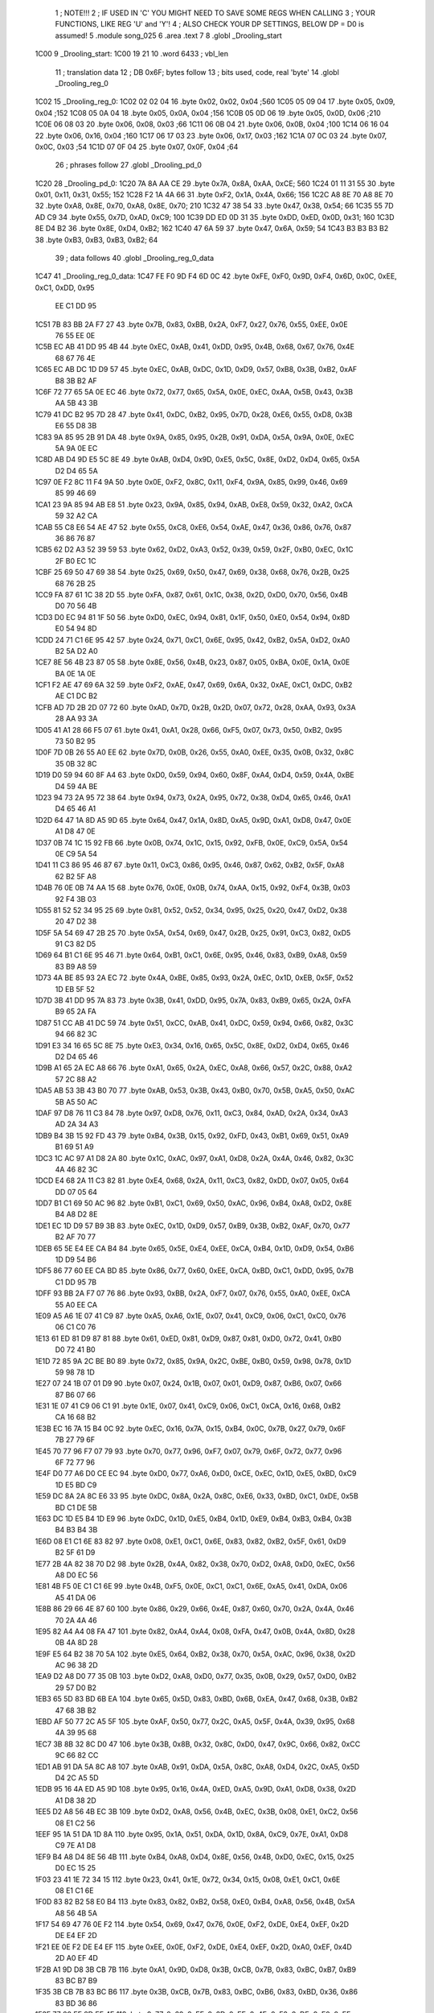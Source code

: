                               1 ; NOTE!!!
                              2 ; IF USED IN 'C' YOU MIGHT NEED TO SAVE SOME REGS WHEN CALLING
                              3 ; YOUR FUNCTIONS, LIKE REG 'U' and 'Y'!
                              4 ; ALSO CHECK YOUR DP SETTINGS, BELOW DP = D0 is assumed!
                              5  .module song_025
                              6  .area .text
                              7 
                              8  .globl _Drooling_start
   1C00                       9 _Drooling_start: 
   1C00 19 21                10  .word 6433 ; vbl_len 
                             11 ; translation data 
                             12 ; DB 0x6F; bytes follow 
                             13 ; bits used, code, real 'byte' 
                             14  .globl _Drooling_reg_0
   1C02                      15 _Drooling_reg_0: 
   1C02 02 02 04             16  .byte 0x02, 0x02, 0x04 ;560 
   1C05 05 09 04             17  .byte 0x05, 0x09, 0x04 ;152 
   1C08 05 0A 04             18  .byte 0x05, 0x0A, 0x04 ;156 
   1C0B 05 0D 06             19  .byte 0x05, 0x0D, 0x06 ;210 
   1C0E 06 08 03             20  .byte 0x06, 0x08, 0x03 ;66 
   1C11 06 0B 04             21  .byte 0x06, 0x0B, 0x04 ;100 
   1C14 06 16 04             22  .byte 0x06, 0x16, 0x04 ;160 
   1C17 06 17 03             23  .byte 0x06, 0x17, 0x03 ;162 
   1C1A 07 0C 03             24  .byte 0x07, 0x0C, 0x03 ;54 
   1C1D 07 0F 04             25  .byte 0x07, 0x0F, 0x04 ;64 
                             26 ; phrases follow 
                             27  .globl _Drooling_pd_0
   1C20                      28 _Drooling_pd_0: 
   1C20 7A 8A AA CE          29  .byte 0x7A, 0x8A, 0xAA, 0xCE; 560 
   1C24 01 11 31 55          30  .byte 0x01, 0x11, 0x31, 0x55; 152 
   1C28 F2 1A 4A 66          31  .byte 0xF2, 0x1A, 0x4A, 0x66; 156 
   1C2C A8 8E 70 A8 8E 70    32  .byte 0xA8, 0x8E, 0x70, 0xA8, 0x8E, 0x70; 210 
   1C32 47 38 54             33  .byte 0x47, 0x38, 0x54; 66 
   1C35 55 7D AD C9          34  .byte 0x55, 0x7D, 0xAD, 0xC9; 100 
   1C39 DD ED 0D 31          35  .byte 0xDD, 0xED, 0x0D, 0x31; 160 
   1C3D 8E D4 B2             36  .byte 0x8E, 0xD4, 0xB2; 162 
   1C40 47 6A 59             37  .byte 0x47, 0x6A, 0x59; 54 
   1C43 B3 B3 B3 B2          38  .byte 0xB3, 0xB3, 0xB3, 0xB2; 64 
                             39 ; data follows 
                             40  .globl _Drooling_reg_0_data
   1C47                      41 _Drooling_reg_0_data: 
   1C47 FE F0 9D F4 6D 0C    42  .byte 0xFE, 0xF0, 0x9D, 0xF4, 0x6D, 0x0C, 0xEE, 0xC1, 0xDD, 0x95
        EE C1 DD 95
   1C51 7B 83 BB 2A F7 27    43  .byte 0x7B, 0x83, 0xBB, 0x2A, 0xF7, 0x27, 0x76, 0x55, 0xEE, 0x0E
        76 55 EE 0E
   1C5B EC AB 41 DD 95 4B    44  .byte 0xEC, 0xAB, 0x41, 0xDD, 0x95, 0x4B, 0x68, 0x67, 0x76, 0x4E
        68 67 76 4E
   1C65 EC AB DC 1D D9 57    45  .byte 0xEC, 0xAB, 0xDC, 0x1D, 0xD9, 0x57, 0xB8, 0x3B, 0xB2, 0xAF
        B8 3B B2 AF
   1C6F 72 77 65 5A 0E EC    46  .byte 0x72, 0x77, 0x65, 0x5A, 0x0E, 0xEC, 0xAA, 0x5B, 0x43, 0x3B
        AA 5B 43 3B
   1C79 41 DC B2 95 7D 28    47  .byte 0x41, 0xDC, 0xB2, 0x95, 0x7D, 0x28, 0xE6, 0x55, 0xD8, 0x3B
        E6 55 D8 3B
   1C83 9A 85 95 2B 91 DA    48  .byte 0x9A, 0x85, 0x95, 0x2B, 0x91, 0xDA, 0x5A, 0x9A, 0x0E, 0xEC
        5A 9A 0E EC
   1C8D AB D4 9D E5 5C 8E    49  .byte 0xAB, 0xD4, 0x9D, 0xE5, 0x5C, 0x8E, 0xD2, 0xD4, 0x65, 0x5A
        D2 D4 65 5A
   1C97 0E F2 8C 11 F4 9A    50  .byte 0x0E, 0xF2, 0x8C, 0x11, 0xF4, 0x9A, 0x85, 0x99, 0x46, 0x69
        85 99 46 69
   1CA1 23 9A 85 94 AB E8    51  .byte 0x23, 0x9A, 0x85, 0x94, 0xAB, 0xE8, 0x59, 0x32, 0xA2, 0xCA
        59 32 A2 CA
   1CAB 55 C8 E6 54 AE 47    52  .byte 0x55, 0xC8, 0xE6, 0x54, 0xAE, 0x47, 0x36, 0x86, 0x76, 0x87
        36 86 76 87
   1CB5 62 D2 A3 52 39 59    53  .byte 0x62, 0xD2, 0xA3, 0x52, 0x39, 0x59, 0x2F, 0xB0, 0xEC, 0x1C
        2F B0 EC 1C
   1CBF 25 69 50 47 69 38    54  .byte 0x25, 0x69, 0x50, 0x47, 0x69, 0x38, 0x68, 0x76, 0x2B, 0x25
        68 76 2B 25
   1CC9 FA 87 61 1C 38 2D    55  .byte 0xFA, 0x87, 0x61, 0x1C, 0x38, 0x2D, 0xD0, 0x70, 0x56, 0x4B
        D0 70 56 4B
   1CD3 D0 EC 94 81 1F 50    56  .byte 0xD0, 0xEC, 0x94, 0x81, 0x1F, 0x50, 0xE0, 0x54, 0x94, 0x8D
        E0 54 94 8D
   1CDD 24 71 C1 6E 95 42    57  .byte 0x24, 0x71, 0xC1, 0x6E, 0x95, 0x42, 0xB2, 0x5A, 0xD2, 0xA0
        B2 5A D2 A0
   1CE7 8E 56 4B 23 87 05    58  .byte 0x8E, 0x56, 0x4B, 0x23, 0x87, 0x05, 0xBA, 0x0E, 0x1A, 0x0E
        BA 0E 1A 0E
   1CF1 F2 AE 47 69 6A 32    59  .byte 0xF2, 0xAE, 0x47, 0x69, 0x6A, 0x32, 0xAE, 0xC1, 0xDC, 0xB2
        AE C1 DC B2
   1CFB AD 7D 2B 2D 07 72    60  .byte 0xAD, 0x7D, 0x2B, 0x2D, 0x07, 0x72, 0x28, 0xAA, 0x93, 0x3A
        28 AA 93 3A
   1D05 41 A1 28 66 F5 07    61  .byte 0x41, 0xA1, 0x28, 0x66, 0xF5, 0x07, 0x73, 0x50, 0xB2, 0x95
        73 50 B2 95
   1D0F 7D 0B 26 55 A0 EE    62  .byte 0x7D, 0x0B, 0x26, 0x55, 0xA0, 0xEE, 0x35, 0x0B, 0x32, 0x8C
        35 0B 32 8C
   1D19 D0 59 94 60 8F A4    63  .byte 0xD0, 0x59, 0x94, 0x60, 0x8F, 0xA4, 0xD4, 0x59, 0x4A, 0xBE
        D4 59 4A BE
   1D23 94 73 2A 95 72 38    64  .byte 0x94, 0x73, 0x2A, 0x95, 0x72, 0x38, 0xD4, 0x65, 0x46, 0xA1
        D4 65 46 A1
   1D2D 64 47 1A 8D A5 9D    65  .byte 0x64, 0x47, 0x1A, 0x8D, 0xA5, 0x9D, 0xA1, 0xD8, 0x47, 0x0E
        A1 D8 47 0E
   1D37 0B 74 1C 15 92 FB    66  .byte 0x0B, 0x74, 0x1C, 0x15, 0x92, 0xFB, 0x0E, 0xC9, 0x5A, 0x54
        0E C9 5A 54
   1D41 11 C3 86 95 46 87    67  .byte 0x11, 0xC3, 0x86, 0x95, 0x46, 0x87, 0x62, 0xB2, 0x5F, 0xA8
        62 B2 5F A8
   1D4B 76 0E 0B 74 AA 15    68  .byte 0x76, 0x0E, 0x0B, 0x74, 0xAA, 0x15, 0x92, 0xF4, 0x3B, 0x03
        92 F4 3B 03
   1D55 81 52 52 34 95 25    69  .byte 0x81, 0x52, 0x52, 0x34, 0x95, 0x25, 0x20, 0x47, 0xD2, 0x38
        20 47 D2 38
   1D5F 5A 54 69 47 2B 25    70  .byte 0x5A, 0x54, 0x69, 0x47, 0x2B, 0x25, 0x91, 0xC3, 0x82, 0xD5
        91 C3 82 D5
   1D69 64 B1 C1 6E 95 46    71  .byte 0x64, 0xB1, 0xC1, 0x6E, 0x95, 0x46, 0x83, 0xB9, 0xA8, 0x59
        83 B9 A8 59
   1D73 4A BE 85 93 2A EC    72  .byte 0x4A, 0xBE, 0x85, 0x93, 0x2A, 0xEC, 0x1D, 0xEB, 0x5F, 0x52
        1D EB 5F 52
   1D7D 3B 41 DD 95 7A 83    73  .byte 0x3B, 0x41, 0xDD, 0x95, 0x7A, 0x83, 0xB9, 0x65, 0x2A, 0xFA
        B9 65 2A FA
   1D87 51 CC AB 41 DC 59    74  .byte 0x51, 0xCC, 0xAB, 0x41, 0xDC, 0x59, 0x94, 0x66, 0x82, 0x3C
        94 66 82 3C
   1D91 E3 34 16 65 5C 8E    75  .byte 0xE3, 0x34, 0x16, 0x65, 0x5C, 0x8E, 0xD2, 0xD4, 0x65, 0x46
        D2 D4 65 46
   1D9B A1 65 2A EC A8 66    76  .byte 0xA1, 0x65, 0x2A, 0xEC, 0xA8, 0x66, 0x57, 0x2C, 0x88, 0xA2
        57 2C 88 A2
   1DA5 AB 53 3B 43 B0 70    77  .byte 0xAB, 0x53, 0x3B, 0x43, 0xB0, 0x70, 0x5B, 0xA5, 0x50, 0xAC
        5B A5 50 AC
   1DAF 97 D8 76 11 C3 84    78  .byte 0x97, 0xD8, 0x76, 0x11, 0xC3, 0x84, 0xAD, 0x2A, 0x34, 0xA3
        AD 2A 34 A3
   1DB9 B4 3B 15 92 FD 43    79  .byte 0xB4, 0x3B, 0x15, 0x92, 0xFD, 0x43, 0xB1, 0x69, 0x51, 0xA9
        B1 69 51 A9
   1DC3 1C AC 97 A1 D8 2A    80  .byte 0x1C, 0xAC, 0x97, 0xA1, 0xD8, 0x2A, 0x4A, 0x46, 0x82, 0x3C
        4A 46 82 3C
   1DCD E4 68 2A 11 C3 82    81  .byte 0xE4, 0x68, 0x2A, 0x11, 0xC3, 0x82, 0xDD, 0x07, 0x05, 0x64
        DD 07 05 64
   1DD7 B1 C1 69 50 AC 96    82  .byte 0xB1, 0xC1, 0x69, 0x50, 0xAC, 0x96, 0xB4, 0xA8, 0xD2, 0x8E
        B4 A8 D2 8E
   1DE1 EC 1D D9 57 B9 3B    83  .byte 0xEC, 0x1D, 0xD9, 0x57, 0xB9, 0x3B, 0xB2, 0xAF, 0x70, 0x77
        B2 AF 70 77
   1DEB 65 5E E4 EE CA B4    84  .byte 0x65, 0x5E, 0xE4, 0xEE, 0xCA, 0xB4, 0x1D, 0xD9, 0x54, 0xB6
        1D D9 54 B6
   1DF5 86 77 60 EE CA BD    85  .byte 0x86, 0x77, 0x60, 0xEE, 0xCA, 0xBD, 0xC1, 0xDD, 0x95, 0x7B
        C1 DD 95 7B
   1DFF 93 BB 2A F7 07 76    86  .byte 0x93, 0xBB, 0x2A, 0xF7, 0x07, 0x76, 0x55, 0xA0, 0xEE, 0xCA
        55 A0 EE CA
   1E09 A5 A6 1E 07 41 C9    87  .byte 0xA5, 0xA6, 0x1E, 0x07, 0x41, 0xC9, 0x06, 0xC1, 0xC0, 0x76
        06 C1 C0 76
   1E13 61 ED 81 D9 87 81    88  .byte 0x61, 0xED, 0x81, 0xD9, 0x87, 0x81, 0xD0, 0x72, 0x41, 0xB0
        D0 72 41 B0
   1E1D 72 85 9A 2C BE B0    89  .byte 0x72, 0x85, 0x9A, 0x2C, 0xBE, 0xB0, 0x59, 0x98, 0x78, 0x1D
        59 98 78 1D
   1E27 07 24 1B 07 01 D9    90  .byte 0x07, 0x24, 0x1B, 0x07, 0x01, 0xD9, 0x87, 0xB6, 0x07, 0x66
        87 B6 07 66
   1E31 1E 07 41 C9 06 C1    91  .byte 0x1E, 0x07, 0x41, 0xC9, 0x06, 0xC1, 0xCA, 0x16, 0x68, 0xB2
        CA 16 68 B2
   1E3B EC 16 7A 15 B4 0C    92  .byte 0xEC, 0x16, 0x7A, 0x15, 0xB4, 0x0C, 0x7B, 0x27, 0x79, 0x6F
        7B 27 79 6F
   1E45 70 77 96 F7 07 79    93  .byte 0x70, 0x77, 0x96, 0xF7, 0x07, 0x79, 0x6F, 0x72, 0x77, 0x96
        6F 72 77 96
   1E4F D0 77 A6 D0 CE EC    94  .byte 0xD0, 0x77, 0xA6, 0xD0, 0xCE, 0xEC, 0x1D, 0xE5, 0xBD, 0xC9
        1D E5 BD C9
   1E59 DC 8A 2A 8C E6 33    95  .byte 0xDC, 0x8A, 0x2A, 0x8C, 0xE6, 0x33, 0xBD, 0xC1, 0xDE, 0x5B
        BD C1 DE 5B
   1E63 DC 1D E5 B4 1D E9    96  .byte 0xDC, 0x1D, 0xE5, 0xB4, 0x1D, 0xE9, 0xB4, 0xB3, 0xB4, 0x3B
        B4 B3 B4 3B
   1E6D 08 E1 C1 6E 83 82    97  .byte 0x08, 0xE1, 0xC1, 0x6E, 0x83, 0x82, 0xB2, 0x5F, 0x61, 0xD9
        B2 5F 61 D9
   1E77 2B 4A 82 38 70 D2    98  .byte 0x2B, 0x4A, 0x82, 0x38, 0x70, 0xD2, 0xA8, 0xD0, 0xEC, 0x56
        A8 D0 EC 56
   1E81 4B F5 0E C1 C1 6E    99  .byte 0x4B, 0xF5, 0x0E, 0xC1, 0xC1, 0x6E, 0xA5, 0x41, 0xDA, 0x06
        A5 41 DA 06
   1E8B 86 29 66 4E 87 60   100  .byte 0x86, 0x29, 0x66, 0x4E, 0x87, 0x60, 0x70, 0x2A, 0x4A, 0x46
        70 2A 4A 46
   1E95 82 A4 A4 08 FA 47   101  .byte 0x82, 0xA4, 0xA4, 0x08, 0xFA, 0x47, 0x0B, 0x4A, 0x8D, 0x28
        0B 4A 8D 28
   1E9F E5 64 B2 38 70 5A   102  .byte 0xE5, 0x64, 0xB2, 0x38, 0x70, 0x5A, 0xAC, 0x96, 0x38, 0x2D
        AC 96 38 2D
   1EA9 D2 A8 D0 77 35 0B   103  .byte 0xD2, 0xA8, 0xD0, 0x77, 0x35, 0x0B, 0x29, 0x57, 0xD0, 0xB2
        29 57 D0 B2
   1EB3 65 5D 83 BD 6B EA   104  .byte 0x65, 0x5D, 0x83, 0xBD, 0x6B, 0xEA, 0x47, 0x68, 0x3B, 0xB2
        47 68 3B B2
   1EBD AF 50 77 2C A5 5F   105  .byte 0xAF, 0x50, 0x77, 0x2C, 0xA5, 0x5F, 0x4A, 0x39, 0x95, 0x68
        4A 39 95 68
   1EC7 3B 8B 32 8C D0 47   106  .byte 0x3B, 0x8B, 0x32, 0x8C, 0xD0, 0x47, 0x9C, 0x66, 0x82, 0xCC
        9C 66 82 CC
   1ED1 AB 91 DA 5A 8C A8   107  .byte 0xAB, 0x91, 0xDA, 0x5A, 0x8C, 0xA8, 0xD4, 0x2C, 0xA5, 0x5D
        D4 2C A5 5D
   1EDB 95 16 4A ED A5 9D   108  .byte 0x95, 0x16, 0x4A, 0xED, 0xA5, 0x9D, 0xA1, 0xD8, 0x38, 0x2D
        A1 D8 38 2D
   1EE5 D2 A8 56 4B EC 3B   109  .byte 0xD2, 0xA8, 0x56, 0x4B, 0xEC, 0x3B, 0x08, 0xE1, 0xC2, 0x56
        08 E1 C2 56
   1EEF 95 1A 51 DA 1D 8A   110  .byte 0x95, 0x1A, 0x51, 0xDA, 0x1D, 0x8A, 0xC9, 0x7E, 0xA1, 0xD8
        C9 7E A1 D8
   1EF9 B4 A8 D4 8E 56 4B   111  .byte 0xB4, 0xA8, 0xD4, 0x8E, 0x56, 0x4B, 0xD0, 0xEC, 0x15, 0x25
        D0 EC 15 25
   1F03 23 41 1E 72 34 15   112  .byte 0x23, 0x41, 0x1E, 0x72, 0x34, 0x15, 0x08, 0xE1, 0xC1, 0x6E
        08 E1 C1 6E
   1F0D 83 82 B2 58 E0 B4   113  .byte 0x83, 0x82, 0xB2, 0x58, 0xE0, 0xB4, 0xA8, 0x56, 0x4B, 0x5A
        A8 56 4B 5A
   1F17 54 69 47 76 0E F2   114  .byte 0x54, 0x69, 0x47, 0x76, 0x0E, 0xF2, 0xDE, 0xE4, 0xEF, 0x2D
        DE E4 EF 2D
   1F21 EE 0E F2 DE E4 EF   115  .byte 0xEE, 0x0E, 0xF2, 0xDE, 0xE4, 0xEF, 0x2D, 0xA0, 0xEF, 0x4D
        2D A0 EF 4D
   1F2B A1 9D D8 3B CB 7B   116  .byte 0xA1, 0x9D, 0xD8, 0x3B, 0xCB, 0x7B, 0x83, 0xBC, 0xB7, 0xB9
        83 BC B7 B9
   1F35 3B CB 7B 83 BC B6   117  .byte 0x3B, 0xCB, 0x7B, 0x83, 0xBC, 0xB6, 0x83, 0xBD, 0x36, 0x86
        83 BD 36 86
   1F3F 77 60 EF 2D EE 4E   118  .byte 0x77, 0x60, 0xEF, 0x2D, 0xEE, 0x4E, 0xF2, 0xDE, 0xE0, 0xEF
        F2 DE E0 EF
   1F49 2D EE 4E F2 DA 0E   119  .byte 0x2D, 0xEE, 0x4E, 0xF2, 0xDA, 0x0E, 0xF4, 0xDA, 0x19, 0xDA
        F4 DA 19 DA
   1F53 0E F2 8F D0 B2 96   120  .byte 0x0E, 0xF2, 0x8F, 0xD0, 0xB2, 0x96, 0x94, 0x7E, 0x85, 0x96
        94 7E 85 96
   1F5D 83 BD 23 F4 2C B4   121  .byte 0x83, 0xBD, 0x23, 0xF4, 0x2C, 0xB4, 0x1D, 0xE5, 0xBD, 0x41
        1D E5 BD 41
   1F67 DE 6A 09 27 E4 A0   122  .byte 0xDE, 0x6A, 0x09, 0x27, 0xE4, 0xA0, 0xD4, 0x9F, 0x96, 0xD0
        D4 9F 96 D0
   1F71 77 9A 80 9F 9A 83   123  .byte 0x77, 0x9A, 0x80, 0x9F, 0x9A, 0x83, 0x4A, 0x7E, 0x68, 0xF2
        4A 7E 68 F2
   1F7B 3A 68 FD 28 E9 A3   124  .byte 0x3A, 0x68, 0xFD, 0x28, 0xE9, 0xA3, 0xC8, 0xE9, 0xA3, 0xF4
        C8 E9 A3 F4
   1F85 A3 A5 B4 1D E9 B4   125  .byte 0xA3, 0xA5, 0xB4, 0x1D, 0xE9, 0xB4, 0x33, 0xB4, 0x1D, 0xE5
        33 B4 1D E5
   1F8F 1F A1 65 2D 28 FD   126  .byte 0x1F, 0xA1, 0x65, 0x2D, 0x28, 0xFD, 0x2B, 0x2D, 0x07, 0x7A
        2B 2D 07 7A
   1F99 47 E8 59 68 3B CB   127  .byte 0x47, 0xE8, 0x59, 0x68, 0x3B, 0xCB, 0x7A, 0x83, 0xBC, 0xD4
        7A 83 BC D4
   1FA3 04 FC D4 1A 53 F2   128  .byte 0x04, 0xFC, 0xD4, 0x1A, 0x53, 0xF2, 0xDA, 0x0E, 0xF3, 0x50
        DA 0E F3 50
   1FAD 13 F3 50 69 4F CD   129  .byte 0x13, 0xF3, 0x50, 0x69, 0x4F, 0xCD, 0x1E, 0x47, 0x4D, 0x1F
        1E 47 4D 1F
   1FB7 A5 1D 34 79 1D 34   130  .byte 0xA5, 0x1D, 0x34, 0x79, 0x1D, 0x34, 0x7E, 0xA4, 0x71, 0x14
        7E A4 71 14
   1FC1 55 19 CC 67 68 3B   131  .byte 0x55, 0x19, 0xCC, 0x67, 0x68, 0x3B, 0xD3, 0x68, 0x67, 0x68
        D3 68 67 68
   1FCB 23 CD 2E 4B 4D 2F   132  .byte 0x23, 0xCD, 0x2E, 0x4B, 0x4D, 0x2F, 0xA5, 0x2D, 0x2A, 0x66
        A5 2D 2A 66
   1FD5 97 25 A6 97 D2 96   133  .byte 0x97, 0x25, 0xA6, 0x97, 0xD2, 0x96, 0xD0, 0x47, 0x9A, 0x5C
        D0 47 9A 5C
   1FDF 96 9A 5C 96 9A 5C   134  .byte 0x96, 0x9A, 0x5C, 0x96, 0x9A, 0x5C, 0x96, 0x9A, 0x5F, 0x4A
        96 9A 5F 4A
   1FE9 5B 41 1E 54 FA 82   135  .byte 0x5B, 0x41, 0x1E, 0x54, 0xFA, 0x82, 0x3C, 0xD0, 0xE4, 0x34
        3C D0 E4 34
   1FF3 D0 FA 90 D2 A7 41   136  .byte 0xD0, 0xFA, 0x90, 0xD2, 0xA7, 0x41, 0x1E, 0x68, 0x72, 0x1A
        1E 68 72 1A
   1FFD 68 7D 28 69 9E 07   137  .byte 0x68, 0x7D, 0x28, 0x69, 0x9E, 0x07, 0x79, 0x9E, 0x34, 0x9D
        79 9E 34 9D
   2007 E6 78 1D E6 78 D2   138  .byte 0xE6, 0x78, 0x1D, 0xE6, 0x78, 0xD2, 0x77, 0x95, 0x3A, 0x08
        77 95 3A 08
   2011 F4 A7 E8 0B B2 B8   139  .byte 0xF4, 0xA7, 0xE8, 0x0B, 0xB2, 0xB8, 0xA1, 0x25, 0x08, 0x71
        A1 25 08 71
   201B E8 6D 18 05 31 18   140  .byte 0xE8, 0x6D, 0x18, 0x05, 0x31, 0x18, 0x39, 0x0B, 0x01, 0xF0
        39 0B 01 F0
   2025 48 05 3E 0E B3 78   141  .byte 0x48, 0x05, 0x3E, 0x0E, 0xB3, 0x78, 0xD1, 0x31, 0x0B, 0x72
        D1 31 0B 72
   202F A8 9D 24 08 31 D8   142  .byte 0xA8, 0x9D, 0x24, 0x08, 0x31, 0xD8, 0x69, 0x17, 0x04, 0xF1
        69 17 04 F1
   2039 08 35 0A 01 B0 38   143  .byte 0x08, 0x35, 0x0A, 0x01, 0xB0, 0x38, 0x01, 0x3D, 0x0E, 0x73
        01 3D 0E 73
   2043 68 CD 30 0B 32 98   144  .byte 0x68, 0xCD, 0x30, 0x0B, 0x32, 0x98, 0x99, 0x23, 0x07, 0xF1
        99 23 07 F1
   204D C8 65 16 04 B0 F8   145  .byte 0xC8, 0x65, 0x16, 0x04, 0xB0, 0xF8, 0x31, 0x09, 0x01, 0x70
        31 09 01 70
   2057 28 FD 3C 0E 33 58   146  .byte 0x28, 0xFD, 0x3C, 0x0E, 0x33, 0x58, 0xC9, 0x2F, 0x0A, 0xF2
        C9 2F 0A F2
   2061 88 95 22 07 BE 9D   147  .byte 0x88, 0x95, 0x22, 0x07, 0xBE, 0x9D, 0x23, 0xC9, 0x42, 0x68
        23 C9 42 68
   206B 9D AA 47 92 84 D1   148  .byte 0x9D, 0xAA, 0x47, 0x92, 0x84, 0xD1, 0x3B, 0x54, 0x8F, 0x25
        3B 54 8F 25
   2075 09 A2 76 A9 1E 4A   149  .byte 0x09, 0xA2, 0x76, 0xA9, 0x1E, 0x4A, 0x13, 0x44, 0xED, 0x52
        13 44 ED 52
   207F 3C 94 26 89 DA A4   150  .byte 0x3C, 0x94, 0x26, 0x89, 0xDA, 0xA4, 0x79, 0x28, 0x4D, 0x13
        79 28 4D 13
   2089 B6 54 80            151  .byte 0xB6, 0x54, 0x80 ; flushed
                            152 ; translation data 
                            153 ; DB 0x0A; bytes follow 
                            154 ; bits used, code, real 'byte' 
                            155  .globl _Drooling_reg_1
   208C                     156 _Drooling_reg_1: 
   208C 04 02 09            157  .byte 0x04, 0x02, 0x09 ;243 
   208F 04 03 08            158  .byte 0x04, 0x03, 0x08 ;312 
   2092 05 03 04            159  .byte 0x05, 0x03, 0x04 ;160 
                            160 ; phrases follow 
                            161  .globl _Drooling_pd_1
   2095                     162 _Drooling_pd_1: 
   2095 02 02 02 02 02 02   163  .byte 0x02, 0x02, 0x02, 0x02, 0x02, 0x02, 0x02, 0x02, 0x07; 243 
        02 02 07
   209E 02 02 02 02 02 03   164  .byte 0x02, 0x02, 0x02, 0x02, 0x02, 0x03, 0x03, 0x03; 312 
        03 03
   20A6 01 01 02 02         165  .byte 0x01, 0x01, 0x02, 0x02; 160 
                            166 ; data follows 
                            167  .globl _Drooling_reg_1_data
   20AA                     168 _Drooling_reg_1_data: 
   20AA FE F0 9F D4 0B B0   169  .byte 0xFE, 0xF0, 0x9F, 0xD4, 0x0B, 0xB0, 0x74, 0xFD, 0xC1, 0xD3
        74 FD C1 D3
   20B4 F7 27 4F DC 1D 3D   170  .byte 0xF7, 0x27, 0x4F, 0xDC, 0x1D, 0x3D, 0x07, 0x4F, 0xA0, 0x2E
        07 4F A0 2E
   20BE C9 D3 F7 07 4F DC   171  .byte 0xC9, 0xD3, 0xF7, 0x07, 0x4F, 0xDC, 0x1D, 0x3F, 0x72, 0x74
        1D 3F 72 74
   20C8 F4 1D 3E 80 B4 1F   172  .byte 0xF4, 0x1D, 0x3E, 0x80, 0xB4, 0x1F, 0xA0, 0x04, 0xFB, 0x07
        A0 04 FB 07
   20D2 EC 03 41 D3 F5 27   173  .byte 0xEC, 0x03, 0x41, 0xD3, 0xF5, 0x27, 0xE8, 0x01, 0x3D, 0x07
        E8 01 3D 07
   20DC F6 00 4F 40 13 A0   174  .byte 0xF6, 0x00, 0x4F, 0x40, 0x13, 0xA0, 0x36, 0x0B, 0x41, 0x7A
        36 0B 41 7A
   20E6 20 47 41 76 0B D8   175  .byte 0x20, 0x47, 0x41, 0x76, 0x0B, 0xD8, 0x06, 0x82, 0xA3, 0xA0
        06 82 A3 A0
   20F0 BD 41 7A 00 47 41   176  .byte 0xBD, 0x41, 0x7A, 0x00, 0x47, 0x41, 0x68, 0x2F, 0xB1, 0x02
        68 2F B1 02
   20FA 3A 0B 40 11 D0 5D   177  .byte 0x3A, 0x0B, 0x40, 0x11, 0xD0, 0x5D, 0x00, 0x68, 0x3F, 0x40
        00 68 3F 40
   2104 09 F6 0F D9 06 83   178  .byte 0x09, 0xF6, 0x0F, 0xD9, 0x06, 0x83, 0xD0, 0x54, 0x1F, 0xA8
        D0 54 1F A8
   210E 3F 40 09 E8 3F B0   179  .byte 0x3F, 0x40, 0x09, 0xE8, 0x3F, 0xB0, 0x02, 0x7A, 0x00, 0x9D
        02 7A 00 9D
   2118 01 B4 5A 0B D0 02   180  .byte 0x01, 0xB4, 0x5A, 0x0B, 0xD0, 0x02, 0x3A, 0x0B, 0xB0, 0x5E
        3A 0B B0 5E
   2122 C0 34 15 1D 05 EA   181  .byte 0xC0, 0x34, 0x15, 0x1D, 0x05, 0xEA, 0x0B, 0xD0, 0x02, 0x3A
        0B D0 02 3A
   212C 0B 41 7D 88 11 D0   182  .byte 0x0B, 0x41, 0x7D, 0x88, 0x11, 0xD0, 0x5A, 0x00, 0x8E, 0x82
        5A 00 8E 82
   2136 E8 03 41 FA 00 4F   183  .byte 0xE8, 0x03, 0x41, 0xFA, 0x00, 0x4F, 0xB0, 0x7E, 0xC8, 0x34
        B0 7E C8 34
   2140 1D 3F 50 7E 80 13   184  .byte 0x1D, 0x3F, 0x50, 0x7E, 0x80, 0x13, 0xD0, 0x7F, 0x60, 0x04
        D0 7F 60 04
   214A F4 01 30 E8 0D 82   185  .byte 0xF4, 0x01, 0x30, 0xE8, 0x0D, 0x82, 0xD0, 0x5E, 0x80, 0x11
        D0 5E 80 11
   2154 D0 5D 82 F6 01 A0   186  .byte 0xD0, 0x5D, 0x82, 0xF6, 0x01, 0xA0, 0xA8, 0xE8, 0x2F, 0x50
        A8 E8 2F 50
   215E 5E 88 11 D0 5A 0B   187  .byte 0x5E, 0x88, 0x11, 0xD0, 0x5A, 0x0B, 0xEC, 0x00, 0x8E, 0x82
        EC 00 8E 82
   2168 D0 04 74 17 40 1D   188  .byte 0xD0, 0x04, 0x74, 0x17, 0x40, 0x1D, 0x83, 0xA7, 0xEE, 0x4E
        83 A7 EE 4E
   2172 9F B8 3A 7E E4 E9   189  .byte 0x9F, 0xB8, 0x3A, 0x7E, 0xE4, 0xE9, 0xE8, 0x3A, 0x7D, 0x01
        E8 3A 7D 01
   217C 76 0E 9F B8 3A 7E   190  .byte 0x76, 0x0E, 0x9F, 0xB8, 0x3A, 0x7E, 0xE4, 0xE9, 0xFB, 0x83
        E4 E9 FB 83
   2186 A7 A0 E9 E8 17 EC   191  .byte 0xA7, 0xA0, 0xE9, 0xE8, 0x17, 0xEC, 0x00, 0x74, 0x23, 0x4B
        00 74 23 4B
   2190 B0 74 BD B9 D2 F6   192  .byte 0xB0, 0x74, 0xBD, 0xB9, 0xD2, 0xF6, 0xE7, 0x4B, 0xDC, 0x1D
        E7 4B DC 1D
   219A 2B 9F B0 2E C1 D2   193  .byte 0x2B, 0x9F, 0xB0, 0x2E, 0xC1, 0xD2, 0xF7, 0x07, 0x4B, 0xDB
        F7 07 4B DB
   21A4 9D 2F 6E 74 AE 7E   194  .byte 0x9D, 0x2F, 0x6E, 0x74, 0xAE, 0x7E, 0xC8, 0xB4, 0x17, 0xA0
        C8 B4 17 A0
   21AE 04 74 17 60 BD 80   195  .byte 0x04, 0x74, 0x17, 0x60, 0xBD, 0x80, 0x68, 0x2A, 0x3A, 0x0B
        68 2A 3A 0B
   21B8 D4 17 A2 00 6E 2D   196  .byte 0xD4, 0x17, 0xA2, 0x00, 0x6E, 0x2D, 0x05, 0xF6, 0x00, 0x47
        05 F6 00 47
   21C2 41 68 02 3A 0B A0   197  .byte 0x41, 0x68, 0x02, 0x3A, 0x0B, 0xA0, 0x0D, 0x07, 0xE8, 0x01
        0D 07 E8 01
   21CC 3E C1 FB 20 D0 74   198  .byte 0x3E, 0xC1, 0xFB, 0x20, 0xD0, 0x74, 0xFD, 0x41, 0xFA, 0x00
        FD 41 FA 00
   21D6 4F 41 FD 80 13 D0   199  .byte 0x4F, 0x41, 0xFD, 0x80, 0x13, 0xD0, 0x04, 0xE8, 0x0D, 0xA2
        04 E8 0D A2
   21E0 D0 5E 80 11 D0 5D   200  .byte 0xD0, 0x5E, 0x80, 0x11, 0xD0, 0x5D, 0x82, 0xF6, 0x01, 0xA0
        82 F6 01 A0
   21EA A8 E8 2F 50 5E 88   201  .byte 0xA8, 0xE8, 0x2F, 0x50, 0x5E, 0x88, 0x11, 0xD0, 0x5A, 0x0B
        11 D0 5A 0B
   21F4 EC 00 8E 82 D0 04   202  .byte 0xEC, 0x00, 0x8E, 0x82, 0xD0, 0x04, 0x74, 0x17, 0x40, 0x1D
        74 17 40 1D
   21FE 83 A5 EE 0E 97 B7   203  .byte 0x83, 0xA5, 0xEE, 0x0E, 0x97, 0xB7, 0x3A, 0x5E, 0xE0, 0xE9
        3A 5E E0 E9
   2208 5C FD 81 76 0E 97   204  .byte 0x5C, 0xFD, 0x81, 0x76, 0x0E, 0x97, 0xB7, 0x3A, 0x5E, 0xE0
        B7 3A 5E E0
   2212 E9 7B 73 A5 73 F6   205  .byte 0xE9, 0x7B, 0x73, 0xA5, 0x73, 0xF6, 0x05, 0xD8, 0x3A, 0x5E
        05 D8 3A 5E
   221C E0 E9 7B 73 A5 EE   206  .byte 0xE0, 0xE9, 0x7B, 0x73, 0xA5, 0xEE, 0x0E, 0x95, 0xCF, 0xD8
        0E 95 CF D8
   2226 16 83 F4 01 A0 5D   207  .byte 0x16, 0x83, 0xF4, 0x01, 0xA0, 0x5D, 0x00, 0x68, 0x3F, 0x60
        00 68 3F 60
   2230 1A 0E 97 A7 3F 44   208  .byte 0x1A, 0x0E, 0x97, 0xA7, 0x3F, 0x44, 0x09, 0x5C, 0xFE, 0xC0
        09 5C FE C0
   223A 09 5C FD 81 68 3F   209  .byte 0x09, 0x5C, 0xFD, 0x81, 0x68, 0x3F, 0x40, 0x1A, 0x05, 0xD1
        40 1A 05 D1
   2244 06 83 F6 01 A0 E9   210  .byte 0x06, 0x83, 0xF6, 0x01, 0xA0, 0xE9, 0x7A, 0x73, 0xF4, 0x00
        7A 73 F4 00
   224E 95 CF EC 40 95 CF   211  .byte 0x95, 0xCF, 0xEC, 0x40, 0x95, 0xCF, 0xD8, 0x16, 0x83, 0x74
        D8 16 83 74
   2258 01 A0 5D 00 68 37   212  .byte 0x01, 0xA0, 0x5D, 0x00, 0x68, 0x37, 0x60, 0x1A, 0x0D, 0xA0
        60 1A 0D A0
   2262 5E A0 DD 10 68 16   213  .byte 0x5E, 0xA0, 0xDD, 0x10, 0x68, 0x16, 0x83, 0x7B, 0x00, 0x68
        83 7B 00 68
   226C 16 83 74 05 F4 E1   214  .byte 0x16, 0x83, 0x74, 0x05, 0xF4, 0xE1, 0xF5, 0x05, 0xD3, 0x0E
        F5 05 D3 0E
   2276 B0 7E 80 10         215  .byte 0xB0, 0x7E, 0x80, 0x10 ; flushed
                            216 ; translation data 
                            217 ; DB 0x51; bytes follow 
                            218 ; bits used, code, real 'byte' 
                            219  .globl _Drooling_reg_2
   227A                     220 _Drooling_reg_2: 
   227A 03 04 08            221  .byte 0x03, 0x04, 0x08 ;384 
   227D 04 06 0C            222  .byte 0x04, 0x06, 0x0C ;252 
   2280 04 0F 08            223  .byte 0x04, 0x0F, 0x08 ;864 
   2283 05 08 0D            224  .byte 0x05, 0x08, 0x0D ;117 
   2286 05 0A 04            225  .byte 0x05, 0x0A, 0x04 ;144 
   2289 05 0E 03            226  .byte 0x05, 0x0E, 0x03 ;303 
   228C 05 0F 07            227  .byte 0x05, 0x0F, 0x07 ;315 
   228F 06 0A 04            228  .byte 0x06, 0x0A, 0x04 ;52 
   2292 06 0E 03            229  .byte 0x06, 0x0E, 0x03 ;84 
   2295 07 12 04            230  .byte 0x07, 0x12, 0x04 ;40 
   2298 07 16 03            231  .byte 0x07, 0x16, 0x03 ;60 
   229B 07 1E 09            232  .byte 0x07, 0x1E, 0x09 ;90 
   229E 07 1F 04            233  .byte 0x07, 0x1F, 0x04 ;96 
                            234 ; phrases follow 
                            235  .globl _Drooling_pd_2
   22A1                     236 _Drooling_pd_2: 
   22A1 7B 7B 7B 7B 13 13   237  .byte 0x7B, 0x7B, 0x7B, 0x7B, 0x13, 0x13, 0x13, 0x13; 384 
        13 13
   22A9 8E 8E 8E 8E A3 A3   238  .byte 0x8E, 0x8E, 0x8E, 0x8E, 0xA3, 0xA3, 0xA3, 0xA3, 0xA3, 0xA3, 0xA3, 0xA3; 252 
        A3 A3 A3 A3 A3 A3
   22B5 AE AE AE AE 55 55   239  .byte 0xAE, 0xAE, 0xAE, 0xAE, 0x55, 0x55, 0x55, 0x55; 864 
        55 55
   22BD 4D 4D 4D 4D 4D 4D   240  .byte 0x4D, 0x4D, 0x4D, 0x4D, 0x4D, 0x4D, 0x4D, 0x4D, 0x55, 0x55, 0x55, 0x55, 0xAE; 117 
        4D 4D 55 55 55 55
        AE
   22CA 96 95 94 94         241  .byte 0x96, 0x95, 0x94, 0x94; 144 
   22CE 3E 77 77            242  .byte 0x3E, 0x77, 0x77; 303 
   22D1 8E 8E 8E 8E 47 47   243  .byte 0x8E, 0x8E, 0x8E, 0x8E, 0x47, 0x47, 0x47; 315 
        47
   22D8 78 78 78 77         244  .byte 0x78, 0x78, 0x78, 0x77; 52 
   22DC 4F 9F 9F            245  .byte 0x4F, 0x9F, 0x9F; 84 
   22DF 01 11 31 55         246  .byte 0x01, 0x11, 0x31, 0x55; 40 
   22E3 59 B2 B2            247  .byte 0x59, 0xB2, 0xB2; 60 
   22E6 47 47 47 47 47 A3   248  .byte 0x47, 0x47, 0x47, 0x47, 0x47, 0xA3, 0xA3, 0xA3, 0xA3; 90 
        A3 A3 A3
   22EF 95 96 97 97         249  .byte 0x95, 0x96, 0x97, 0x97; 96 
                            250 ; data follows 
                            251  .globl _Drooling_reg_2_data
   22F3                     252 _Drooling_reg_2_data: 
   22F3 FE 80 25 D4 4D 5D   253  .byte 0xFE, 0x80, 0x25, 0xD4, 0x4D, 0x5D, 0xA1, 0x4C, 0xFE, 0x82
        A1 4C FE 82
   22FD 9B FB 14 D4 2A E8   254  .byte 0x9B, 0xFB, 0x14, 0xD4, 0x2A, 0xE8, 0x53, 0x3F, 0xA1, 0x4C
        53 3F A1 4C
   2307 FE 82 9B FA 14 CF   255  .byte 0xFE, 0x82, 0x9B, 0xFA, 0x14, 0xCF, 0xE9, 0x53, 0x3F, 0xA1
        E9 53 3F A1
   2311 4C FE 82 9B FA 14   256  .byte 0x4C, 0xFE, 0x82, 0x9B, 0xFA, 0x14, 0xD4, 0x29, 0xD0, 0xAB
        D4 29 D0 AB
   231B A0 9A FE 85 33 FA   257  .byte 0xA0, 0x9A, 0xFE, 0x85, 0x33, 0xFA, 0x0A, 0x6F, 0xD1, 0x4D
        0A 6F D1 4D
   2325 42 AE 82 9A 89 AB   258  .byte 0x42, 0xAE, 0x82, 0x9A, 0x89, 0xAB, 0xB4, 0x29, 0x9F, 0xD0
        B4 29 9F D0
   232F 53 7F 62 9A 85 5D   259  .byte 0x53, 0x7F, 0x62, 0x9A, 0x85, 0x5D, 0x0A, 0x67, 0xF4, 0x29
        0A 67 F4 29
   2339 9F D0 53 7F 4A 99   260  .byte 0x9F, 0xD0, 0x53, 0x7F, 0x4A, 0x99, 0xFD, 0x0A, 0x67, 0xF4
        FD 0A 67 F4
   2343 29 9F D0 53 7F 42   261  .byte 0x29, 0x9F, 0xD0, 0x53, 0x7F, 0x42, 0x9A, 0x85, 0x3A, 0x15
        9A 85 3A 15
   234D 74 13 5F D0 A6 7F   262  .byte 0x74, 0x13, 0x5F, 0xD0, 0xA6, 0x7F, 0x41, 0x4D, 0xFA, 0x29
        41 4D FA 29
   2357 A8 55 D0 53 D0 2F   263  .byte 0xA8, 0x55, 0xD0, 0x53, 0xD0, 0x2F, 0xA0, 0x4E, 0x87, 0xBD
        A0 4E 87 BD
   2361 09 76 02 7A 19 6C   264  .byte 0x09, 0x76, 0x02, 0x7A, 0x19, 0x6C, 0xD8, 0x97, 0xA0, 0x4F
        D8 97 A0 4F
   236B 42 5D 9A 12 EC D0   265  .byte 0x42, 0x5D, 0x9A, 0x12, 0xEC, 0xD0, 0xCB, 0x66, 0x84, 0xBB
        CB 66 84 BB
   2375 34 25 D9 A1 2E CD   266  .byte 0x34, 0x25, 0xD9, 0xA1, 0x2E, 0xCD, 0x0C, 0xB6, 0x68, 0x4B
        0C B6 68 4B
   237F D1 97 40 9E 81 7B   267  .byte 0xD1, 0x97, 0x40, 0x9E, 0x81, 0x7B, 0x01, 0x3D, 0x09, 0x76
        01 3D 09 76
   2389 68 65 B2 89 7A 04   268  .byte 0x68, 0x65, 0xB2, 0x89, 0x7A, 0x04, 0xE8, 0xCB, 0xA3, 0x5D
        E8 CB A3 5D
   2393 44 D5 DA 14 CF E8   269  .byte 0x44, 0xD5, 0xDA, 0x14, 0xCF, 0xE8, 0x29, 0xBF, 0xB1, 0x4D
        29 BF B1 4D
   239D 42 AE 85 33 FA 14   270  .byte 0x42, 0xAE, 0x85, 0x33, 0xFA, 0x14, 0xCF, 0xE8, 0x29, 0xBF
        CF E8 29 BF
   23A7 A5 4C FE 85 33 FA   271  .byte 0xA5, 0x4C, 0xFE, 0x85, 0x33, 0xFA, 0x14, 0xCF, 0xE8, 0x29
        14 CF E8 29
   23B1 BF A1 4D 42 9D 0A   272  .byte 0xBF, 0xA1, 0x4D, 0x42, 0x9D, 0x0A, 0xBA, 0x09, 0xAF, 0xE8
        BA 09 AF E8
   23BB 53 3F A0 A6 FD 14   273  .byte 0x53, 0x3F, 0xA0, 0xA6, 0xFD, 0x14, 0xD4, 0x2A, 0xE8, 0x29
        D4 2A E8 29
   23C5 EC 47 74 08 F5 47   274  .byte 0xEC, 0x47, 0x74, 0x08, 0xF5, 0x47, 0x68, 0x51, 0xD0, 0x8E
        68 51 D0 8E
   23CF BD 3C BF 49 1D 7E   275  .byte 0xBD, 0x3C, 0xBF, 0x49, 0x1D, 0x7E, 0x92, 0x3A, 0xD4, 0x23
        92 3A D4 23
   23D9 AF D2 47 5F A4 8E   276  .byte 0xAF, 0xD2, 0x47, 0x5F, 0xA4, 0x8E, 0xBF, 0x49, 0x1D, 0x6A
        BF 49 1D 6A
   23E3 11 D7 A7 B6 A3 A8   277  .byte 0x11, 0xD7, 0xA7, 0xB6, 0xA3, 0xA8, 0x47, 0x5F, 0xA4, 0x8E
        47 5F A4 8E
   23ED B5 08 EB C4 75 94   278  .byte 0xB5, 0x08, 0xEB, 0xC4, 0x75, 0x94, 0x4D, 0x5D, 0xA1, 0x4C
        4D 5D A1 4C
   23F7 FE 82 9B FB 14 D4   279  .byte 0xFE, 0x82, 0x9B, 0xFB, 0x14, 0xD4, 0x2A, 0xE8, 0x53, 0x3F
        2A E8 53 3F
   2401 A5 4C FE 82 9B FA   280  .byte 0xA5, 0x4C, 0xFE, 0x82, 0x9B, 0xFA, 0x14, 0xCF, 0xE8, 0x53
        14 CF E8 53
   240B 3F A1 4C FE 82 9B   281  .byte 0x3F, 0xA1, 0x4C, 0xFE, 0x82, 0x9B, 0xFA, 0x14, 0xD4, 0x29
        FA 14 D4 29
   2415 D0 AB A0 9A FE 85   282  .byte 0xD0, 0xAB, 0xA0, 0x9A, 0xFE, 0x85, 0x33, 0xFA, 0x0A, 0x6F
        33 FA 0A 6F
   241F D1 4D 42 AE 82 9E   283  .byte 0xD1, 0x4D, 0x42, 0xAE, 0x82, 0x9E, 0xD4, 0x77, 0x40, 0x8E
        D4 77 40 8E
   2429 B5 08 EB D3 CB F4   284  .byte 0xB5, 0x08, 0xEB, 0xD3, 0xCB, 0xF4, 0x91, 0xD7, 0xE9, 0x23
        91 D7 E9 23
   2433 AD 42 3A FD 24 75   285  .byte 0xAD, 0x42, 0x3A, 0xFD, 0x24, 0x75, 0xFA, 0x48, 0xEB, 0xF4
        FA 48 EB F4
   243D 91 D6 A1 1D 7A 78   286  .byte 0x91, 0xD6, 0xA1, 0x1D, 0x7A, 0x78, 0xA3, 0xD8, 0x8E, 0xA1
        A3 D8 8E A1
   2447 1D 7E 92 3A D4 23   287  .byte 0x1D, 0x7E, 0x92, 0x3A, 0xD4, 0x23, 0xAF, 0x11, 0xD6, 0x51
        AF 11 D6 51
   2451 35 76 85 33 FA 0A   288  .byte 0x35, 0x76, 0x85, 0x33, 0xFA, 0x0A, 0x6F, 0xEC, 0x53, 0x50
        6F EC 53 50
   245B AB A1 4C FE 95 33   289  .byte 0xAB, 0xA1, 0x4C, 0xFE, 0x95, 0x33, 0xFA, 0x0A, 0x6F, 0xE8
        FA 0A 6F E8
   2465 53 3F A1 4C FE 85   290  .byte 0x53, 0x3F, 0xA1, 0x4C, 0xFE, 0x85, 0x33, 0xFA, 0x0A, 0x6F
        33 FA 0A 6F
   246F E8 53 50 A7 42 AE   291  .byte 0xE8, 0x53, 0x50, 0xA7, 0x42, 0xAE, 0x82, 0x6B, 0xFA, 0x14
        82 6B FA 14
   2479 CF E8 29 BF 45 35   292  .byte 0xCF, 0xE8, 0x29, 0xBF, 0x45, 0x35, 0x4A, 0xBA, 0x0A, 0x7B
        4A BA 0A 7B
   2483 11 DD 02 3A D4 23   293  .byte 0x11, 0xDD, 0x02, 0x3A, 0xD4, 0x23, 0xAF, 0x4F, 0x2F, 0xD2
        AF 4F 2F D2
   248D 47 5F A4 8E B5 08   294  .byte 0x47, 0x5F, 0xA4, 0x8E, 0xB5, 0x08, 0xEB, 0xF4, 0x91, 0xD7
        EB F4 91 D7
   2497 E9 23 AF D2 47 AA   295  .byte 0xE9, 0x23, 0xAF, 0xD2, 0x47, 0xAA, 0x3B, 0x42, 0x8E, 0x84
        3B 42 8E 84
   24A1 75 E9 ED 88 EA 11   296  .byte 0x75, 0xE9, 0xED, 0x88, 0xEA, 0x11, 0xD7, 0xE9, 0x23, 0xAD
        D7 E9 23 AD
   24AB 42 3A F1 1D 65 13   297  .byte 0x42, 0x3A, 0xF1, 0x1D, 0x65, 0x13, 0x57, 0x68, 0x53, 0x3F
        57 68 53 3F
   24B5 A0 A6 FE D5 35 0A   298  .byte 0xA0, 0xA6, 0xFE, 0xD5, 0x35, 0x0A, 0xBA, 0x14, 0xCF, 0xE8
        BA 14 CF E8
   24BF 53 3F A0 A6 FE 85   299  .byte 0x53, 0x3F, 0xA0, 0xA6, 0xFE, 0x85, 0x33, 0xFA, 0x14, 0xCF
        33 FA 14 CF
   24C9 E8 53 3F A0 A6 FE   300  .byte 0xE8, 0x53, 0x3F, 0xA0, 0xA6, 0xFE, 0x85, 0x35, 0x0A, 0x74
        85 35 0A 74
   24D3 2A E8 26 BF A1 4C   301  .byte 0x2A, 0xE8, 0x26, 0xBF, 0xA1, 0x4C, 0xF8, 0xAB, 0xA0, 0xA6
        F8 AB A0 A6
   24DD FD 14 D4 2A E8 29   302  .byte 0xFD, 0x14, 0xD4, 0x2A, 0xE8, 0x29, 0xE8, 0x17, 0xD0, 0x27
        E8 17 D0 27
   24E7 43 DE 84 BB 34 32   303  .byte 0x43, 0xDE, 0x84, 0xBB, 0x34, 0x32, 0xD9, 0xB1, 0x2F, 0x40
        D9 B1 2F 40
   24F1 9E 84 BB 34 25 D9   304  .byte 0x9E, 0x84, 0xBB, 0x34, 0x25, 0xD9, 0xA1, 0x96, 0xCD, 0x09
        A1 96 CD 09
   24FB 76 68 4B B3 42 5D   305  .byte 0x76, 0x68, 0x4B, 0xB3, 0x42, 0x5D, 0x80, 0x9E, 0x86, 0x5B
        80 9E 86 5B
   2505 34 25 E8 CB A0 4F   306  .byte 0x34, 0x25, 0xE8, 0xCB, 0xA0, 0x4F, 0x40, 0xBD, 0x9A, 0x12
        40 BD 9A 12
   250F EC D0 CB 65 12 F4   307  .byte 0xEC, 0xD0, 0xCB, 0x65, 0x12, 0xF4, 0x09, 0xD1, 0x97, 0x46
        09 D1 97 46
   2519 BE 81 7D 02 74 3D   308  .byte 0xBE, 0x81, 0x7D, 0x02, 0x74, 0x3D, 0xE8, 0x4B, 0xB3, 0x43
        E8 4B B3 43
   2523 2D 9B 12 F4 09 E8   309  .byte 0x2D, 0x9B, 0x12, 0xF4, 0x09, 0xE8, 0x4B, 0xB3, 0x42, 0x5D
        4B B3 42 5D
   252D 9A 19 6C D0 97 66   310  .byte 0x9A, 0x19, 0x6C, 0xD0, 0x97, 0x66, 0x84, 0xBB, 0x34, 0x25
        84 BB 34 25
   2537 D9 A1 96 CD 09 7A   311  .byte 0xD9, 0xA1, 0x96, 0xCD, 0x09, 0x7A, 0x32, 0xE8, 0x13, 0xD0
        32 E8 13 D0
   2541 2F 66 84 BB 34 32   312  .byte 0x2F, 0x66, 0x84, 0xBB, 0x34, 0x32, 0xD9, 0x44, 0xBD, 0x02
        D9 44 BD 02
   254B 74 65 D1 AF A0 5F   313  .byte 0x74, 0x65, 0xD1, 0xAF, 0xA0, 0x5F, 0x40, 0x9D, 0x0F, 0x7A
        40 9D 0F 7A
   2555 12 EC 04 F4 32 D9   314  .byte 0x12, 0xEC, 0x04, 0xF4, 0x32, 0xD9, 0xB1, 0x2F, 0x40, 0x9E
        B1 2F 40 9E
   255F 84 BB 34 25 D9 A1   315  .byte 0x84, 0xBB, 0x34, 0x25, 0xD9, 0xA1, 0x96, 0xCD, 0x09, 0x76
        96 CD 09 76
   2569 68 4B B3 42 5D 9A   316  .byte 0x68, 0x4B, 0xB3, 0x42, 0x5D, 0x9A, 0x19, 0x6C, 0xD0, 0x97
        19 6C D0 97
   2573 A3 2E A1 3D 02 F6   317  .byte 0xA3, 0x2E, 0xA1, 0x3D, 0x02, 0xF6, 0x68, 0x4B, 0xB3, 0x43
        68 4B B3 43
   257D 2D 94 4B D0 27 46   318  .byte 0x2D, 0x94, 0x4B, 0xD0, 0x27, 0x46, 0x5D, 0x1A, 0xEA, 0x26
        5D 1A EA 26
   2587 AE D0 A6 7F 41 4D   319  .byte 0xAE, 0xD0, 0xA6, 0x7F, 0x41, 0x4D, 0xFD, 0x8A, 0x6A, 0x15
        FD 8A 6A 15
   2591 74 29 9F D0 A6 7C   320  .byte 0x74, 0x29, 0x9F, 0xD0, 0xA6, 0x7C, 0x55, 0xD0, 0x53, 0x7F
        55 D0 53 7F
   259B 42 99 FD 0A 67 F4   321  .byte 0x42, 0x99, 0xFD, 0x0A, 0x67, 0xF4, 0x29, 0x9F, 0xD0, 0x53
        29 9F D0 53
   25A5 7F 42 9A 85 3A 15   322  .byte 0x7F, 0x42, 0x9A, 0x85, 0x3A, 0x15, 0x74, 0x13, 0x5F, 0xD0
        74 13 5F D0
   25AF A6 7F 41 4D FA 29   323  .byte 0xA6, 0x7F, 0x41, 0x4D, 0xFA, 0x29, 0xA8, 0x55, 0xD0, 0x53
        A8 55 D0 53
   25B9 DA 8E E8 11 D6 A1   324  .byte 0xDA, 0x8E, 0xE8, 0x11, 0xD6, 0xA1, 0x1D, 0x7A, 0x79, 0x7E
        1D 7A 79 7E
   25C3 92 3A FD 24 75 A8   325  .byte 0x92, 0x3A, 0xFD, 0x24, 0x75, 0xA8, 0x47, 0x5F, 0xA4, 0x8E
        47 5F A4 8E
   25CD BF 49 1D 7E 92 3D   326  .byte 0xBF, 0x49, 0x1D, 0x7E, 0x92, 0x3D, 0x51, 0xDA, 0x14, 0x74
        51 DA 14 74
   25D7 23 AF 4F 6C 47 50   327  .byte 0x23, 0xAF, 0x4F, 0x6C, 0x47, 0x50, 0x8E, 0xBF, 0x49, 0x1D
        8E BF 49 1D
   25E1 6A 11 D7 88 EB 28   328  .byte 0x6A, 0x11, 0xD7, 0x88, 0xEB, 0x28, 0x9A, 0xBB, 0x42, 0x99
        9A BB 42 99
   25EB FD 05 37 F6 29 A8   329  .byte 0xFD, 0x05, 0x37, 0xF6, 0x29, 0xA8, 0x55, 0xD0, 0xA6, 0x7F
        55 D0 A6 7F
   25F5 4A 99 FD 05 37 F4   330  .byte 0x4A, 0x99, 0xFD, 0x05, 0x37, 0xF4, 0x29, 0x9F, 0xD0, 0xA6
        29 9F D0 A6
   25FF 7F 42 99 FD 05 37   331  .byte 0x7F, 0x42, 0x99, 0xFD, 0x05, 0x37, 0xF4, 0x29, 0xA8, 0x53
        F4 29 A8 53
   2609 A1 57 41 35 FD 0A   332  .byte 0xA1, 0x57, 0x41, 0x35, 0xFD, 0x0A, 0x67, 0xF4, 0x14, 0xDF
        67 F4 14 DF
   2613 A2 9A 85 5D 05 3D   333  .byte 0xA2, 0x9A, 0x85, 0x5D, 0x05, 0x3D, 0xA8, 0xEE, 0x81, 0x1D
        A8 EE 81 1D
   261D 6A 11 D7 A7 97 E9   334  .byte 0x6A, 0x11, 0xD7, 0xA7, 0x97, 0xE9, 0x23, 0xAF, 0xD2, 0x47
        23 AF D2 47
   2627 5A 84 75 FA 48 EB   335  .byte 0x5A, 0x84, 0x75, 0xFA, 0x48, 0xEB, 0xF4, 0x91, 0xD7, 0xE9
        F4 91 D7 E9
   2631 23 D5 1D A1 47 42   336  .byte 0x23, 0xD5, 0x1D, 0xA1, 0x47, 0x42, 0x3A, 0xF4, 0xF6, 0xC4
        3A F4 F6 C4
   263B 75 08 EB F4 91 D6   337  .byte 0x75, 0x08, 0xEB, 0xF4, 0x91, 0xD6, 0xA1, 0x1D, 0x78, 0x8E
        A1 1D 78 8E
   2645 B2 89 AB B4 29 9F   338  .byte 0xB2, 0x89, 0xAB, 0xB4, 0x29, 0x9F, 0xD0, 0x53, 0x7F, 0x62
        D0 53 7F 62
   264F 9A 85 5D 2A 67 F4   339  .byte 0x9A, 0x85, 0x5D, 0x2A, 0x67, 0xF4, 0x29, 0x9F, 0xD0, 0x53
        29 9F D0 53
   2659 7F 42 99 FD 0A 67   340  .byte 0x7F, 0x42, 0x99, 0xFD, 0x0A, 0x67, 0xF4, 0x29, 0x9F, 0xD0
        F4 29 9F D0
   2663 53 7F 42 9A 85 3A   341  .byte 0x53, 0x7F, 0x42, 0x9A, 0x85, 0x3A, 0x15, 0x74, 0x13, 0x5F
        15 74 13 5F
   266D D0 A6 7C 55 D0 53   342  .byte 0xD0, 0xA6, 0x7C, 0x55, 0xD0, 0x53, 0x7E, 0x8A, 0x6A, 0x15
        7E 8A 6A 15
   2677 74 14 C7 7F 69 70   343  .byte 0x74, 0x14, 0xC7, 0x7F, 0x69, 0x70, 0xEF, 0xE8, 0x6E, 0x94
        EF E8 6E 94
   2681 B0 B2 59 13 F2 9C   344  .byte 0xB0, 0xB2, 0x59, 0x13, 0xF2, 0x9C, 0x27, 0xC9, 0x65, 0x29
        27 C9 65 29
   268B 61 2E 49 61 2E 49   345  .byte 0x61, 0x2E, 0x49, 0x61, 0x2E, 0x49, 0x61, 0x2C, 0x96, 0x2C
        61 2C 96 2C
   2695 A5 2C 2C C9 3F 29   346  .byte 0xA5, 0x2C, 0x2C, 0xC9, 0x3F, 0x29, 0xD2, 0x96, 0x2C, 0x85
        D2 96 2C 85
   269F 92 C8 86 10 E4 86   347  .byte 0x92, 0xC8, 0x86, 0x10, 0xE4, 0x86, 0x10, 0xE4, 0x86, 0x10
        10 E4 86 10
   26A9 E4 B2 94 B4 AE 0F   348  .byte 0xE4, 0xB2, 0x94, 0xB4, 0xAE, 0x0F, 0x87, 0x72, 0x7E, 0x53
        87 72 7E 53
   26B3 84 F9 19 03 29 19   349  .byte 0x84, 0xF9, 0x19, 0x03, 0x29, 0x19, 0x03, 0x29, 0x19, 0x04
        03 29 19 04
   26BD B9 25 84 B9 25 84   350  .byte 0xB9, 0x25, 0x84, 0xB9, 0x25, 0x84, 0xB2, 0x58, 0x59, 0x0B
        B2 58 59 0B
   26C7 24 59 0B 24 59 0B   351  .byte 0x24, 0x59, 0x0B, 0x24, 0x59, 0x0B, 0x24, 0x4B, 0x09, 0x64
        24 4B 09 64
   26D1 4B 09 64 4B 08 64   352  .byte 0x4B, 0x09, 0x64, 0x4B, 0x08, 0x64, 0x43, 0x08, 0x64, 0x43
        43 08 64 43
   26DB 08 44 32 7E 53 84   353  .byte 0x08, 0x44, 0x32, 0x7E, 0x53, 0x84, 0xF9, 0x23, 0x84, 0x79
        F9 23 84 79
   26E5 23 84 79 23 A5 38   354  .byte 0x23, 0x84, 0x79, 0x23, 0xA5, 0x38, 0x4F, 0x27, 0xC8, 0x61
        4F 27 C8 61
   26EF 0E 48 61 0E 48 61   355  .byte 0x0E, 0x48, 0x61, 0x0E, 0x48, 0x61, 0x0E, 0x49, 0xF9, 0x4E
        0E 49 F9 4E
   26F9 0D 64 6A 0D 64 6A   356  .byte 0x0D, 0x64, 0x6A, 0x0D, 0x64, 0x6A, 0x0D, 0x46, 0xA2, 0x7E
        0D 46 A2 7E
   2703 53 84 F9 23 84 79   357  .byte 0x53, 0x84, 0xF9, 0x23, 0x84, 0x79, 0x23, 0x84, 0x79, 0x23
        23 84 79 23
   270D A5 70 7C 3B 8D 41   358  .byte 0xA5, 0x70, 0x7C, 0x3B, 0x8D, 0x41, 0xAC, 0x8D, 0x41, 0xAC
        AC 8D 41 AC
   2717 8D 41 AC 8E F2 B8   359  .byte 0x8D, 0x41, 0xAC, 0x8E, 0xF2, 0xB8, 0x2F, 0x91, 0x78, 0x2F
        2F 91 78 2F
   2721 99 78 2F 17 85 90   360  .byte 0x99, 0x78, 0x2F, 0x17, 0x85, 0x90, 0xB2, 0x45, 0x90, 0xB2
        B2 45 90 B2
   272B 45 90 B2 44 F0 9E   361  .byte 0x45, 0x90, 0xB2, 0x44, 0xF0, 0x9E, 0x44, 0xF0, 0x9E, 0x44
        44 F0 9E 44
   2735 F9 5C 1F 0E E2 78   362  .byte 0xF9, 0x5C, 0x1F, 0x0E, 0xE2, 0x78, 0x4F, 0x22, 0x78, 0x4F
        4F 22 78 4F
   273F 22 78 4F 25 94 A5   363  .byte 0x22, 0x78, 0x4F, 0x25, 0x94, 0xA5, 0xA5, 0x38, 0x4F, 0x27
        A5 38 4F 27
   2749 CB 29 4B 0B 32 4B   364  .byte 0xCB, 0x29, 0x4B, 0x0B, 0x32, 0x4B, 0x09, 0x72, 0x4B, 0x09
        09 72 4B 09
   2753 72 4B 4A 58 59 2C   365  .byte 0x72, 0x4B, 0x4A, 0x58, 0x59, 0x2C, 0x89, 0xF9, 0x4E, 0x13
        89 F9 4E 13
   275D E4 B2 94 B0 87 24   366  .byte 0xE4, 0xB2, 0x94, 0xB0, 0x87, 0x24, 0x30, 0x87, 0x24, 0x30
        30 87 24 30
   2767 86 43 16 52 96 16   367  .byte 0x86, 0x43, 0x16, 0x52, 0x96, 0x16, 0x64, 0x77, 0x95, 0xD2
        64 77 95 D2
   2771 9C 27 93 E3 20 65   368  .byte 0x9C, 0x27, 0x93, 0xE3, 0x20, 0x65, 0x23, 0x20, 0x65, 0x23
        23 20 65 23
   277B 20 65 24 B0 97 24   369  .byte 0x20, 0x65, 0x24, 0xB0, 0x97, 0x24, 0xB0, 0x97, 0x24, 0xB0
        B0 97 24 B0
   2785 59 22 C8 59 22 C8   370  .byte 0x59, 0x22, 0xC8, 0x59, 0x22, 0xC8, 0x58, 0x2C, 0x89, 0x61
        58 2C 89 61
   278F 2C 89 61 2C 89 61   371  .byte 0x2C, 0x89, 0x61, 0x2C, 0x89, 0x61, 0x2C, 0x88, 0x61, 0x0C
        2C 88 61 0C
   2799 88 61 0C 88 72 9C   372  .byte 0x88, 0x61, 0x0C, 0x88, 0x72, 0x9C, 0x27, 0x93, 0xE4, 0x70
        27 93 E4 70
   27A3 8F 24 70 8F 24 74   373  .byte 0x8F, 0x24, 0x70, 0x8F, 0x24, 0x74, 0x88, 0xE4, 0xFC, 0xA7
        88 E4 FC A7
   27AD 08 72 43 48 87 24   374  .byte 0x08, 0x72, 0x43, 0x48, 0x87, 0x24, 0x30, 0x86, 0x43, 0x13
        30 86 43 13
   27B7 F2 9C 27 C8 D4 1A   375  .byte 0xF2, 0x9C, 0x27, 0xC8, 0xD4, 0x1A, 0xC8, 0xD4, 0x1A, 0xC8
        C8 D4 1A C8
   27C1 D5 29 C2 79 3E 47   376  .byte 0xD5, 0x29, 0xC2, 0x79, 0x3E, 0x47, 0x08, 0xF2, 0x47, 0x08
        08 F2 47 08
   27CB F2 47 08 F2 3B CA   377  .byte 0xF2, 0x47, 0x08, 0xF2, 0x3B, 0xCA, 0xE0, 0xD6, 0x46, 0xA0
        E0 D6 46 A0
   27D5 D6 46 A0 D4 6A 1D   378  .byte 0xD6, 0x46, 0xA0, 0xD4, 0x6A, 0x1D, 0xE5, 0x70, 0x7D, 0x22
        E5 70 7D 22
   27DF F0 5F 22 F0 5F 22   379  .byte 0xF0, 0x5F, 0x22, 0xF0, 0x5F, 0x22, 0xF0, 0x59, 0x22, 0xC8
        F0 59 22 C8
   27E9 59 22 C8 58 2C 89   380  .byte 0x59, 0x22, 0xC8, 0x58, 0x2C, 0x89, 0xE1, 0x3C, 0x89, 0xE1
        E1 3C 89 E1
   27F3 3C 89 E1 3C 8E F2   381  .byte 0x3C, 0x89, 0xE1, 0x3C, 0x8E, 0xF2, 0xB8, 0x27, 0x91, 0x3C
        B8 27 91 3C
   27FD 27 91 3C 27 13 E6   382  .byte 0x27, 0x91, 0x3C, 0x27, 0x13, 0xE6, 0xB3, 0x2C, 0x8B, 0x19
        B3 2C 8B 19
   2807 2C 0B 19 A5 D5 12   383  .byte 0x2C, 0x0B, 0x19, 0xA5, 0xD5, 0x12, 0xA9, 0x43, 0xB4, 0x8E
        A9 43 B4 8E
   2811 A3 B4 CB 42 C8 B1   384  .byte 0xA3, 0xB4, 0xCB, 0x42, 0xC8, 0xB1, 0x22, 0xB8, 0xB1, 0x35
        22 B8 B1 35
   281B 99 64 58 C9 60 58   385  .byte 0x99, 0x64, 0x58, 0xC9, 0x60, 0x58, 0xCD, 0x2E, 0xA8, 0x95
        CD 2E A8 95
   2825 4A 99 D8 75 1D A6   386  .byte 0x4A, 0x99, 0xD8, 0x75, 0x1D, 0xA6, 0x5A, 0x16, 0x45, 0x89
        5A 16 45 89
   282F 15 C5 89 AC CB 22   387  .byte 0x15, 0xC5, 0x89, 0xAC, 0xCB, 0x22, 0xC6, 0x4B, 0x02, 0xC6
        C6 4B 02 C6
   2839 69 75 44 AA 50 ED   388  .byte 0x69, 0x75, 0x44, 0xAA, 0x50, 0xED, 0x23, 0xA8, 0xED, 0x32
        23 A8 ED 32
   2843 D0 B2 2C 48 AE 2C   389  .byte 0xD0, 0xB2, 0x2C, 0x48, 0xAE, 0x2C, 0x4D, 0x66, 0x59, 0x16
        4D 66 59 16
   284D 32 58 16 33 4B AA   390  .byte 0x32, 0x58, 0x16, 0x33, 0x4B, 0xAA, 0x25, 0x52, 0x87, 0x69
        25 52 87 69
   2857 1D 47 69 96 85 91   391  .byte 0x1D, 0x47, 0x69, 0x96, 0x85, 0x91, 0x62, 0x45, 0x71, 0x62
        62 45 71 62
   2861 6B 32 C8 B1 92 C0   392  .byte 0x6B, 0x32, 0xC8, 0xB1, 0x92, 0xC0, 0xB1, 0x9A, 0x5D, 0x51
        B1 9A 5D 51
   286B 2A 94 3B 48 EA 3B   393  .byte 0x2A, 0x94, 0x3B, 0x48, 0xEA, 0x3B, 0x4C, 0xB4, 0x2C, 0x8B
        4C B4 2C 8B
   2875 12 2B 8B 13 59 96   394  .byte 0x12, 0x2B, 0x8B, 0x13, 0x59, 0x96, 0x45, 0x8C, 0x96, 0x05
        45 8C 96 05
   287F 8C D2 EA 89 54 A1   395  .byte 0x8C, 0xD2, 0xEA, 0x89, 0x54, 0xA1, 0xDA, 0x47, 0x51, 0xDA
        DA 47 51 DA
   2889 65 A1 64 58 91 5C   396  .byte 0x65, 0xA1, 0x64, 0x58, 0x91, 0x5C, 0x58, 0x9A, 0x3C, 0x8E
        58 9A 3C 8E
   2893 23 64 8C 23 66 7F   397  .byte 0x23, 0x64, 0x8C, 0x23, 0x66, 0x7F, 0x1F, 0x87, 0xD9, 0x1F
        1F 87 D9 1F
   289D 07 D4 A1 DA 47 51   398  .byte 0x07, 0xD4, 0xA1, 0xDA, 0x47, 0x51, 0xDA, 0x65, 0xF1, 0x78
        DA 65 F1 78
   28A7 5D 91 72 45 D1 DC   399  .byte 0x5D, 0x91, 0x72, 0x45, 0xD1, 0xDC, 0x83, 0x23, 0x88, 0xD9
        83 23 88 D9
   28B1 23 24 8D B2 3E 68   400  .byte 0x23, 0x24, 0x8D, 0xB2, 0x3E, 0x68, 0xE1, 0x1E, 0x48, 0xE0
        E1 1E 48 E0
   28BB B2 45 90 B2 48 E1   401  .byte 0xB2, 0x45, 0x90, 0xB2, 0x48, 0xE1, 0x1C, 0x8E, 0x13, 0xC2
        1C 8E 13 C2
   28C5 79 13 E6 97 54 4A   402  .byte 0x79, 0x13, 0xE6, 0x97, 0x54, 0x4A, 0xCC, 0xFE, 0x3F, 0x24
        CC FE 3F 24
   28CF A6 65 19 06 39 18   403  .byte 0xA6, 0x65, 0x19, 0x06, 0x39, 0x18, 0x86, 0x39, 0x93, 0x04
        86 39 93 04
   28D9 B1 2A 44 91 2A 69   404  .byte 0xB1, 0x2A, 0x44, 0x91, 0x2A, 0x69, 0x75, 0x44, 0xAC, 0xCF
        75 44 AC CF
   28E3 E3 F0 FB 23 E0 FB   405  .byte 0xE3, 0xF0, 0xFB, 0x23, 0xE0, 0xFB, 0x33, 0x28, 0xC8, 0x31
        33 28 C8 31
   28ED C8 C4 31 CC 98 25   406  .byte 0xC8, 0xC4, 0x31, 0xCC, 0x98, 0x25, 0x89, 0x52, 0x24, 0x89
        89 52 24 89
   28F7 53 4B AA 25 66 7F   407  .byte 0x53, 0x4B, 0xAA, 0x25, 0x66, 0x7F, 0x1F, 0x87, 0xD9, 0x1F
        1F 87 D9 1F
   2901 07 D9 99 46 41 8E   408  .byte 0x07, 0xD9, 0x99, 0x46, 0x41, 0x8E, 0x46, 0x21, 0x8E, 0x64
        46 21 8E 64
   290B C1 2C 4A 91 24 4A   409  .byte 0xC1, 0x2C, 0x4A, 0x91, 0x24, 0x4A, 0x9A, 0x5D, 0x51, 0x2B
        9A 5D 51 2B
   2915 33 F8 FC 3E C8 F8   410  .byte 0x33, 0xF8, 0xFC, 0x3E, 0xC8, 0xF8, 0x3E, 0xCC, 0xCA, 0x32
        3E CC CA 32
   291F 0C 72 31 0C 73 26   411  .byte 0x0C, 0x72, 0x31, 0x0C, 0x73, 0x26, 0x09, 0x62, 0x54, 0x89
        09 62 54 89
   2929 22 54 D2 EA 89 59   412  .byte 0x22, 0x54, 0xD2, 0xEA, 0x89, 0x59, 0x9F, 0xC7, 0xE1, 0xF6
        9F C7 E1 F6
   2933 47 C1 F6 66 51 91   413  .byte 0x47, 0xC1, 0xF6, 0x66, 0x51, 0x91, 0x25, 0x32, 0x60, 0x97
        25 32 60 97
   293D 20 08 22 18 8A B3   414  .byte 0x20, 0x08, 0x22, 0x18, 0x8A, 0xB3, 0x4B, 0x92, 0xC9, 0x29
        4B 92 C9 29
   2947 9F C7 E4 94 CC A3   415  .byte 0x9F, 0xC7, 0xE4, 0x94, 0xCC, 0xA3, 0x22, 0x4A, 0x64, 0xC1
        22 4A 64 C1
   2951 2D 24 94 92 99 AC   416  .byte 0x2D, 0x24, 0x94, 0x92, 0x99, 0xAC, 0x6A, 0x49, 0x4C, 0xCA
        6A 49 4C CA
   295B 32 24 A6 50 13 C4   417  .byte 0x32, 0x24, 0xA6, 0x50, 0x13, 0xC4, 0xE9, 0x13, 0x44, 0xE1
        E9 13 44 E1
   2965 68 64 1B 87 71 DA   418  .byte 0x68, 0x64, 0x1B, 0x87, 0x71, 0xDA, 0x47, 0x51, 0xD9, 0x25
        47 51 D9 25
   296F 59 53 4B AA 4F D1   419  .byte 0x59, 0x53, 0x4B, 0xAA, 0x4F, 0xD1, 0x2E, 0xA9, 0x3F, 0x44
        2E A9 3F 44
   2979 BA A4 FD 12 EA 93   420  .byte 0xBA, 0xA4, 0xFD, 0x12, 0xEA, 0x93, 0xF4, 0x4B, 0xAA, 0x4F
        F4 4B AA 4F
   2983 D1 2E A9 3F 44 BA   421  .byte 0xD1, 0x2E, 0xA9, 0x3F, 0x44, 0xBA, 0xA4, 0xFD, 0x12, 0xEA
        A4 FD 12 EA
   298D 93 F4 4B AA 4F D1   422  .byte 0x93, 0xF4, 0x4B, 0xAA, 0x4F, 0xD1, 0x2E, 0xA9, 0x3F, 0x44
        2E A9 3F 44
   2997 BA A4 FD 12 EA 93   423  .byte 0xBA, 0xA4, 0xFD, 0x12, 0xEA, 0x93, 0xE4, 0xBA, 0xA4, 0xF9
        E4 BA A4 F9
   29A1 2E A9 3E 4B AA 4F   424  .byte 0x2E, 0xA9, 0x3E, 0x4B, 0xAA, 0x4F, 0x92, 0xEA, 0x93, 0xE4
        92 EA 93 E4
   29AB BA A4 F9 2E A9 3E   425  .byte 0xBA, 0xA4, 0xF9, 0x2E, 0xA9, 0x3E, 0x4B, 0xAA, 0x4F, 0x92
        4B AA 4F 92
   29B5 EA 93 E4 BA A4 F9   426  .byte 0xEA, 0x93, 0xE4, 0xBA, 0xA4, 0xF9, 0x2E, 0xA9, 0x3E, 0x4B
        2E A9 3E 4B
   29BF AA 4F 92 EA 93 E4   427  .byte 0xAA, 0x4F, 0x92, 0xEA, 0x93, 0xE4, 0xBA, 0xA0 ; flushed
        BA A0
                            428 ; translation data 
                            429 ; DB 0x11; bytes follow 
                            430 ; bits used, code, real 'byte' 
                            431  .globl _Drooling_reg_3
   29C7                     432 _Drooling_reg_3: 
   29C7 03 05 0A            433  .byte 0x03, 0x05, 0x0A ;720 
   29CA 04 04 0F            434  .byte 0x04, 0x04, 0x0F ;420 
   29CD 04 05 0C            435  .byte 0x04, 0x05, 0x0C ;432 
   29D0 04 06 0C            436  .byte 0x04, 0x06, 0x0C ;480 
   29D3 04 07 0C            437  .byte 0x04, 0x07, 0x0C ;492 
   29D6 05 03 08            438  .byte 0x05, 0x03, 0x08 ;160 
   29D9 06 01 06            439  .byte 0x06, 0x01, 0x06 ;54 
   29DC 06 02 08            440  .byte 0x06, 0x02, 0x08 ;72 
   29DF 06 03 08            441  .byte 0x06, 0x03, 0x08 ;80 
                            442 ; phrases follow 
                            443  .globl _Drooling_pd_3
   29E2                     444 _Drooling_pd_3: 
   29E2 0D 0D 0D 0D 06 06   445  .byte 0x0D, 0x0D, 0x0D, 0x0D, 0x06, 0x06, 0x06, 0x06, 0x06, 0x06; 720 
        06 06 06 06
   29EC 05 05 05 05 05 05   446  .byte 0x05, 0x05, 0x05, 0x05, 0x05, 0x05, 0x05, 0x05, 0x05, 0x05, 0x05, 0x05, 0x0B, 0x0B, 0x0B; 420 
        05 05 05 05 05 05
        0B 0B 0B
   29FB 02 02 02 02 02 02   447  .byte 0x02, 0x02, 0x02, 0x02, 0x02, 0x02, 0x02, 0x02, 0x05, 0x05, 0x05, 0x05; 432 
        02 02 05 05 05 05
   2A07 0A 0A 0A 0A 05 05   448  .byte 0x0A, 0x0A, 0x0A, 0x0A, 0x05, 0x05, 0x05, 0x05, 0x05, 0x05, 0x05, 0x05; 480 
        05 05 05 05 05 05
   2A13 0D 0D 0D 0D 03 03   449  .byte 0x0D, 0x0D, 0x0D, 0x0D, 0x03, 0x03, 0x03, 0x03, 0x03, 0x03, 0x03, 0x03; 492 
        03 03 03 03 03 03
   2A1F 05 05 05 05 0A 0A   450  .byte 0x05, 0x05, 0x05, 0x05, 0x0A, 0x0A, 0x0A, 0x0A; 160 
        0A 0A
   2A27 06 06 03 03 03 03   451  .byte 0x06, 0x06, 0x03, 0x03, 0x03, 0x03; 54 
   2A2D 0D 0D 0D 0D 06 06   452  .byte 0x0D, 0x0D, 0x0D, 0x0D, 0x06, 0x06, 0x06, 0x06; 72 
        06 06
   2A35 02 02 02 02 00 00   453  .byte 0x02, 0x02, 0x02, 0x02, 0x00, 0x00, 0x00, 0x00; 80 
        00 00
                            454 ; data follows 
                            455  .globl _Drooling_reg_3_data
   2A3D                     456 _Drooling_reg_3_data: 
   2A3D FE 80 17 63 7A 06   457  .byte 0xFE, 0x80, 0x17, 0x63, 0x7A, 0x06, 0x5E, 0x86, 0x6D, 0x8C
        5E 86 6D 8C
   2A47 DB 19 B6 32 F4 33   458  .byte 0xDB, 0x19, 0xB6, 0x32, 0xF4, 0x33, 0x6C, 0x66, 0xDC, 0xCD
        6C 66 DC CD
   2A51 B1 97 A1 9A 83 B1   459  .byte 0xB1, 0x97, 0xA1, 0x9A, 0x83, 0xB1, 0xB4, 0x33, 0x6C, 0x65
        B4 33 6C 65
   2A5B E8 64 25 F6 37 A0   460  .byte 0xE8, 0x64, 0x25, 0xF6, 0x37, 0xA0, 0x65, 0xE8, 0x66, 0xD8
        65 E8 66 D8
   2A65 CD B1 9B 63 2F 43   461  .byte 0xCD, 0xB1, 0x9B, 0x63, 0x2F, 0x43, 0x36, 0xE6, 0x6D, 0x8C
        36 E6 6D 8C
   2A6F DB 19 7A 19 A8 3B   462  .byte 0xDB, 0x19, 0x7A, 0x19, 0xA8, 0x3B, 0x1B, 0x43, 0x36, 0xC6
        1B 43 36 C6
   2A79 5E 86 42 5F 62 FA   463  .byte 0x5E, 0x86, 0x42, 0x5F, 0x62, 0xFA, 0x05, 0xAA, 0xD5, 0xA2
        05 AA D5 A2
   2A83 D4 2D 42 D4 2D 5A   464  .byte 0xD4, 0x2D, 0x42, 0xD4, 0x2D, 0x5A, 0x2D, 0x42, 0xD4, 0x2D
        2D 42 D4 2D
   2A8D 42 D5 A2 F4 16 82   465  .byte 0x42, 0xD5, 0xA2, 0xF4, 0x16, 0x82, 0xD8, 0xBA, 0x16, 0xAB
        D8 BA 16 AB
   2A97 50 B5 68 BA 16 8B   466  .byte 0x50, 0xB5, 0x68, 0xBA, 0x16, 0x8B, 0xD0, 0x2D, 0x8D, 0xE8
        D0 2D 8D E8
   2AA1 19 7A 19 B6 33 6C   467  .byte 0x19, 0x7A, 0x19, 0xB6, 0x33, 0x6C, 0x66, 0xD8, 0xCB, 0xD0
        66 D8 CB D0
   2AAB CD B9 9B 63 36 C6   468  .byte 0xCD, 0xB9, 0x9B, 0x63, 0x36, 0xC6, 0x5E, 0x86, 0x6A, 0x0E
        5E 86 6A 0E
   2AB5 C6 D0 CD B1 97 A1   469  .byte 0xC6, 0xD0, 0xCD, 0xB1, 0x97, 0xA1, 0x90, 0x97, 0xD8, 0xAE
        90 97 D8 AE
   2ABF 81 6A A5 56 A0 96   470  .byte 0x81, 0x6A, 0xA5, 0x56, 0xA0, 0x96, 0xA1, 0x56, 0x46, 0xAA
        A1 56 46 AA
   2AC9 D4 2A D4 2A C8 D5   471  .byte 0xD4, 0x2A, 0xD4, 0x2A, 0xC8, 0xD5, 0x5A, 0x82, 0xDA, 0xAA
        5A 82 DA AA
   2AD3 15 64 6A D1 48 F4   472  .byte 0x15, 0x64, 0x6A, 0xD1, 0x48, 0xF4, 0x0B, 0x63, 0x7A, 0x06
        0B 63 7A 06
   2ADD 5E 86 6D 8C DB 19   473  .byte 0x5E, 0x86, 0x6D, 0x8C, 0xDB, 0x19, 0xB7, 0x32, 0xF4, 0x33
        B7 32 F4 33
   2AE7 6C 66 D8 CD B1 97   474  .byte 0x6C, 0x66, 0xD8, 0xCD, 0xB1, 0x97, 0xA1, 0x9A, 0x83, 0xB1
        A1 9A 83 B1
   2AF1 B4 33 6C 65 E8 64   475  .byte 0xB4, 0x33, 0x6C, 0x65, 0xE8, 0x64, 0x25, 0xF6, 0xAB, 0xA0
        25 F6 AB A0
   2AFB 5A 29 55 A8 25 A8   476  .byte 0x5A, 0x29, 0x55, 0xA8, 0x25, 0xA8, 0x55, 0x91, 0xAA, 0xB5
        55 91 AA B5
   2B05 0A B5 0A B2 35 56   477  .byte 0x0A, 0xB5, 0x0A, 0xB2, 0x35, 0x56, 0xA8, 0xB6, 0x2A, 0x85
        A8 B6 2A 85
   2B0F 59 1A B4 52 3D 02   478  .byte 0x59, 0x1A, 0xB4, 0x52, 0x3D, 0x02, 0xD8, 0xDE, 0x81, 0x97
        D8 DE 81 97
   2B19 A1 9B 63 36 C6 6D   479  .byte 0xA1, 0x9B, 0x63, 0x36, 0xC6, 0x6D, 0xCC, 0xBD, 0x0C, 0xDB
        CC BD 0C DB
   2B23 19 B6 33 6C 65 E8   480  .byte 0x19, 0xB6, 0x33, 0x6C, 0x65, 0xE8, 0x66, 0xA0, 0xEC, 0x6D
        66 A0 EC 6D
   2B2D 0C DB 19 7A 19 0A   481  .byte 0x0C, 0xDB, 0x19, 0x7A, 0x19, 0x0A, 0xAD, 0xD0, 0x3D, 0x8A
        AD D0 3D 8A
   2B37 E8 16 8A 55 6A 09   482  .byte 0xE8, 0x16, 0x8A, 0x55, 0x6A, 0x09, 0x6A, 0x15, 0x64, 0x6A
        6A 15 64 6A
   2B41 AD 42 AD 42 AC 8C   483  .byte 0xAD, 0x42, 0xAD, 0x42, 0xAC, 0x8C, 0xA5, 0x56, 0xA0, 0xB6
        A5 56 A0 B6
   2B4B 2A 85 59 1A B4 52   484  .byte 0x2A, 0x85, 0x59, 0x1A, 0xB4, 0x52, 0x3D, 0x02, 0xD8, 0xDE
        3D 02 D8 DE
   2B55 81 97 A1 9B 73 36   485  .byte 0x81, 0x97, 0xA1, 0x9B, 0x73, 0x36, 0xC6, 0x6D, 0x8C, 0xBD
        C6 6D 8C BD
   2B5F 0C DB 19 B6 33 6C   486  .byte 0x0C, 0xDB, 0x19, 0xB6, 0x33, 0x6C, 0x65, 0xE8, 0x66, 0xA0
        65 E8 66 A0
   2B69 EC 6D 0C DB 1A AD   487  .byte 0xEC, 0x6D, 0x0C, 0xDB, 0x1A, 0xAD, 0xD0, 0x3A, 0x19, 0x09
        D0 3A 19 09
   2B73 7D 8B E8 16 8B 56   488  .byte 0x7D, 0x8B, 0xE8, 0x16, 0x8B, 0x56, 0x8B, 0x50, 0xB5, 0x0B
        8B 50 B5 0B
   2B7D 50 B5 68 B5 0B 50   489  .byte 0x50, 0xB5, 0x68, 0xB5, 0x0B, 0x50, 0xB5, 0x24, 0xB5, 0x68
        B5 24 B5 68
   2B87 BD 05 A0 B6 2E 85   490  .byte 0xBD, 0x05, 0xA0, 0xB6, 0x2E, 0x85, 0xA2, 0xD4, 0x2D, 0x5A
        A2 D4 2D 5A
   2B91 2E 85 A2 F4 0B 62   491  .byte 0x2E, 0x85, 0xA2, 0xF4, 0x0B, 0x62, 0xFA, 0x05, 0xA2, 0xD5
        FA 05 A2 D5
   2B9B A2 D4 2D 42 D4 2D   492  .byte 0xA2, 0xD4, 0x2D, 0x42, 0xD4, 0x2D, 0x5A, 0x2D, 0x42, 0xD4
        5A 2D 42 D4
   2BA5 2D 42 D5 A2 F4 16   493  .byte 0x2D, 0x42, 0xD5, 0xA2, 0xF4, 0x16, 0x82, 0xD8, 0xBA, 0x16
        82 D8 BA 16
   2BAF 8B 50 B5 68 BA 16   494  .byte 0x8B, 0x50, 0xB5, 0x68, 0xBA, 0x16, 0x8B, 0xD0, 0x2D, 0x8B
        8B D0 2D 8B
   2BB9 E8 16 AB 56 8B 50   495  .byte 0xE8, 0x16, 0xAB, 0x56, 0x8B, 0x50, 0xB5, 0x0B, 0x50, 0xB5
        B5 0B 50 B5
   2BC3 68 B5 0B 50 B5 0B   496  .byte 0x68, 0xB5, 0x0B, 0x50, 0xB5, 0x0B, 0x56, 0x8B, 0xD0, 0x5A
        56 8B D0 5A
   2BCD 0B 6A E8 5A 2D 42   497  .byte 0x0B, 0x6A, 0xE8, 0x5A, 0x2D, 0x42, 0xD5, 0xA2, 0xE8, 0x5A
        D5 A2 E8 5A
   2BD7 2F 40 B6 37 A0 65   498  .byte 0x2F, 0x40, 0xB6, 0x37, 0xA0, 0x65, 0xE8, 0x66, 0xD8, 0xCD
        E8 66 D8 CD
   2BE1 B1 9B 63 55 BA 07   499  .byte 0xB1, 0x9B, 0x63, 0x55, 0xBA, 0x07, 0x43, 0x36, 0xC6, 0x6D
        43 36 C6 6D
   2BEB 8C DB 19 7A 19 A8   500  .byte 0x8C, 0xDB, 0x19, 0x7A, 0x19, 0xA8, 0x3B, 0x1B, 0x43, 0x36
        3B 1B 43 36
   2BF5 C6 5E 86 42 5F 6A   501  .byte 0xC6, 0x5E, 0x86, 0x42, 0x5F, 0x6A, 0xBA, 0x05, 0xA2, 0x95
        BA 05 A2 95
   2BFF 5A 82 5A 85 59 1A   502  .byte 0x5A, 0x82, 0x5A, 0x85, 0x59, 0x1A, 0xAB, 0x50, 0xAB, 0x50
        AB 50 AB 50
   2C09 AB 23 29 55 A8 2D   503  .byte 0xAB, 0x23, 0x29, 0x55, 0xA8, 0x2D, 0x8A, 0xA1, 0x56, 0x46
        8A A1 56 46
   2C13 AD 14 8F 40 B6 37   504  .byte 0xAD, 0x14, 0x8F, 0x40, 0xB6, 0x37, 0xA0, 0x65, 0xE8, 0x66
        A0 65 E8 66
   2C1D D8 CD B1 9B 73 2F   505  .byte 0xD8, 0xCD, 0xB1, 0x9B, 0x73, 0x2F, 0x43, 0x36, 0xC6, 0x6D
        43 36 C6 6D
   2C27 8C DB 19 7A 19 A8   506  .byte 0x8C, 0xDB, 0x19, 0x7A, 0x19, 0xA8, 0x3B, 0x1B, 0x43, 0x36
        3B 1B 43 36
   2C31 C6 5E 86 42 5F 6A   507  .byte 0xC6, 0x5E, 0x86, 0x42, 0x5F, 0x6A, 0xBA, 0x05, 0xA2, 0x95
        BA 05 A2 95
   2C3B 5A 82 5A 85 59 1A   508  .byte 0x5A, 0x82, 0x5A, 0x85, 0x59, 0x1A, 0xAB, 0x50, 0xAB, 0x50
        AB 50 AB 50
   2C45 AB 23 29 55 A8 2D   509  .byte 0xAB, 0x23, 0x29, 0x55, 0xA8, 0x2D, 0x8A, 0xA1, 0x56, 0x46
        8A A1 56 46
   2C4F AD 14 8F 40 B6 37   510  .byte 0xAD, 0x14, 0x8F, 0x40, 0xB6, 0x37, 0xA0, 0x65, 0xE8, 0x66
        A0 65 E8 66
   2C59 D8 CD B9 9B 63 2F   511  .byte 0xD8, 0xCD, 0xB9, 0x9B, 0x63, 0x2F, 0x43, 0x36, 0xC6, 0x6D
        43 36 C6 6D
   2C63 8C DB 19 7A 19 A8   512  .byte 0x8C, 0xDB, 0x19, 0x7A, 0x19, 0xA8, 0x3B, 0x1B, 0x43, 0x36
        3B 1B 43 36
   2C6D C6 AB 74 0E 86 42   513  .byte 0xC6, 0xAB, 0x74, 0x0E, 0x86, 0x42, 0x5F, 0xFE, 0x82, 0x40
        5F FE 82 40
   2C77 43 FD 00 04 3A 8A   514  .byte 0x43, 0xFD, 0x00, 0x04, 0x3A, 0x8A, 0x80, 0xBC, 0x3D, 0x80
        80 BC 3D 80
   2C81 43 FE 88 00         515  .byte 0x43, 0xFE, 0x88, 0x00 ; flushed
                            516 ; translation data 
                            517 ; DB 0x7E; bytes follow 
                            518 ; bits used, code, real 'byte' 
                            519  .globl _Drooling_reg_4
   2C85                     520 _Drooling_reg_4: 
   2C85 03 06 03            521  .byte 0x03, 0x06, 0x03 ;534 
   2C88 03 07 03            522  .byte 0x03, 0x07, 0x03 ;1218 
   2C8B 04 09 03            523  .byte 0x04, 0x09, 0x03 ;378 
   2C8E 05 08 08            524  .byte 0x05, 0x08, 0x08 ;128 
   2C91 05 09 0D            525  .byte 0x05, 0x09, 0x0D ;130 
   2C94 05 0B 03            526  .byte 0x05, 0x0B, 0x03 ;162 
   2C97 05 0E 09            527  .byte 0x05, 0x0E, 0x09 ;252 
   2C9A 05 0F 03            528  .byte 0x05, 0x0F, 0x03 ;288 
   2C9D 06 0C 08            529  .byte 0x06, 0x0C, 0x08 ;96 
   2CA0 06 0D 08            530  .byte 0x06, 0x0D, 0x08 ;96 
   2CA3 06 0E 03            531  .byte 0x06, 0x0E, 0x03 ;102 
   2CA6 06 0F 08            532  .byte 0x06, 0x0F, 0x08 ;112 
   2CA9 07 10 04            533  .byte 0x07, 0x10, 0x04 ;32 
   2CAC 07 11 03            534  .byte 0x07, 0x11, 0x03 ;39 
   2CAF 07 12 07            535  .byte 0x07, 0x12, 0x07 ;56 
   2CB2 07 16 0F            536  .byte 0x07, 0x16, 0x0F ;60 
   2CB5 07 17 03            537  .byte 0x07, 0x17, 0x03 ;81 
   2CB8 08 11 04            538  .byte 0x08, 0x11, 0x04 ;16 
   2CBB 08 12 04            539  .byte 0x08, 0x12, 0x04 ;16 
   2CBE 08 15 03            540  .byte 0x08, 0x15, 0x03 ;21 
   2CC1 08 18 04            541  .byte 0x08, 0x18, 0x04 ;24 
   2CC4 08 19 08            542  .byte 0x08, 0x19, 0x08 ;24 
   2CC7 08 1A 08            543  .byte 0x08, 0x1A, 0x08 ;24 
   2CCA 08 1B 03            544  .byte 0x08, 0x1B, 0x03 ;24 
   2CCD 08 1C 03            545  .byte 0x08, 0x1C, 0x03 ;24 
   2CD0 09 19 03            546  .byte 0x09, 0x19, 0x03 ;12 
   2CD3 09 1A 03            547  .byte 0x09, 0x1A, 0x03 ;12 
   2CD6 09 1B 03            548  .byte 0x09, 0x1B, 0x03 ;12 
   2CD9 09 1C 03            549  .byte 0x09, 0x1C, 0x03 ;12 
                            550 ; phrases follow 
                            551  .globl _Drooling_pd_4
   2CDC                     552 _Drooling_pd_4: 
   2CDC A9 A9 D4            553  .byte 0xA9, 0xA9, 0xD4; 534 
   2CDF B3 65 65            554  .byte 0xB3, 0x65, 0x65; 1218 
   2CE2 8E 1C 1C            555  .byte 0x8E, 0x1C, 0x1C; 378 
   2CE5 39 39 39 38 37 36   556  .byte 0x39, 0x39, 0x39, 0x38, 0x37, 0x36, 0x36, 0x37; 128 
        36 37
   2CED 6B 6B 6B 6A 69 68   557  .byte 0x6B, 0x6B, 0x6B, 0x6A, 0x69, 0x68, 0x68, 0x69, 0x6A, 0x6B, 0x6B, 0x6B, 0x6A; 130 
        68 69 6A 6B 6B 6B
        6A
   2CFA 54 54 2A            558  .byte 0x54, 0x54, 0x2A; 162 
   2CFD 78 78 78 77 76 75   559  .byte 0x78, 0x78, 0x78, 0x77, 0x76, 0x75, 0x75, 0x76, 0x77; 252 
        75 76 77
   2D06 27 4F 4F            560  .byte 0x27, 0x4F, 0x4F; 288 
   2D09 AA AA AA A9 A8 A7   561  .byte 0xAA, 0xAA, 0xAA, 0xA9, 0xA8, 0xA7, 0xA7, 0xA8; 96 
        A7 A8
   2D11 4F 4F 50 52 52 52   562  .byte 0x4F, 0x4F, 0x50, 0x52, 0x52, 0x52, 0x51, 0x50; 96 
        51 50
   2D19 E1 E1 70            563  .byte 0xE1, 0xE1, 0x70; 102 
   2D1C A4 A4 A4 A3 A2 A1   564  .byte 0xA4, 0xA4, 0xA4, 0xA3, 0xA2, 0xA1, 0xA1, 0xA2; 112 
        A1 A2
   2D24 54 54 54 53         565  .byte 0x54, 0x54, 0x54, 0x53; 32 
   2D28 47 47 23            566  .byte 0x47, 0x47, 0x23; 39 
   2D2B 86 0C 0C 86 0C 0C   567  .byte 0x86, 0x0C, 0x0C, 0x86, 0x0C, 0x0C, 0x86; 56 
        86
   2D32 7E 7E 7E 7D 7C 7B   568  .byte 0x7E, 0x7E, 0x7E, 0x7D, 0x7C, 0x7B, 0x7B, 0x7C, 0xCC, 0xCC, 0xCC, 0xCB, 0xCA, 0xC9, 0xC9; 60 
        7B 7C CC CC CC CB
        CA C9 C9
   2D41 7C EE EE            569  .byte 0x7C, 0xEE, 0xEE; 81 
   2D44 B2 8E D4 B2         570  .byte 0xB2, 0x8E, 0xD4, 0xB2; 16 
   2D48 8E 1C A9 D4         571  .byte 0x8E, 0x1C, 0xA9, 0xD4; 16 
   2D4C 6A 6A 35            572  .byte 0x6A, 0x6A, 0x35; 21 
   2D4F DD ED 0D 31         573  .byte 0xDD, 0xED, 0x0D, 0x31; 24 
   2D53 84 71 5E 4B 38 25   574  .byte 0x84, 0x71, 0x5E, 0x4B, 0x38, 0x25, 0x12, 0xFF; 24 
        12 FF
   2D5B EA D9 C8 B7 A6 95   575  .byte 0xEA, 0xD9, 0xC8, 0xB7, 0xA6, 0x95, 0x84, 0x73; 24 
        84 73
   2D63 9F 3E 3E            576  .byte 0x9F, 0x3E, 0x3E; 24 
   2D66 38 70 70            577  .byte 0x38, 0x70, 0x70; 24 
   2D69 1A 35 35            578  .byte 0x1A, 0x35, 0x35; 12 
   2D6C 2C 59 59            579  .byte 0x2C, 0x59, 0x59; 12 
   2D6F 7E 7E 3F            580  .byte 0x7E, 0x7E, 0x3F; 12 
   2D72 2F 5E 5E            581  .byte 0x2F, 0x5E, 0x5E; 12 
                            582 ; data follows 
                            583  .globl _Drooling_reg_4_data
   2D75                     584 _Drooling_reg_4_data: 
   2D75 2A 4D 4D 5D 20 E5   585  .byte 0x2A, 0x4D, 0x4D, 0x5D, 0x20, 0xE5, 0x32, 0x89, 0x6F, 0xE2
        32 89 6F E2
   2D7F A4 1C AE 4D 4D FD   586  .byte 0xA4, 0x1C, 0xAE, 0x4D, 0x4D, 0xFD, 0x25, 0x4E, 0xAC, 0xA2
        25 4E AC A2
   2D89 52 E9 07 25 93 52   587  .byte 0x52, 0xE9, 0x07, 0x25, 0x93, 0x52, 0x5C, 0x54, 0x87, 0xD2
        5C 54 87 D2
   2D93 8D 93 F2 0E 6A C9   588  .byte 0x8D, 0x93, 0xF2, 0x0E, 0x6A, 0xC9, 0xA9, 0xAB, 0x8A, 0x90
        A9 AB 8A 90
   2D9D 72 B9 35 37 F4 95   589  .byte 0x72, 0xB9, 0x35, 0x37, 0xF4, 0x95, 0x35, 0xC9, 0x1D, 0x7E
        35 C9 1D 7E
   2DA7 35 34 F4 83 9A B2   590  .byte 0x35, 0x34, 0xF4, 0x83, 0x9A, 0xB2, 0x6A, 0x4B, 0x8A, 0x90
        6A 4B 8A 90
   2DB1 72 59 23 A5 D2 54   591  .byte 0x72, 0x59, 0x23, 0xA5, 0xD2, 0x54, 0xCA, 0x36, 0x4F, 0x87
        CA 36 4F 87
   2DBB C0 E6 AC 91 DA BA   592  .byte 0xC0, 0xE6, 0xAC, 0x91, 0xDA, 0xBA, 0x4A, 0x9A, 0xE4, 0x8E
        4A 9A E4 8E
   2DC5 E8 74 83 94 CA 24   593  .byte 0xE8, 0x74, 0x83, 0x94, 0xCA, 0x24, 0xE3, 0x53, 0x77, 0x15
        E3 53 77 15
   2DCF 20 E6 AC 91 D2 E9   594  .byte 0x20, 0xE6, 0xAC, 0x91, 0xD2, 0xE9, 0x2A, 0x65, 0x94, 0x4A
        2A 65 94 4A
   2DD9 5D 21 F4 A3 7A B2   595  .byte 0x5D, 0x21, 0xF4, 0xA3, 0x7A, 0xB2, 0x47, 0x03, 0x83, 0x2E
        47 03 83 2E
   2DE3 9F 92 CE 46 52 CE   596  .byte 0x9F, 0x92, 0xCE, 0x46, 0x52, 0xCE, 0xB3, 0x8E, 0x11, 0x97
        B3 8E 11 97
   2DED 7F 96 63 29 C2 38   597  .byte 0x7F, 0x96, 0x63, 0x29, 0xC2, 0x38, 0x52, 0x74, 0x9C, 0x3D
        52 74 9C 3D
   2DF7 0F 49 01 87 75 E5   598  .byte 0x0F, 0x49, 0x01, 0x87, 0x75, 0xE5, 0xC7, 0xC3, 0xB8, 0x0C
        C7 C3 B8 0C
   2E01 49 49 DC 97 3B 92   599  .byte 0x49, 0x49, 0xDC, 0x97, 0x3B, 0x92, 0xE9, 0x20, 0x30, 0xE1
        E9 20 30 E1
   2E0B 1C 25 3A 46 5F 63   600  .byte 0x1C, 0x25, 0x3A, 0x46, 0x5F, 0x63, 0xE3, 0x2F, 0xB8, 0xF1
        E3 2F B8 F1
   2E15 97 DA FC 96 72 32   601  .byte 0x97, 0xDA, 0xFC, 0x96, 0x72, 0x32, 0xF5, 0x7C, 0xB3, 0x19
        F5 7C B3 19
   2E1F 6D 31 44 D9 86 59   602  .byte 0x6D, 0x31, 0x44, 0xD9, 0x86, 0x59, 0x95, 0x26, 0x49, 0x95
        95 26 49 95
   2E29 2A 0D 44 44 8E 35   603  .byte 0x2A, 0x0D, 0x44, 0x44, 0x8E, 0x35, 0x24, 0xB2, 0x35, 0x0B
        24 B2 35 0B
   2E33 29 23 8B 22 3A 4D   604  .byte 0x29, 0x23, 0x8B, 0x22, 0x3A, 0x4D, 0x4A, 0x51, 0x33, 0xF0
        4A 51 33 F0
   2E3D FA 3E 48 F6 3E 28   605  .byte 0xFA, 0x3E, 0x48, 0xF6, 0x3E, 0x28, 0x4B, 0x19, 0x49, 0x63
        4B 19 49 63
   2E47 2A 92 01 AC A1 90   606  .byte 0x2A, 0x92, 0x01, 0xAC, 0xA1, 0x90, 0x6A, 0xB2, 0x22, 0x38
        6A B2 22 38
   2E51 9F 2B C2 79 48 C8   607  .byte 0x9F, 0x2B, 0xC2, 0x79, 0x48, 0xC8, 0x8F, 0x2B, 0xC2, 0x71
        8F 2B C2 71
   2E5B 3C 59 94 34 16 48   608  .byte 0x3C, 0x59, 0x94, 0x34, 0x16, 0x48, 0x9F, 0x2B, 0xE6, 0x52
        9F 2B E6 52
   2E65 14 64 50 B4 D9 13   609  .byte 0x14, 0x64, 0x50, 0xB4, 0xD9, 0x13, 0xC5, 0x02, 0x2C, 0xC4
        C5 02 2C C4
   2E6F 3F 43 50 DE 43 60   610  .byte 0x3F, 0x43, 0x50, 0xDE, 0x43, 0x60, 0xDC, 0x46, 0x14, 0xC6
        DC 46 14 C6
   2E79 01 B0 78 21 09 12   611  .byte 0x01, 0xB0, 0x78, 0x21, 0x09, 0x12, 0x7E, 0xF3, 0xC7, 0x09
        7E F3 C7 09
   2E83 47 03 89 43 72 3F   612  .byte 0x47, 0x03, 0x89, 0x43, 0x72, 0x3F, 0x4A, 0x38, 0x1C, 0x0E
        4A 38 1C 0E
   2E8D 02 F4 A1 C0 BF 4D   613  .byte 0x02, 0xF4, 0xA1, 0xC0, 0xBF, 0x4D, 0x73, 0x2A, 0x05, 0x5D
        73 2A 05 5D
   2E97 2A E7 18 15 47 D2   614  .byte 0x2A, 0xE7, 0x18, 0x15, 0x47, 0xD2, 0xB4, 0xC9, 0xFE, 0xFF
        B4 C9 FE FF
   2EA1 B5 4D 4D 5C 54 83   615  .byte 0xB5, 0x4D, 0x4D, 0x5C, 0x54, 0x83, 0x95, 0xC9, 0xA8, 0xE9
        95 C9 A8 E9
   2EAB AA 4D 4D BD 25 4D   616  .byte 0xAA, 0x4D, 0x4D, 0xBD, 0x25, 0x4D, 0x72, 0x47, 0x74, 0x3A
        72 47 74 3A
   2EB5 41 CD 59 35 25 C5   617  .byte 0x41, 0xCD, 0x59, 0x35, 0x25, 0xC5, 0x48, 0x39, 0x2C, 0x91
        48 39 2C 91
   2EBF D2 E9 2A 65 1B 0F   618  .byte 0xD2, 0xE9, 0x2A, 0x65, 0x1B, 0x0F, 0x89, 0xF0, 0xF8, 0x1C
        89 F0 F8 1C
   2EC9 D5 92 3A 46 5D 5E   619  .byte 0xD5, 0x92, 0x3A, 0x46, 0x5D, 0x5E, 0x38, 0x56, 0x74, 0x8C
        38 56 74 8C
   2ED3 BB FC B3 AC E3 84   620  .byte 0xBB, 0xFC, 0xB3, 0xAC, 0xE3, 0x84, 0x65, 0xDF, 0xE3, 0x29
        65 DF E3 29
   2EDD 66 32 81 89 29 3B   621  .byte 0x66, 0x32, 0x81, 0x89, 0x29, 0x3B, 0xAF, 0x2E, 0x3E, 0x48
        AF 2E 3E 48
   2EE7 18 43 48 18 43 48   622  .byte 0x18, 0x43, 0x48, 0x18, 0x43, 0x48, 0x19, 0x29, 0x71, 0xF0
        19 29 71 F0
   2EF1 EE 03 12 52 9D 27   623  .byte 0xEE, 0x03, 0x12, 0x52, 0x9D, 0x27, 0x0F, 0x57, 0xCB, 0x3A
        0F 57 CB 3A
   2EFB CE 38 46 5D FE 59   624  .byte 0xCE, 0x38, 0x46, 0x5D, 0xFE, 0x59, 0x8C, 0xA7, 0x08, 0xE1
        8C A7 08 E1
   2F05 49 D2 70 F4 3D 24   625  .byte 0x49, 0xD2, 0x70, 0xF4, 0x3D, 0x24, 0x06, 0x1D, 0xD7, 0x97
        06 1D D7 97
   2F0F 1F 0E E0 31 25 27   626  .byte 0x1F, 0x0E, 0xE0, 0x31, 0x25, 0x27, 0x74, 0xA5, 0xD2, 0x40
        74 A5 D2 40
   2F19 61 C2 38 4A 74 8C   627  .byte 0x61, 0xC2, 0x38, 0x4A, 0x74, 0x8C, 0xBD, 0x4F, 0x19, 0x7D
        BD 4F 19 7D
   2F23 AF 8C BD 6F 2C D4   628  .byte 0xAF, 0x8C, 0xBD, 0x6F, 0x2C, 0xD4, 0xEB, 0x35, 0x29, 0xF4
        EB 35 29 F4
   2F2D 66 A5 33 35 4C D6   629  .byte 0x66, 0xA5, 0x33, 0x35, 0x4C, 0xD6, 0x35, 0x0D, 0x32, 0x34
        35 0D 32 34
   2F37 48 D3 33 5F 74 D4   630  .byte 0x48, 0xD3, 0x33, 0x5F, 0x74, 0xD4, 0xA7, 0xD5, 0x9A, 0x94
        A7 D5 9A 94
   2F41 F6 CD 41 AC A2 A3   631  .byte 0xF6, 0xCD, 0x41, 0xAC, 0xA2, 0xA3, 0x51, 0x3E, 0x27, 0xC9
        51 3E 27 C9
   2F4B 3E 27 C9 3E 27 CA   632  .byte 0x3E, 0x27, 0xC9, 0x3E, 0x27, 0xCA, 0x2B, 0x23, 0x50, 0x87
        2B 23 50 87
   2F55 24 30 87 22 7C AF   633  .byte 0x24, 0x30, 0x87, 0x22, 0x7C, 0xAF, 0x90, 0x9E, 0x44, 0xFF
        90 9E 44 FF
   2F5F 67 7C C9 F2 13 89   634  .byte 0x67, 0x7C, 0xC9, 0xF2, 0x13, 0x89, 0xEB, 0xC4, 0xFE, 0xED
        EB C4 FE ED
   2F69 F6 98 A2 6C C3 2C   635  .byte 0xF6, 0x98, 0xA2, 0x6C, 0xC3, 0x2C, 0xCA, 0x93, 0x24, 0xCA
        CA 93 24 CA
   2F73 95 08 8C 91 C6 A2   636  .byte 0x95, 0x08, 0x8C, 0x91, 0xC6, 0xA2, 0x22, 0x47, 0x1A, 0x88
        22 47 1A 88
   2F7D 8D 28 99 F8 7D 1F   637  .byte 0x8D, 0x28, 0x99, 0xF8, 0x7D, 0x1F, 0x24, 0x7B, 0x1F, 0x14
        24 7B 1F 14
   2F87 25 8C A4 B1 95 49   638  .byte 0x25, 0x8C, 0xA4, 0xB1, 0x95, 0x49, 0x09, 0x43, 0x20, 0xD0
        09 43 20 D0
   2F91 6A 23 84 74 91 91   639  .byte 0x6A, 0x23, 0x84, 0x74, 0x91, 0x91, 0x1E, 0x57, 0x84, 0xE2
        1E 57 84 E2
   2F9B 78 8E 11 CA 46 44   640  .byte 0x78, 0x8E, 0x11, 0xCA, 0x46, 0x44, 0xF9, 0x5F, 0x28, 0x68
        F9 5F 28 68
   2FA5 2C 16 44 F9 5E 13   641  .byte 0x2C, 0x16, 0x44, 0xF9, 0x5E, 0x13, 0xCC, 0xA4, 0x28, 0xC8
        CC A4 28 C8
   2FAF A1 69 B2 27 8A 04   642  .byte 0xA1, 0x69, 0xB2, 0x27, 0x8A, 0x04, 0x59, 0x88, 0x7E, 0x86
        59 88 7E 86
   2FB9 A1 BC 86 C1 B8 8C   643  .byte 0xA1, 0xBC, 0x86, 0xC1, 0xB8, 0x8C, 0x29, 0x8C, 0x03, 0x60
        29 8C 03 60
   2FC3 F0 42 12 24 FD E7   644  .byte 0xF0, 0x42, 0x12, 0x24, 0xFD, 0xE7, 0xCA, 0x38, 0x1C, 0x0E
        CA 38 1C 0E
   2FCD 03 F0 7F 28 6E 47   645  .byte 0x03, 0xF0, 0x7F, 0x28, 0x6E, 0x47, 0x09, 0x47, 0x25, 0x0E
        09 47 25 0E
   2FD7 0B C1 78 BC 2A 05   646  .byte 0x0B, 0xC1, 0x78, 0xBC, 0x2A, 0x05, 0x5D, 0xBA, 0xC5, 0x49
        5D BA C5 49
   2FE1 C6 14 EB 35 29 F4   647  .byte 0xC6, 0x14, 0xEB, 0x35, 0x29, 0xF4, 0x86, 0xA9, 0x1A, 0xE4
        86 A9 1A E4
   2FEB 6A 91 A2 46 9A 1A   648  .byte 0x6A, 0x91, 0xA2, 0x46, 0x9A, 0x1A, 0xE8, 0x6A, 0x53, 0xDB
        E8 6A 53 DB
   2FF5 35 29 F5 66 A5 3D   649  .byte 0x35, 0x29, 0xF5, 0x66, 0xA5, 0x3D, 0xE3, 0x50, 0x6A, 0x8A
        E3 50 6A 8A
   2FFF C8 D4 27 C9 3E 27   650  .byte 0xC8, 0xD4, 0x27, 0xC9, 0x3E, 0x27, 0xC9, 0x3E, 0x27, 0x93
        C9 3E 27 93
   3009 E3 50 6B 28 AC 90   651  .byte 0xE3, 0x50, 0x6B, 0x28, 0xAC, 0x90, 0xC2, 0x19, 0x0C, 0x27
        C2 19 0C 27
   3013 AF FD 00 97 FA 0B   652  .byte 0xAF, 0xFD, 0x00, 0x97, 0xFA, 0x0B, 0xEF, 0xE8, 0x07, 0x0F
        EF E8 07 0F
   301D D0 29 74 67 DC 3E   653  .byte 0xD0, 0x29, 0x74, 0x67, 0xDC, 0x3E, 0xD1, 0xAF, 0x72, 0x70
        D1 AF 72 70
   3027 FD 00 97 46 7D CB   654  .byte 0xFD, 0x00, 0x97, 0x46, 0x7D, 0xCB, 0xED, 0x1A, 0xF7, 0x07
        ED 1A F7 07
   3031 0F D0 29 74 67 DC   655  .byte 0x0F, 0xD0, 0x29, 0x74, 0x67, 0xDC, 0x3E, 0xD1, 0xAF, 0x72
        3E D1 AF 72
   303B 70 FD 00 B3 28 C9   656  .byte 0x70, 0xFD, 0x00, 0xB3, 0x28, 0xC9, 0x32, 0x0C, 0x73, 0x18
        32 0C 73 18
   3045 C5 31 0C 33 F7 23   657  .byte 0xC5, 0x31, 0x0C, 0x33, 0xF7, 0x23, 0x00, 0x4C, 0xF6, 0x36
        00 4C F6 36
   304F 4B CF 78 BB EE 5D   658  .byte 0x4B, 0xCF, 0x78, 0xBB, 0xEE, 0x5D, 0x33, 0xC0, 0xEE ; flushed
        33 C0 EE
                            659 ; translation data 
                            660 ; DB 0x07; bytes follow 
                            661 ; bits used, code, real 'byte' 
                            662  .globl _Drooling_reg_5
   3058                     663 _Drooling_reg_5: 
   3058 02 03 03            664  .byte 0x02, 0x03, 0x03 ;2298 
                            665 ; phrases follow 
                            666  .globl _Drooling_pd_5
   305B                     667 _Drooling_pd_5: 
   305B 01 01 00            668  .byte 0x01, 0x01, 0x00; 2298 
                            669 ; data follows 
                            670  .globl _Drooling_reg_5_data
   305E                     671 _Drooling_reg_5_data: 
   305E 04 0F D0 3C 0F A8   672  .byte 0x04, 0x0F, 0xD0, 0x3C, 0x0F, 0xA8, 0x70, 0x3D, 0xC7, 0x01
        70 3D C7 01
   3068 FA 00 04 0D FC 1E   673  .byte 0xFA, 0x00, 0x04, 0x0D, 0xFC, 0x1E, 0x88, 0x3A, 0x5C, 0x1E
        88 3A 5C 1E
   3072 C0 01 02 5F 50 25   674  .byte 0xC0, 0x01, 0x02, 0x5F, 0x50, 0x25, 0xC1, 0xD0, 0x0F, 0x63
        C1 D0 0F 63
   307C E6 10 3D BF 98 40   675  .byte 0xE6, 0x10, 0x3D, 0xBF, 0x98, 0x40, 0xF6, 0xBC, 0x0E, 0xB7
        F6 BC 0E B7
   3086 F6 21 F4 02 E8 83   676  .byte 0xF6, 0x21, 0xF4, 0x02, 0xE8, 0x83, 0xEA, 0x02, 0xE8, 0x0F
        EA 02 E8 0F
   3090 E8 00 F7 81 FA 28   677  .byte 0xE8, 0x00, 0xF7, 0x81, 0xFA, 0x28, 0xBE, 0xEA, 0x09, 0x06
        BE EA 09 06
   309A 42 90 64 29 07 FD   678  .byte 0x42, 0x90, 0x64, 0x29, 0x07, 0xFD, 0x02, 0x88, 0x0E, 0x8F
        02 88 0E 8F
   30A4 98 40 F6 FE 61 03   679  .byte 0x98, 0x40, 0xF6, 0xFE, 0x61, 0x03, 0xAD, 0xF7, 0x83, 0xA1
        AD F7 83 A1
   30AE FA 00 04 0D DE 61   680  .byte 0xFA, 0x00, 0x04, 0x0D, 0xDE, 0x61, 0x02, 0x7F, 0xB0, 0x09
        02 7F B0 09
   30B8 FB 80 10 25 F4 83   681  .byte 0xFB, 0x80, 0x10, 0x25, 0xF4, 0x83, 0xAB, 0xFA, 0x00, 0x04
        AB FA 00 04
   30C2 0D FC 1E 88 3A 5C   682  .byte 0x0D, 0xFC, 0x1E, 0x88, 0x3A, 0x5C, 0x1E, 0xC0, 0x01, 0x02
        1E C0 01 02
   30CC 5F 48 25 C1 D0 0E   683  .byte 0x5F, 0x48, 0x25, 0xC1, 0xD0, 0x0E, 0xA7, 0x98, 0x40, 0xF6
        A7 98 40 F6
   30D6 9E 61 03 AD FF D0   684  .byte 0x9E, 0x61, 0x03, 0xAD, 0xFF, 0xD0, 0x18, 0x3D, 0x80, 0x7D
        18 3D 80 7D
   30E0 00 BA 20 FA 80 BA   685  .byte 0x00, 0xBA, 0x20, 0xFA, 0x80, 0xBA, 0x03, 0xFA, 0x00, 0x3D
        03 FA 00 3D
   30EA E0 7E 8A 2F BA 82   686  .byte 0xE0, 0x7E, 0x8A, 0x2F, 0xBA, 0x82, 0x41, 0x90, 0xA4, 0x19
        41 90 A4 19
   30F4 0A 41 90 BF A0 40   687  .byte 0x0A, 0x41, 0x90, 0xBF, 0xA0, 0x40, 0xFD, 0x00, 0x5F, 0xD0
        FD 00 5F D0
   30FE 24 FD 10 5F BD 13   688  .byte 0x24, 0xFD, 0x10, 0x5F, 0xBD, 0x13, 0xF4, 0x39, 0x7E, 0xF4
        F4 39 7E F4
   3108 4F D1 05 FE 9E 13   689  .byte 0x4F, 0xD1, 0x05, 0xFE, 0x9E, 0x13, 0xDF, 0x8F, 0xFA, 0x00
        DF 8F FA 00
   3112 00                  690  .byte 0x00 ; flushed
                            691 ; translation data 
                            692 ; DB 0x04; bytes follow 
                            693 ; bits used, code, real 'byte' 
                            694  .globl _Drooling_reg_6
   3113                     695 _Drooling_reg_6: 
   3113 03 01 0B            696  .byte 0x03, 0x01, 0x0B ;781 
                            697 ; phrases follow 
                            698  .globl _Drooling_pd_6
   3116                     699 _Drooling_pd_6: 
   3116 10 10 10 10 10 10   700  .byte 0x10, 0x10, 0x10, 0x10, 0x10, 0x10, 0x10, 0x10, 0x15, 0x15, 0x15; 781 
        10 10 15 15 15
                            701 ; data follows 
                            702  .globl _Drooling_reg_6_data
   3121                     703 _Drooling_reg_6_data: 
   3121 FE F0 81 EA 10 EC   704  .byte 0xFE, 0xF0, 0x81, 0xEA, 0x10, 0xEC, 0x2A, 0x9F, 0x6A, 0xAA
        2A 9F 6A AA
   312B 7D B2 A9 F6 AA A6   705  .byte 0x7D, 0xB2, 0xA9, 0xF6, 0xAA, 0xA6, 0xAA, 0xF6, 0x10, 0xEC
        AA F6 10 EC
   3135 AA 9F 6A AA 7D AA   706  .byte 0xAA, 0x9F, 0x6A, 0xAA, 0x7D, 0xAA, 0xA9, 0xF6, 0xCA, 0xA6
        A9 F6 CA A6
   313F AA F6 10 EC 2A 9F   707  .byte 0xAA, 0xF6, 0x10, 0xEC, 0x2A, 0x9F, 0x6A, 0xAA, 0x7D, 0xB2
        6A AA 7D B2
   3149 A9 F6 AA FA 84 3B   708  .byte 0xA9, 0xF6, 0xAA, 0xFA, 0x84, 0x3B, 0x2A, 0xA7, 0xDA, 0xAA
        2A A7 DA AA
   3153 9F 6A AA 7D B2 BE   709  .byte 0x9F, 0x6A, 0xAA, 0x7D, 0xB2, 0xBE, 0xA1, 0x0E, 0xC2, 0xA9
        A1 0E C2 A9
   315D F6 AA A7 DB 2A 9F   710  .byte 0xF6, 0xAA, 0xA7, 0xDB, 0x2A, 0x9F, 0x6A, 0xAF, 0xA9, 0x43
        6A AF A9 43
   3167 B0 AA 7D AA A9 F6   711  .byte 0xB0, 0xAA, 0x7D, 0xAA, 0xA9, 0xF6, 0xAA, 0xA7, 0xDB, 0x2B
        AA A7 DB 2B
   3171 EA 10 EC 2A 9F 6C   712  .byte 0xEA, 0x10, 0xEC, 0x2A, 0x9F, 0x6C, 0xAA, 0x7D, 0xAA, 0xA9
        AA 7D AA A9
   317B F6 AA FA 94 3B 0A   713  .byte 0xF6, 0xAA, 0xFA, 0x94, 0x3B, 0x0A, 0xA7, 0xDA, 0xAA, 0x9F
        A7 DA AA 9F
   3185 6C AA 7D AA BE A1   714  .byte 0x6C, 0xAA, 0x7D, 0xAA, 0xBE, 0xA1, 0x0E, 0xC2, 0xA9, 0xF6
        0E C2 A9 F6
   318F CA A7 DA AA 9F 6C   715  .byte 0xCA, 0xA7, 0xDA, 0xAA, 0x9F, 0x6C, 0xAA, 0x6A, 0xAF, 0x61
        AA 6A AF 61
   3199 0E C2 A9 F6 AA A7   716  .byte 0x0E, 0xC2, 0xA9, 0xF6, 0xAA, 0xA7, 0xDB, 0x2A, 0x9F, 0x6A
        DB 2A 9F 6A
   31A3 AA 6A AF F4 61 0E   717  .byte 0xAA, 0x6A, 0xAF, 0xF4, 0x61, 0x0E, 0xCA, 0xA9, 0xF6, 0xAA
        CA A9 F6 AA
   31AD A7 DA AA 9F 6C AA   718  .byte 0xA7, 0xDA, 0xAA, 0x9F, 0x6C, 0xAA, 0x6A, 0xAF, 0x61, 0x0E
        6A AF 61 0E
   31B7 C2 A9 F6 AA A7 DB   719  .byte 0xC2, 0xA9, 0xF6, 0xAA, 0xA7, 0xDB, 0x2A, 0x9F, 0x6A, 0xAA
        2A 9F 6A AA
   31C1 6A AF 65 0E C2 A9   720  .byte 0x6A, 0xAF, 0x65, 0x0E, 0xC2, 0xA9, 0xF6, 0xAA, 0xA7, 0xDA
        F6 AA A7 DA
   31CB AA 9F 6C AF A8 43   721  .byte 0xAA, 0x9F, 0x6C, 0xAF, 0xA8, 0x43, 0xB0, 0xAA, 0x7D, 0xB2
        B0 AA 7D B2
   31D5 A9 F6 AA A7 DA AB   722  .byte 0xA9, 0xF6, 0xAA, 0xA7, 0xDA, 0xAB, 0xEA, 0x50, 0xEC, 0x2A
        EA 50 EC 2A
   31DF 9F 6A AA 7D B2 A9   723  .byte 0x9F, 0x6A, 0xAA, 0x7D, 0xB2, 0xA9, 0xF6, 0xAA, 0xFA, 0x84
        F6 AA FA 84
   31E9 3B 0A A7 DB 2A 9F   724  .byte 0x3B, 0x0A, 0xA7, 0xDB, 0x2A, 0x9F, 0x6A, 0xAA, 0x7D, 0xB2
        6A AA 7D B2
   31F3 A9 AA BD 84 3B 0A   725  .byte 0xA9, 0xAA, 0xBD, 0x84, 0x3B, 0x0A, 0xA7, 0xDA, 0xAA, 0x9F
        A7 DA AA 9F
   31FD 6C AA 7D AA A9 AA   726  .byte 0x6C, 0xAA, 0x7D, 0xAA, 0xA9, 0xAA, 0xBD, 0x84, 0x3B, 0x0A
        BD 84 3B 0A
   3207 A7 DB 2A 9F 6A AA   727  .byte 0xA7, 0xDB, 0x2A, 0x9F, 0x6A, 0xAA, 0x7D, 0xB2, 0xA9, 0xAA
        7D B2 A9 AA
   3211 BD 84 3B 0A F6 10   728  .byte 0xBD, 0x84, 0x3B, 0x0A, 0xF6, 0x10, 0xF5, 0x0A, 0xA7, 0xDB
        F5 0A A7 DB
   321B 2A 9F 6A AA 6A AF   729  .byte 0x2A, 0x9F, 0x6A, 0xAA, 0x6A, 0xAF, 0x61, 0x0E, 0xC2, 0xBD
        61 0E C2 BD
   3225 84 3D 4A A9 F6 AA   730  .byte 0x84, 0x3D, 0x4A, 0xA9, 0xF6, 0xAA, 0xA7, 0xDA, 0xAA, 0x9A
        A7 DA AA 9A
   322F AB D9 42 8A FA 44   731  .byte 0xAB, 0xD9, 0x42, 0x8A, 0xFA, 0x44, 0x13, 0xE9, 0x55, 0x4F
        13 E9 55 4F
   3239 A9 57 AA 85 15 FE   732  .byte 0xA9, 0x57, 0xAA, 0x85, 0x15, 0xFE, 0xAA, 0x20 ; flushed
        AA 20
                            733 ; translation data 
                            734 ; DB 0x18; bytes follow 
                            735 ; bits used, code, real 'byte' 
                            736  .globl _Drooling_reg_7
   3241                     737 _Drooling_reg_7: 
   3241 03 05 0F            738  .byte 0x03, 0x05, 0x0F ;720 
   3244 04 04 0A            739  .byte 0x04, 0x04, 0x0A ;280 
   3247 04 05 09            740  .byte 0x04, 0x05, 0x09 ;423 
   324A 05 07 09            741  .byte 0x05, 0x07, 0x09 ;252 
                            742 ; phrases follow 
                            743  .globl _Drooling_pd_7
   324D                     744 _Drooling_pd_7: 
   324D 3B 3B 3B 3B 3B 3B   745  .byte 0x3B, 0x3B, 0x3B, 0x3B, 0x3B, 0x3B, 0x3B, 0x3B, 0x31, 0x31, 0x31, 0x31, 0x31, 0x31, 0x31; 720 
        3B 3B 31 31 31 31
        31 31 31
   325C 33 33 33 33 33 33   746  .byte 0x33, 0x33, 0x33, 0x33, 0x33, 0x33, 0x33, 0x33, 0x39, 0x39; 280 
        33 33 39 39
   3266 32 32 32 32 32 32   747  .byte 0x32, 0x32, 0x32, 0x32, 0x32, 0x32, 0x32, 0x32, 0x31; 423 
        32 32 31
   326F 3A 3A 3A 3A 3A 3A   748  .byte 0x3A, 0x3A, 0x3A, 0x3A, 0x3A, 0x3A, 0x3A, 0x3A, 0x39; 252 
        3A 3A 39
                            749 ; data follows 
                            750  .globl _Drooling_reg_7_data
   3278                     751 _Drooling_reg_7_data: 
   3278 FE 84 3B D0 E7 43   752  .byte 0xFE, 0x84, 0x3B, 0xD0, 0xE7, 0x43, 0xBD, 0x0E, 0x74, 0x3B
        BD 0E 74 3B
   3282 D0 E7 63 BA 39 D0   753  .byte 0xD0, 0xE7, 0x63, 0xBA, 0x39, 0xD0, 0xEF, 0x43, 0x9D, 0x0E
        EF 43 9D 0E
   328C F4 39 D0 EF 43 9D   754  .byte 0xF4, 0x39, 0xD0, 0xEF, 0x43, 0x9D, 0x0E, 0xF4, 0x39, 0xD2
        0E F4 39 D2
   3296 EF 43 9D 0E F4 39   755  .byte 0xEF, 0x43, 0x9D, 0x0E, 0xF4, 0x39, 0xD0, 0xEF, 0x43, 0x9D
        D0 EF 43 9D
   32A0 8E E8 E7 43 BD 0E   756  .byte 0x8E, 0xE8, 0xE7, 0x43, 0xBD, 0x0E, 0x74, 0x3B, 0xD0, 0xE7
        74 3B D0 E7
   32AA 43 2D 0C 28 CA 8C   757  .byte 0x43, 0x2D, 0x0C, 0x28, 0xCA, 0x8C, 0x28, 0xCA, 0x8C, 0x1A
        28 CA 8C 1A
   32B4 62 A5 9C AB 76 3A   758  .byte 0x62, 0xA5, 0x9C, 0xAB, 0x76, 0x3A, 0x1D, 0xD1, 0x9D, 0x18
        1D D1 9D 18
   32BE E8 67 A1 8B 4C 55   759  .byte 0xE8, 0x67, 0xA1, 0x8B, 0x4C, 0x55, 0xBB, 0x1D, 0x2E, 0xF4
        BB 1D 2E F4
   32C8 31 69 8A 96 72 AD   760  .byte 0x31, 0x69, 0x8A, 0x96, 0x72, 0xAD, 0xD8, 0xE8, 0x67, 0x47
        D8 E8 67 47
   32D2 74 72 A5 9C A9 67   761  .byte 0x74, 0x72, 0xA5, 0x9C, 0xA9, 0x67, 0x2A, 0xDD, 0x8D, 0x19
        2A DD 8D 19
   32DC 51 85 19 51 83 4C   762  .byte 0x51, 0x85, 0x19, 0x51, 0x83, 0x4C, 0x54, 0xBB, 0x95, 0x6E
        54 BB 95 6E
   32E6 C7 43 BA 33 A3 1D   763  .byte 0xC7, 0x43, 0xBA, 0x33, 0xA3, 0x1D, 0x0C, 0xF4, 0x31, 0x69
        0C F4 31 69
   32F0 8A B7 62 D3 16 98   764  .byte 0x8A, 0xB7, 0x62, 0xD3, 0x16, 0x98, 0xA9, 0x67, 0x2A, 0xDD
        A9 67 2A DD
   32FA 8E 86 74 77 47 2A   765  .byte 0x8E, 0x86, 0x74, 0x77, 0x47, 0x2A, 0x5D, 0xCA, 0x96, 0x72
        5D CA 96 72
   3304 AD D8 D1 95 18 51   766  .byte 0xAD, 0xD8, 0xD1, 0x95, 0x18, 0x51, 0x95, 0x18, 0x34, 0xC5
        95 18 34 C5
   330E 3D DC AB 76 3A 1D   767  .byte 0x3D, 0xDC, 0xAB, 0x76, 0x3A, 0x1D, 0xD1, 0x9D, 0x18, 0xE8
        D1 9D 18 E8
   3318 75 A1 C3 4C 55 BB   768  .byte 0x75, 0xA1, 0xC3, 0x4C, 0x55, 0xBB, 0x1D, 0x2E, 0xF4, 0x31
        1D 2E F4 31
   3322 69 8A 7B B9 56 EC   769  .byte 0x69, 0x8A, 0x7B, 0xB9, 0x56, 0xEC, 0x74, 0x3A, 0xA3, 0xBA
        74 3A A3 BA
   332C 39 4F 77 29 EE E7   770  .byte 0x39, 0x4F, 0x77, 0x29, 0xEE, 0xE7, 0x43, 0x2D, 0x0E, 0x28
        43 2D 0E 28
   3336 CA 8C 28 EA 8C 1A   771  .byte 0xCA, 0x8C, 0x28, 0xEA, 0x8C, 0x1A, 0x62, 0x9F, 0x43, 0x95
        62 9F 43 95
   3340 6E C7 43 BA 33 A3   772  .byte 0x6E, 0xC7, 0x43, 0xBA, 0x33, 0xA3, 0x1D, 0x0E, 0xB4, 0x38
        1D 0E B4 38
   334A 69 8A B7 62 D3 16   773  .byte 0x69, 0x8A, 0xB7, 0x62, 0xD3, 0x16, 0x98, 0xA7, 0xBB, 0x95
        98 A7 BB 95
   3354 6E C7 43 AA 3B AB   774  .byte 0x6E, 0xC7, 0x43, 0xAA, 0x3B, 0xAB, 0x94, 0xF7, 0x72, 0x9E
        94 F7 72 9E
   335E EE 74 32 D0 E2 8C   775  .byte 0xEE, 0x74, 0x32, 0xD0, 0xE2, 0x8C, 0xA8, 0xC2, 0x8E, 0xA8
        A8 C2 8E A8
   3368 E1 A6 29 EE E5 5B   776  .byte 0xE1, 0xA6, 0x29, 0xEE, 0xE5, 0x5B, 0xB1, 0xD0, 0xEE, 0x8C
        B1 D0 EE 8C
   3372 E8 C7 43 AD 0E 1B   777  .byte 0xE8, 0xC7, 0x43, 0xAD, 0x0E, 0x1B, 0x26, 0x2A, 0xDD, 0x8B
        26 2A DD 8B
   337C 4C 5A 62 9E EE 55   778  .byte 0x4C, 0x5A, 0x62, 0x9E, 0xEE, 0x55, 0xBB, 0x1D, 0x0E, 0xA8
        BB 1D 0E A8
   3386 EE 8E 53 DD CA 7B   779  .byte 0xEE, 0x8E, 0x53, 0xDD, 0xCA, 0x7B, 0xB9, 0xD0, 0xCB, 0x43
        B9 D0 CB 43
   3390 8A 32 A3 0A 3A A3   780  .byte 0x8A, 0x32, 0xA3, 0x0A, 0x3A, 0xA3, 0x0D, 0x2E, 0xF4, 0x31
        0D 2E F4 31
   339A 4F 77 2A DD 8E 87   781  .byte 0x4F, 0x77, 0x2A, 0xDD, 0x8E, 0x87, 0x74, 0x67, 0x46, 0x3A
        74 67 46 3A
   33A4 1D 68 70 D3 15 6E   782  .byte 0x1D, 0x68, 0x70, 0xD3, 0x15, 0x6E, 0xC5, 0xA6, 0x2D, 0x31
        C5 A6 2D 31
   33AE 4F 77 2A DD 8E 87   783  .byte 0x4F, 0x77, 0x2A, 0xDD, 0x8E, 0x87, 0x54, 0x77, 0x57, 0x29
        54 77 57 29
   33B8 EE E5 3D DC E8 65   784  .byte 0xEE, 0xE5, 0x3D, 0xDC, 0xE8, 0x65, 0xA1, 0xC5, 0x19, 0x50
        A1 C5 19 50
   33C2 85 0D 50 C6 83 7A   785  .byte 0x85, 0x0D, 0x50, 0xC6, 0x83, 0x7A, 0x08, 0xE8, 0x35, 0xA0
        08 E8 35 A0
   33CC CE 82 5A 08 E8 37   786  .byte 0xCE, 0x82, 0x5A, 0x08, 0xE8, 0x37, 0x42, 0x74, 0x23, 0xA0
        42 74 23 A0
   33D6 D6 83 1A 4D E8 23   787  .byte 0xD6, 0x83, 0x1A, 0x4D, 0xE8, 0x23, 0xA0, 0x96, 0x82, 0x3A
        A0 96 82 3A
   33E0 0D E8 23 A0 DE 82   788  .byte 0x0D, 0xE8, 0x23, 0xA0, 0xDE, 0x82, 0x3A, 0x0D, 0x68, 0x33
        3A 0D 68 33
   33EA A0 96 82 3A 0D 50   789  .byte 0xA0, 0x96, 0x82, 0x3A, 0x0D, 0x50, 0xDD, 0x0C, 0xE8, 0x35
        DD 0C E8 35
   33F4 A0 CE 83 5A 0C E8   790  .byte 0xA0, 0xCE, 0x83, 0x5A, 0x0C, 0xE8, 0x25, 0xA0, 0xC5, 0x09
        25 A0 C5 09
   33FE 50 85 0D 50 86 93   791  .byte 0x50, 0x85, 0x0D, 0x50, 0x86, 0x93, 0x7A, 0x08, 0xE8, 0x35
        7A 08 E8 35
   3408 A0 CE 82 5A 08 E8   792  .byte 0xA0, 0xCE, 0x82, 0x5A, 0x08, 0xE8, 0x37, 0x42, 0x74, 0x23
        37 42 74 23
   3412 A0 D6 83 1A 0D E8   793  .byte 0xA0, 0xD6, 0x83, 0x1A, 0x0D, 0xE8, 0x23, 0xA0, 0x96, 0x82
        23 A0 96 82
   341C 3A 0D E8 23 A0 DE   794  .byte 0x3A, 0x0D, 0xE8, 0x23, 0xA0, 0xDE, 0x82, 0x3A, 0x0D, 0x69
        82 3A 0D 69
   3426 33 A0 96 82 3A 0D   795  .byte 0x33, 0xA0, 0x96, 0x82, 0x3A, 0x0D, 0x50, 0xDD, 0x0C, 0xE8
        50 DD 0C E8
   3430 35 A0 CE 83 5A 0C   796  .byte 0x35, 0xA0, 0xCE, 0x83, 0x5A, 0x0C, 0xE8, 0x25, 0xA0, 0xC5
        E8 25 A0 C5
   343A 09 50 85 0D 50 C3   797  .byte 0x09, 0x50, 0x85, 0x0D, 0x50, 0xC3, 0x4C, 0x54, 0xB3, 0x95
        4C 54 B3 95
   3444 6E C7 4B BA 33 A3   798  .byte 0x6E, 0xC7, 0x4B, 0xBA, 0x33, 0xA3, 0x1D, 0x0C, 0xF4, 0x31
        1D 0C F4 31
   344E 69 8A B7 62 D3 16   799  .byte 0x69, 0x8A, 0xB7, 0x62, 0xD3, 0x16, 0x98, 0xA9, 0x67, 0x2A
        98 A9 67 2A
   3458 DD 8E 86 74 77 47   800  .byte 0xDD, 0x8E, 0x86, 0x74, 0x77, 0x47, 0x2A, 0x59, 0xCA, 0x97
        2A 59 CA 97
   3462 72 AD D8 D1 95 18   801  .byte 0x72, 0xAD, 0xD8, 0xD1, 0x95, 0x18, 0x51, 0x95, 0x18, 0x34
        51 95 18 34
   346C C5 4B 39 56 EC 74   802  .byte 0xC5, 0x4B, 0x39, 0x56, 0xEC, 0x74, 0x3B, 0xA3, 0x3A, 0x31
        3B A3 3A 31
   3476 D0 CF 43 16 98 AB   803  .byte 0xD0, 0xCF, 0x43, 0x16, 0x98, 0xAB, 0x76, 0x2D, 0x31, 0x69
        76 2D 31 69
   3480 8A 97 72 AD D8 E8   804  .byte 0x8A, 0x97, 0x72, 0xAD, 0xD8, 0xE8, 0x67, 0x47, 0x74, 0x72
        67 47 74 72
   348A A5 9C A9 67 2A DD   805  .byte 0xA5, 0x9C, 0xA9, 0x67, 0x2A, 0xDD, 0x8D, 0x19, 0x51, 0x85
        8D 19 51 85
   3494 19 51 86 87 5A 1C   806  .byte 0x19, 0x51, 0x86, 0x87, 0x5A, 0x1C, 0x68, 0x75, 0xA1, 0xC6
        68 75 A1 C6
   349E 87 5A 1C 6C 75 47   807  .byte 0x87, 0x5A, 0x1C, 0x6C, 0x75, 0x47, 0x1A, 0x1D, 0x68, 0x71
        1A 1D 68 71
   34A8 A1 D6 87 1A 1D 68   808  .byte 0xA1, 0xD6, 0x87, 0x1A, 0x1D, 0x68, 0x71, 0xA1, 0xD6, 0x87
        71 A1 D6 87
   34B2 1A 1D 68 71 A1 D6   809  .byte 0x1A, 0x1D, 0x68, 0x71, 0xA1, 0xD6, 0x87, 0x1A, 0x1D, 0x68
        87 1A 1D 68
   34BC 71 B1 D5 1C 68 65   810  .byte 0x71, 0xB1, 0xD5, 0x1C, 0x68, 0x65, 0xA1, 0x86, 0x86, 0x5A
        A1 86 86 5A
   34C6 18 68 65 A1 85 19   811  .byte 0x18, 0x68, 0x65, 0xA1, 0x85, 0x19, 0x51, 0x85, 0x19, 0x51
        51 85 19 51
   34D0 83 4C 54 BB 95 6E   812  .byte 0x83, 0x4C, 0x54, 0xBB, 0x95, 0x6E, 0xC7, 0x43, 0xBA, 0x33
        C7 43 BA 33
   34DA A3 1D 0C F4 31 69   813  .byte 0xA3, 0x1D, 0x0C, 0xF4, 0x31, 0x69, 0x8A, 0xB7, 0x62, 0xD3
        8A B7 62 D3
   34E4 16 98 A9 67 2A DD   814  .byte 0x16, 0x98, 0xA9, 0x67, 0x2A, 0xDD, 0x8E, 0x86, 0x74, 0x77
        8E 86 74 77
   34EE 57 2A 59 CA 96 72   815  .byte 0x57, 0x2A, 0x59, 0xCA, 0x96, 0x72, 0xAD, 0xD8, 0xD1, 0x95
        AD D8 D1 95
   34F8 18 51 95 18 34 C5   816  .byte 0x18, 0x51, 0x95, 0x18, 0x34, 0xC5, 0x4B, 0x39, 0x56, 0xEC
        4B 39 56 EC
   3502 74 3B A3 3A 31 D0   817  .byte 0x74, 0x3B, 0xA3, 0x3A, 0x31, 0xD0, 0xCF, 0x43, 0x16, 0x98
        CF 43 16 98
   350C E9 65 76 3A 5D E8   818  .byte 0xE9, 0x65, 0x76, 0x3A, 0x5D, 0xE8, 0x62, 0xD3, 0x15, 0x2C
        62 D3 15 2C
   3516 E5 5B B1 D0 CE 8E   819  .byte 0xE5, 0x5B, 0xB1, 0xD0, 0xCE, 0x8E, 0xE8, 0xE5, 0x4B, 0x39
        E8 E5 4B 39
   3520 52 CE 55 BB 1A 32   820  .byte 0x52, 0xCE, 0x55, 0xBB, 0x1A, 0x32, 0xA3, 0x0A, 0x32, 0xA3
        A3 0A 32 A3
   352A 0D 2E F4 31 4F 77   821  .byte 0x0D, 0x2E, 0xF4, 0x31, 0x4F, 0x77, 0x2A, 0xDD, 0x8E, 0x87
        2A DD 8E 87
   3534 74 67 46 3A 1D 68   822  .byte 0x74, 0x67, 0x46, 0x3A, 0x1D, 0x68, 0x70, 0xD3, 0x15, 0x6E
        70 D3 15 6E
   353E C5 A6 2D 31 4F 77   823  .byte 0xC5, 0xA6, 0x2D, 0x31, 0x4F, 0x77, 0x3A, 0x59, 0x68, 0x63
        3A 59 68 63
   3548 A1 D5 1D D1 CA 7B   824  .byte 0xA1, 0xD5, 0x1D, 0xD1, 0xCA, 0x7B, 0xB9, 0x4F, 0x77, 0x3A
        B9 4F 77 3A
   3552 19 68 71 46 54 61   825  .byte 0x19, 0x68, 0x71, 0x46, 0x54, 0x61, 0x47, 0x54, 0x70, 0xD3
        47 54 70 D3
   355C 14 F7 72 AD D8 E8   826  .byte 0x14, 0xF7, 0x72, 0xAD, 0xD8, 0xE8, 0x77, 0x46, 0x74, 0x63
        77 46 74 63
   3566 A1 D6 87 1A 5D E8   827  .byte 0xA1, 0xD6, 0x87, 0x1A, 0x5D, 0xE8, 0x62, 0xAD, 0xD8, 0xB4
        62 AD D8 B4
   3570 C5 A6 29 EE E5 5B   828  .byte 0xC5, 0xA6, 0x29, 0xEE, 0xE5, 0x5B, 0xB1, 0xD0, 0xEA, 0x8E
        B1 D0 EA 8E
   357A E8 E5 3D DC A7 BB   829  .byte 0xE8, 0xE5, 0x3D, 0xDC, 0xA7, 0xBB, 0x9D, 0x0C, 0xB4, 0x38
        9D 0C B4 38
   3584 A3 2A 30 A3 AA 30   830  .byte 0xA3, 0x2A, 0x30, 0xA3, 0xAA, 0x30, 0xD2, 0xEF, 0x43, 0x14
        D2 EF 43 14
   358E F7 72 AD D8 E8 77   831  .byte 0xF7, 0x72, 0xAD, 0xD8, 0xE8, 0x77, 0x46, 0x74, 0x63, 0xA1
        46 74 63 A1
   3598 D6 87 0D 31 56 EC   832  .byte 0xD6, 0x87, 0x0D, 0x31, 0x56, 0xEC, 0x5A, 0x62, 0xD3, 0x14
        5A 62 D3 14
   35A2 FA 1C AB 76 3A 1D   833  .byte 0xFA, 0x1C, 0xAB, 0x76, 0x3A, 0x1D, 0x51, 0xDD, 0x1C, 0xA7
        51 DD 1C A7
   35AC BB 94 F7 73 A1 96   834  .byte 0xBB, 0x94, 0xF7, 0x73, 0xA1, 0x96, 0x87, 0x14, 0x65, 0x42
        87 14 65 42
   35B6 14 35 43 0D 31 52   835  .byte 0x14, 0x35, 0x43, 0x0D, 0x31, 0x52, 0xCE, 0x55, 0xBB, 0x1D
        CE 55 BB 1D
   35C0 0E E8 CE 8C 74 33   836  .byte 0x0E, 0xE8, 0xCE, 0x8C, 0x74, 0x33, 0xD0, 0xC7, 0x4B, 0xBD
        D0 C7 4B BD
   35CA 0C 55 BB 16 98 B4   837  .byte 0x0C, 0x55, 0xBB, 0x16, 0x98, 0xB4, 0xC5, 0x4B, 0x39, 0x56
        C5 4B 39 56
   35D4 EC 74 33 A3 BA 39   838  .byte 0xEC, 0x74, 0x33, 0xA3, 0xBA, 0x39, 0x52, 0xCE, 0x54, 0xBB
        52 CE 54 BB
   35DE 95 6E C6 8C A8 C2   839  .byte 0x95, 0x6E, 0xC6, 0x8C, 0xA8, 0xC2, 0x8C, 0xA8, 0xC3, 0x43
        8C A8 C3 43
   35E8 9E 83 1D 0E 74 30   840  .byte 0x9E, 0x83, 0x1D, 0x0E, 0x74, 0x30, 0xD0, 0xC7, 0x43, 0x9E
        D0 C7 43 9E
   35F2 C3 1D 0E 74 31 D0   841  .byte 0xC3, 0x1D, 0x0E, 0x74, 0x31, 0xD0, 0xC3, 0x43, 0x1D, 0x0E
        C3 43 1D 0E
   35FC 74 31 D0 E7 A0 C7   842  .byte 0x74, 0x31, 0xD0, 0xE7, 0xA0, 0xC7, 0x4B, 0x9D, 0x0C, 0x3A
        4B 9D 0C 3A
   3606 0C 74 39 D0 C7 43   843  .byte 0x0C, 0x74, 0x39, 0xD0, 0xC7, 0x43, 0x9D, 0x0C, 0x74, 0x39
        9D 0C 74 39
   3610 D0 C3 43 1E 83 0D   844  .byte 0xD0, 0xC3, 0x43, 0x1E, 0x83, 0x0D, 0x0E, 0x7A, 0x0C, 0x74
        0E 7A 0C 74
   361A 39 D0 C3 43 1D 2E   845  .byte 0x39, 0xD0, 0xC3, 0x43, 0x1D, 0x2E, 0x7B, 0x0C, 0x74, 0x39
        7B 0C 74 39
   3624 D0 C7 43 0D 0C 74   846  .byte 0xD0, 0xC7, 0x43, 0x0D, 0x0C, 0x74, 0x39, 0xD0, 0xC7, 0x43
        39 D0 C7 43
   362E 9E 83 1D 0E 74 30   847  .byte 0x9E, 0x83, 0x1D, 0x0E, 0x74, 0x30, 0xE8, 0x31, 0xD0, 0xE7
        E8 31 D0 E7
   3638 43 1D 0E 74 31 D2   848  .byte 0x43, 0x1D, 0x0E, 0x74, 0x31, 0xD2, 0xE7, 0x43, 0x0D, 0x0C
        E7 43 0D 0C
   3642 7A 0C 34 39 D0 C7   849  .byte 0x7A, 0x0C, 0x34, 0x39, 0xD0, 0xC7, 0x43, 0x8D, 0x0E, 0x74
        43 8D 0E 74
   364C 30 D0 E3 43 9D 0C   850  .byte 0x30, 0xD0, 0xE3, 0x43, 0x9D, 0x0C, 0x7A, 0x0E, 0x34, 0x39
        7A 0E 34 39
   3656 D0 C7 43 0D 0C 74   851  .byte 0xD0, 0xC7, 0x43, 0x0D, 0x0C, 0x74, 0x39, 0xD0, 0xC7, 0x43
        39 D0 C7 43
   3660 9D 0C 74 38 D2 E7   852  .byte 0x9D, 0x0C, 0x74, 0x38, 0xD2, 0xE7, 0x43, 0x0D, 0x0C, 0x74
        43 0D 0C 74
   366A 38 D0 E7 43 8D 0E   853  .byte 0x38, 0xD0, 0xE7, 0x43, 0x8D, 0x0E, 0x74, 0x38, 0xD0, 0xE7
        74 38 D0 E7
   3674 43 0D 0C 7A 0C 34   854  .byte 0x43, 0x0D, 0x0C, 0x7A, 0x0C, 0x34, 0x39, 0xD0, 0xC7, 0x43
        39 D0 C7 43
   367E 8D 0E 74 30 D0 E3   855  .byte 0x8D, 0x0E, 0x74, 0x30, 0xD0, 0xE3, 0x4B, 0x9D, 0x0C, 0x7A
        4B 9D 0C 7A
   3688 0E 34 39 D0 C7 43   856  .byte 0x0E, 0x34, 0x39, 0xD0, 0xC7, 0x43, 0x0D, 0x0C, 0x74, 0x39
        0D 0C 74 39
   3692 D0 C7 43 9D 0C 74   857  .byte 0xD0, 0xC7, 0x43, 0x9D, 0x0C, 0x74, 0x38, 0xD0, 0xE7, 0x43
        38 D0 E7 43
   369C 0D 0C 74 38 D0 E7   858  .byte 0x0D, 0x0C, 0x74, 0x38, 0xD0, 0xE7, 0x43, 0x8D, 0x0E, 0x74
        43 8D 0E 74
   36A6 38 D0 E7 43 0D 2C   859  .byte 0x38, 0xD0, 0xE7, 0x43, 0x0D, 0x2C, 0x7A, 0x0C, 0x34, 0x39
        7A 0C 34 39
   36B0 A3 1A 21 D0 E3 43   860  .byte 0xA3, 0x1A, 0x21, 0xD0, 0xE3, 0x43, 0x9D, 0x0C, 0x34, 0x38
        9D 0C 34 38
   36BA D0 E7 43 1E 83 8D   861  .byte 0xD0, 0xE7, 0x43, 0x1E, 0x83, 0x8D, 0x0E, 0x74, 0x31, 0xD0
        0E 74 31 D0
   36C4 C3 43 1D 0E 74 31   862  .byte 0xC3, 0x43, 0x1D, 0x0E, 0x74, 0x31, 0xD0, 0xE7, 0x43, 0x1A
        D0 E7 43 1A
   36CE 38 A2 8A 39 AA 9A   863  .byte 0x38, 0xA2, 0x8A, 0x39, 0xAA, 0x9A, 0x30, 0xA2, 0x0A, 0x31
        30 A2 0A 31
   36D8 A2 1A 38 A2 8A 39   864  .byte 0xA2, 0x1A, 0x38, 0xA2, 0x8A, 0x39, 0xA2, 0x9A, 0x38, 0xA2
        A2 9A 38 A2
   36E2 8A 39 A2 9A 38 A2   865  .byte 0x8A, 0x39, 0xA2, 0x9A, 0x38, 0xA2, 0x8D, 0x0E, 0x74, 0x30
        8D 0E 74 30
   36EC A2 1A 31 E8 30 FD   866  .byte 0xA2, 0x1A, 0x31, 0xE8, 0x30, 0xFD, 0x00, 0xE3, 0xF4, 0x03
        00 E3 F4 03
   36F6 00                  867  .byte 0x00 ; flushed
                            868 ; translation data 
                            869 ; DB 0x17; bytes follow 
                            870 ; bits used, code, real 'byte' 
                            871  .globl _Drooling_reg_8
   36F7                     872 _Drooling_reg_8: 
   36F7 02 03 08            873  .byte 0x02, 0x03, 0x08 ;1800 
   36FA 04 06 08            874  .byte 0x04, 0x06, 0x08 ;504 
   36FD 04 07 08            875  .byte 0x04, 0x07, 0x08 ;544 
   3700 05 0B 08            876  .byte 0x05, 0x0B, 0x08 ;312 
   3703 06 0A 04            877  .byte 0x06, 0x0A, 0x04 ;120 
   3706 06 0F 04            878  .byte 0x06, 0x0F, 0x04 ;160 
                            879 ; phrases follow 
                            880  .globl _Drooling_pd_8
   3709                     881 _Drooling_pd_8: 
   3709 0C 00 00 00 00 00   882  .byte 0x0C, 0x00, 0x00, 0x00, 0x00, 0x00, 0x00, 0x00; 1800 
        00 00
   3711 0F 0D 0F 0E 0E 0D   883  .byte 0x0F, 0x0D, 0x0F, 0x0E, 0x0E, 0x0D, 0x0C, 0x0A; 504 
        0C 0A
   3719 0D 0C 0D 0B 0B 0A   884  .byte 0x0D, 0x0C, 0x0D, 0x0B, 0x0B, 0x0A, 0x0B, 0x0A; 544 
        0B 0A
   3721 0F 0D 0F 0E 0C 0A   885  .byte 0x0F, 0x0D, 0x0F, 0x0E, 0x0C, 0x0A, 0x0C, 0x0B; 312 
        0C 0B
   3729 0F 0D 0F 0E         886  .byte 0x0F, 0x0D, 0x0F, 0x0E; 120 
   372D 04 00 00 00         887  .byte 0x04, 0x00, 0x00, 0x00; 160 
                            888 ; data follows 
                            889  .globl _Drooling_reg_8_data
   3731                     890 _Drooling_reg_8_data: 
   3731 FE 80 00 B1 41 25   891  .byte 0xFE, 0x80, 0x00, 0xB1, 0x41, 0x25, 0xFD, 0xA0, 0x0D, 0x3C
        FD A0 0D 3C
   373B 81 C5 F7 60 0C 00   892  .byte 0x81, 0xC5, 0xF7, 0x60, 0x0C, 0x00, 0x4E, 0x2F, 0xDE, 0x80
        4E 2F DE 80
   3745 D2 05 EE 01 28 D2   893  .byte 0xD2, 0x05, 0xEE, 0x01, 0x28, 0xD2, 0xCD, 0x93, 0x0A, 0x32
        CD 93 0A 32
   374F 4B 28 B2 95 A5 1A   894  .byte 0x4B, 0x28, 0xB2, 0x95, 0xA5, 0x1A, 0x59, 0xA6, 0x48, 0x06
        59 A6 48 06
   3759 05 40 4B 81 27 9C   895  .byte 0x05, 0x40, 0x4B, 0x81, 0x27, 0x9C, 0x9E, 0xB3, 0x9E, 0x00
        9E B3 9E 00
   3763 A2 17 30 4F 9A 79   896  .byte 0xA2, 0x17, 0x30, 0x4F, 0x9A, 0x79, 0x23, 0x8B, 0x30, 0x3A
        23 8B 30 3A
   376D CE 20 03 1A 65 00   897  .byte 0xCE, 0x20, 0x03, 0x1A, 0x65, 0x00, 0x65, 0xC0, 0x50, 0x22
        65 C0 50 22
   3777 A7 81 2F 27 80 45   898  .byte 0xA7, 0x81, 0x2F, 0x27, 0x80, 0x45, 0x00, 0xB4, 0xB8, 0x20
        00 B4 B8 20
   3781 18 9E 03 80 79 A7   899  .byte 0x18, 0x9E, 0x03, 0x80, 0x79, 0xA7, 0x0F, 0x30, 0x39, 0x20
        0F 30 39 20
   378B 08 19 13 02 CE B4   900  .byte 0x08, 0x19, 0x13, 0x02, 0xCE, 0xB4, 0xA5, 0x00, 0x79, 0xC2
        A5 00 79 C2
   3795 A7 CB C8 01 9C 5D   901  .byte 0xA7, 0xCB, 0xC8, 0x01, 0x9C, 0x5D, 0x00, 0xB3, 0x8B, 0x22
        00 B3 8B 22
   379F 07 40 4F 9E 70 04   902  .byte 0x07, 0x40, 0x4F, 0x9E, 0x70, 0x04, 0x50, 0x0E, 0xB3, 0x98
        50 0E B3 98
   37A9 09 09 E0 38 05 86   903  .byte 0x09, 0x09, 0xE0, 0x38, 0x05, 0x86, 0x69, 0x73, 0x04, 0xB8
        69 73 04 B8
   37B3 A1 4C 73 02 D2 E0   904  .byte 0xA1, 0x4C, 0x73, 0x02, 0xD2, 0xE0, 0x10, 0x78, 0x64, 0x4C
        10 78 64 4C
   37BD 0E 41 40 1E 4D 00   905  .byte 0x0E, 0x41, 0x40, 0x1E, 0x4D, 0x00, 0xE0, 0x18, 0x38, 0x74
        E0 18 38 74
   37C7 02 CE B4 A5 0C 1C   906  .byte 0x02, 0xCE, 0xB4, 0xA5, 0x0C, 0x1C, 0x8B, 0x40, 0x3A, 0xE4
        8B 40 3A E4
   37D1 1C 79 41 CC 0B 39   907  .byte 0x1C, 0x79, 0x41, 0xCC, 0x0B, 0x39, 0xE0, 0x06, 0x21, 0x93
        E0 06 21 93
   37DB 01 97 02 E5 12 51   908  .byte 0x01, 0x97, 0x02, 0xE5, 0x12, 0x51, 0x04, 0x90, 0x4C, 0x90
        04 90 4C 90
   37E5 79 23 8B 30 3A CF   909  .byte 0x79, 0x23, 0x8B, 0x30, 0x3A, 0xCF, 0x20, 0x0C, 0x69, 0x94
        20 0C 69 94
   37EF 01 97 00 E1 0A 1D   910  .byte 0x01, 0x97, 0x00, 0xE1, 0x0A, 0x1D, 0x00, 0xEB, 0xC9, 0xE0
        00 EB C9 E0
   37F9 11 40 2C EB 88 01   911  .byte 0x11, 0x40, 0x2C, 0xEB, 0x88, 0x01, 0x49, 0xE0, 0x2E, 0x01
        49 E0 2E 01
   3803 E2 1C 44 C0 B8 20   912  .byte 0xE2, 0x1C, 0x44, 0xC0, 0xB8, 0x20, 0x04, 0x18, 0xD3, 0x02
        04 18 D3 02
   380D CB AC 69 86 96 94   913  .byte 0xCB, 0xAC, 0x69, 0x86, 0x96, 0x94, 0x01, 0x87, 0x84, 0x3C
        01 87 84 3C
   3817 C0 EB 90 50 07 0F   914  .byte 0xC0, 0xEB, 0x90, 0x50, 0x07, 0x0F, 0x40, 0x2C, 0xE3, 0x1E
        40 2C E3 1E
   3821 41 34 03 AE 51 25   915  .byte 0x41, 0x34, 0x03, 0xAE, 0x51, 0x25, 0x10, 0x49, 0x04, 0x90
        10 49 04 90
   382B 08 05 87 40 3A CE   916  .byte 0x08, 0x05, 0x87, 0x40, 0x3A, 0xCE, 0x01, 0xF2, 0x70, 0xD3
        01 F2 70 D3
   3835 03 92 00 81 91 30   917  .byte 0x03, 0x92, 0x00, 0x81, 0x91, 0x30, 0x3A, 0xE0, 0x1E, 0x74
        3A E0 1E 74
   383F 89 30 2C EB 8D 20   918  .byte 0x89, 0x30, 0x2C, 0xEB, 0x8D, 0x20, 0x1C, 0x55, 0x00, 0xB8
        1C 55 00 B8
   3849 43 08 15 00 B9 E6   919  .byte 0x43, 0x08, 0x15, 0x00, 0xB9, 0xE6, 0x00, 0x3D, 0x00, 0xB2
        00 3D 00 B2
   3853 EB 2E 5C 98 4A 7B   920  .byte 0xEB, 0x2E, 0x5C, 0x98, 0x4A, 0x7B, 0xAE, 0x7C, 0x82, 0x49
        AE 7C 82 49
   385D 93 02 CE 79 72 32   921  .byte 0x93, 0x02, 0xCE, 0x79, 0x72, 0x32, 0x7B, 0xAE, 0x51, 0x25
        7B AE 51 25
   3867 10 49 04 90 58 06   922  .byte 0x10, 0x49, 0x04, 0x90, 0x58, 0x06, 0x8E, 0x6E, 0xC0, 0x1A
        8E 6E C0 1A
   3871 7C DC 69 85 39 A0   923  .byte 0x7C, 0xDC, 0x69, 0x85, 0x39, 0xA0, 0x0E, 0x9E, 0x03, 0xC9
        0E 9E 03 C9
   387B E1 97 40 3A F2 01   924  .byte 0xE1, 0x97, 0x40, 0x3A, 0xF2, 0x01, 0x81, 0xD0, 0x0B, 0x3A
        81 D0 0B 3A
   3885 E0 49 E7 0D 30 2E   925  .byte 0xE0, 0x49, 0xE7, 0x0D, 0x30, 0x2E, 0x68, 0x02, 0x86, 0x4C
        68 02 86 4C
   388F C0 B9 A7 92 38 B3   926  .byte 0xC0, 0xB9, 0xA7, 0x92, 0x38, 0xB3, 0x02, 0xCB, 0xAC, 0x69
        02 CB AC 69
   3899 86 96 95 20 08 71   927  .byte 0x86, 0x96, 0x95, 0x20, 0x08, 0x71, 0x74, 0x03, 0xAE, 0x2C
        74 03 AE 2C
   38A3 88 1D 00 B3 C9 E0   928  .byte 0x88, 0x1D, 0x00, 0xB3, 0xC9, 0xE0, 0x11, 0x40, 0x3A, 0xE5
        11 40 3A E5
   38AD 12 51 04 90 49 07   929  .byte 0x12, 0x51, 0x04, 0x90, 0x49, 0x07, 0x04, 0x42, 0x78, 0x0E
        04 42 78 0E
   38B7 B3 C9 01 1A 64 C0   930  .byte 0xB3, 0xC9, 0x01, 0x1A, 0x64, 0xC0, 0x65, 0xC1, 0x22, 0x86
        65 C1 22 86
   38C1 20 53 03 AE 00 C7   931  .byte 0x20, 0x53, 0x03, 0xAE, 0x00, 0xC7, 0x84, 0x4C, 0xC0, 0xB3
        84 4C C0 B3
   38CB AE 59 C0 18 35 00   932  .byte 0xAE, 0x59, 0xC0, 0x18, 0x35, 0x00, 0xB8, 0xC7, 0xC9, 0x14
        B8 C7 C9 14
   38D5 02 E1 00 50 74 02   933  .byte 0x02, 0xE1, 0x00, 0x50, 0x74, 0x02, 0xCB, 0xAC, 0xB8, 0x07
        CB AC B8 07
   38DF 9A 70 D3 03 AE 18   934  .byte 0x9A, 0x70, 0xD3, 0x03, 0xAE, 0x18, 0x02, 0x06, 0x44, 0xC0
        02 06 44 C0
   38E9 B3 80 79 D2 24 C0   935  .byte 0xB3, 0x80, 0x79, 0xD2, 0x24, 0xC0, 0xEB, 0x94, 0x49, 0x44
        EB 94 49 44
   38F3 12 41 24 0E 20 07   936  .byte 0x12, 0x41, 0x24, 0x0E, 0x20, 0x07, 0x95, 0x40, 0x3A, 0xCE
        95 40 3A CE
   38FD 01 A4 0B 40 39 63   937  .byte 0x01, 0xA4, 0x0B, 0x40, 0x39, 0x63, 0x80, 0x35, 0x00, 0xEB
        80 35 00 EB
   3907 9B 26 10 9E B3 AE   938  .byte 0x9B, 0x26, 0x10, 0x9E, 0xB3, 0xAE, 0x78, 0x60, 0x92, 0x64
        78 60 92 64
   3911 C0 B9 E5 C8 C9 EB   939  .byte 0xC0, 0xB9, 0xE5, 0xC8, 0xC9, 0xEB, 0x82, 0x11, 0xE2, 0x15
        82 11 E2 15
   391B 30 2C BA C5 18 6C   940  .byte 0x30, 0x2C, 0xBA, 0xC5, 0x18, 0x6C, 0x96, 0x69, 0xE7, 0x10
        96 69 E7 10
   3925 78 04 0B 40 3A F2   941  .byte 0x78, 0x04, 0x0B, 0x40, 0x3A, 0xF2, 0x78, 0xC5, 0xD0, 0x0B
        78 C5 D0 0B
   392F 3C 80 60 74 03 AE   942  .byte 0x3C, 0x80, 0x60, 0x74, 0x03, 0xAE, 0x51, 0x25, 0x10, 0x49
        51 25 10 49
   3939 04 90 01 E6 9C 3C   943  .byte 0x04, 0x90, 0x01, 0xE6, 0x9C, 0x3C, 0xC0, 0xEB, 0x38, 0x32
        C0 EB 38 32
   3943 00 42 CC 0E 04 9E   944  .byte 0x00, 0x42, 0xCC, 0x0E, 0x04, 0x9E, 0x18, 0xB3, 0x03, 0xAE
        18 B3 03 AE
   394D 40 80 1C 55 00 B3   945  .byte 0x40, 0x80, 0x1C, 0x55, 0x00, 0xB3, 0xAE, 0x01, 0x63, 0xA7
        AE 01 63 A7
   3957 80 B9 64 00 35 00   946  .byte 0x80, 0xB9, 0x64, 0x00, 0x35, 0x00, 0xB9, 0xD2, 0x51, 0x09
        B9 D2 51 09
   3961 EB 2E B2 E7 80 28   947  .byte 0xEB, 0x2E, 0xB2, 0xE7, 0x80, 0x28, 0x85, 0x4C, 0x12, 0xE6
        85 4C 12 E6
   396B 9E 48 E2 CC 0B 39   948  .byte 0x9E, 0x48, 0xE2, 0xCC, 0x0B, 0x39, 0x00, 0x11, 0x26, 0xD0
        00 11 26 D0
   3975 13 E4 04 2A 78 0E   949  .byte 0x13, 0xE4, 0x04, 0x2A, 0x78, 0x0E, 0xB3, 0xC9, 0xE0, 0x11
        B3 C9 E0 11
   397F 40 38 20 18 9E 04   950  .byte 0x40, 0x38, 0x20, 0x18, 0x9E, 0x04, 0xB8, 0x07, 0x94, 0x70
        B8 07 94 70
   3989 F3 02 D2 E0 80 10   951  .byte 0xF3, 0x02, 0xD2, 0xE0, 0x80, 0x10, 0x63, 0x4C, 0x0E, 0x01
        63 4C 0E 01
   3993 E7 0A 9E F2 00 86   952  .byte 0xE7, 0x0A, 0x9E, 0xF2, 0x00, 0x86, 0x99, 0x40, 0x2C, 0xEB
        99 40 2C EB
   399D 4A 50 63 08 15 01   953  .byte 0x4A, 0x50, 0x63, 0x08, 0x15, 0x01, 0x2F, 0x27, 0x80, 0x45
        2F 27 80 45
   39A7 00 B3 94 01 09 E0   954  .byte 0x00, 0xB3, 0x94, 0x01, 0x09, 0xE0, 0x4F, 0x86, 0x50, 0x66
        4F 86 50 66
   39B1 99 30 19 70 2C F2   955  .byte 0x99, 0x30, 0x19, 0x70, 0x2C, 0xF2, 0x44, 0x88, 0x14, 0xC0
        44 88 14 C0
   39BB E0 10 78 44 4C 12   956  .byte 0xE0, 0x10, 0x78, 0x44, 0x4C, 0x12, 0xE4, 0x94, 0x01, 0xE4
        E4 94 01 E4
   39C5 50 0B 4B 82 79 22   957  .byte 0x50, 0x0B, 0x4B, 0x82, 0x79, 0x22, 0xD0, 0x0E, 0x40, 0xE1
        D0 0E 40 E1
   39CF 0D 40 39 E3 12 2D   958  .byte 0x0D, 0x40, 0x39, 0xE3, 0x12, 0x2D, 0x00, 0xB3, 0xAD, 0x29
        00 B3 AD 29
   39D9 5B 1D 40 1D 36 D0   959  .byte 0x5B, 0x1D, 0x40, 0x1D, 0x36, 0xD0, 0x1A, 0x5B, 0x46, 0x51
        1A 5B 46 51
   39E3 73 57 D5 01 B1 D4   960  .byte 0x73, 0x57, 0xD5, 0x01, 0xB1, 0xD4, 0x01, 0xD3, 0x6D, 0x01
        01 D3 6D 01
   39ED A5 B4 65 17 35 75   961  .byte 0xA5, 0xB4, 0x65, 0x17, 0x35, 0x75, 0x00, 0x38, 0xD3, 0x38
        00 38 D3 38
   39F7 D2 39 03 90 39 03   962  .byte 0xD2, 0x39, 0x03, 0x90, 0x39, 0x03, 0x90, 0x39, 0x24, 0x12
        90 39 24 12
   3A01 41 24 12 41 44 14   963  .byte 0x41, 0x24, 0x12, 0x41, 0x44, 0x14, 0x49, 0x44, 0x14, 0x49
        49 44 14 49
   3A0B 85 19 25 94 59 45   964  .byte 0x85, 0x19, 0x25, 0x94, 0x59, 0x45, 0x94, 0x59, 0x45, 0x94
        94 59 45 94
   3A15 59 47 18 71 A6 14   965  .byte 0x59, 0x47, 0x18, 0x71, 0xA6, 0x14, 0x61, 0x66, 0x96, 0x69
        61 66 96 69
   3A1F 87 18 71 A0 0C 78   966  .byte 0x87, 0x18, 0x71, 0xA0, 0x0C, 0x78, 0x64, 0xCC, 0x12, 0xE5
        64 CC 12 E5
   3A29 9C 01 63 50 0A DC   967  .byte 0x9C, 0x01, 0x63, 0x50, 0x0A, 0xDC, 0x93, 0xC8, 0x2A, 0x80
        93 C8 2A 80
   3A33 9F 90 0C 0E 80 75   968  .byte 0x9F, 0x90, 0x0C, 0x0E, 0x80, 0x75, 0x6E, 0x01, 0xE6, 0x9C
        6E 01 E6 9C
   3A3D 3C C0 E3 00 20 64   969  .byte 0x3C, 0xC0, 0xE3, 0x00, 0x20, 0x64, 0x4C, 0x12, 0xE0, 0x1E
        4C 12 E0 1E
   3A47 70 A9 EA E5 E4 00   970  .byte 0x70, 0xA9, 0xEA, 0xE5, 0xE4, 0x00, 0xCE, 0x2E, 0x80, 0x70
        CE 2E 80 70
   3A51 E4 40 E8 07 93 C0   971  .byte 0xE4, 0x40, 0xE8, 0x07, 0x93, 0xC0, 0x22, 0x80, 0x56, 0xEA
        22 80 56 EA
   3A5B E5 28 E0 88 4F 02   972  .byte 0xE5, 0x28, 0xE0, 0x88, 0x4F, 0x02, 0x5C, 0x81, 0x82, 0x2C
        5C 81 82 2C
   3A65 C9 81 5B 96 48 62   973  .byte 0xC9, 0x81, 0x5B, 0x96, 0x48, 0x62, 0x07, 0x30, 0x4F, 0x8C
        07 30 4F 8C
   3A6F 11 E2 99 30 19 A0   974  .byte 0x11, 0xE2, 0x99, 0x30, 0x19, 0xA0, 0x06, 0x9E, 0x71, 0x85
        06 9E 71 85
   3A79 19 25 E8 01 A0 10   975  .byte 0x19, 0x25, 0xE8, 0x01, 0xA0, 0x10, 0x9E, 0x03, 0x9A, 0x78
        9E 03 9A 78
   3A83 C5 D0 12 F2 01 81   976  .byte 0xC5, 0xD0, 0x12, 0xF2, 0x01, 0x81, 0xD0, 0x0A, 0xE5, 0xC0
        D0 0A E5 C0
   3A8D 93 CE 16 60 73 40   977  .byte 0x93, 0xCE, 0x16, 0x60, 0x73, 0x40, 0x14, 0x32, 0x66, 0x07
        14 32 66 07
   3A97 20 F2 87 16 60 56   978  .byte 0x20, 0xF2, 0x87, 0x16, 0x60, 0x56, 0xEA, 0xE5, 0x2A, 0x40
        EA E5 2A 40
   3AA1 0C E2 E8 07 5C 31   979  .byte 0x0C, 0xE2, 0xE8, 0x07, 0x5C, 0x31, 0x84, 0x0E, 0x80, 0x59
        84 0E 80 59
   3AAB CF 38 02 28 07 5C   980  .byte 0xCF, 0x38, 0x02, 0x28, 0x07, 0x5C, 0xA2, 0x4A, 0x20, 0x92
        A2 4A 20 92
   3AB5 09 20 F1 09 16 80   981  .byte 0x09, 0x20, 0xF1, 0x09, 0x16, 0x80, 0x75, 0x9C, 0xF0, 0xC1
        75 9C F0 C1
   3ABF 20 C9 80 CB 80 F3   982  .byte 0x20, 0xC9, 0x80, 0xCB, 0x80, 0xF3, 0x64, 0x64, 0xF7, 0x5C
        64 64 F7 5C
   3AC9 A0 0E 18 DA 00 D3   983  .byte 0xA0, 0x0E, 0x18, 0xDA, 0x00, 0xD3, 0xE4, 0xE3, 0x4C, 0x92
        E4 E3 4C 92
   3AD3 B4 01 73 00 1D 3C   984  .byte 0xB4, 0x01, 0x73, 0x00, 0x1D, 0x3C, 0x05, 0xE4, 0xF0, 0x4B
        05 E4 F0 4B
   3ADD A0 17 90 0D 0E 80   985  .byte 0xA0, 0x17, 0x90, 0x0D, 0x0E, 0x80, 0x59, 0x75, 0x97, 0x00
        59 75 97 00
   3AE7 E1 0E 26 60 75 C2   986  .byte 0xE1, 0x0E, 0x26, 0x60, 0x75, 0xC2, 0x90, 0x02, 0x16, 0x60
        90 02 16 60
   3AF1 59 C0 38 F0 86 98   987  .byte 0x59, 0xC0, 0x38, 0xF0, 0x86, 0x98, 0x1D, 0x72, 0x89, 0x28
        1D 72 89 28
   3AFB 82 48 26 48 28 03   988  .byte 0x82, 0x48, 0x26, 0x48, 0x28, 0x03, 0xC9, 0xA0, 0x1D, 0x67
        C9 A0 1D 67
   3B05 04 E2 45 A0 1C B1   989  .byte 0x04, 0xE2, 0x45, 0xA0, 0x1C, 0xB1, 0xC0, 0x1A, 0x80, 0x75
        C0 1A 80 75
   3B0F CF 20 91 68 05 9D   990  .byte 0xCF, 0x20, 0x91, 0x68, 0x05, 0x9D, 0x73, 0x85, 0x04, 0xA3
        73 85 04 A3
   3B19 26 05 CB 20 31 02   991  .byte 0x26, 0x05, 0xCB, 0x20, 0x31, 0x02, 0x98, 0x17, 0x00, 0x83
        98 17 00 83
   3B23 C2 1E 60 59 75 8D   992  .byte 0xC2, 0x1E, 0x60, 0x59, 0x75, 0x8D, 0x30, 0xD2, 0xD2, 0x8B
        30 D2 D2 8B
   3B2D 38 02 C6 A0 1D 71   993  .byte 0x38, 0x02, 0xC6, 0xA0, 0x1D, 0x71, 0x8F, 0x92, 0x28, 0x05
        8F 92 28 05
   3B37 9C 30 09 4F 01 D7   994  .byte 0x9C, 0x30, 0x09, 0x4F, 0x01, 0xD7, 0x28, 0x92, 0x88, 0x24
        28 92 88 24
   3B41 82 48 16 4F 31 3D   995  .byte 0x82, 0x48, 0x16, 0x4F, 0x31, 0x3D, 0xD6, 0x73, 0xC0, 0x14
        D6 73 C0 14
   3B4B 42 A6 07 34 F2 47   996  .byte 0x42, 0xA6, 0x07, 0x34, 0xF2, 0x47, 0x16, 0x60, 0x75, 0xC4
        16 60 75 C4
   3B55 00 73 4C A0 16 75   997  .byte 0x00, 0x73, 0x4C, 0xA0, 0x16, 0x75, 0xC3, 0x91, 0x03, 0xA0
        C3 91 03 A0
   3B5F 17 93 C0 22 80 5C   998  .byte 0x17, 0x93, 0xC0, 0x22, 0x80, 0x5C, 0xA0, 0x48, 0x4F, 0x01
        A0 48 4F 01
   3B69 65 D6 5C E0 C1 28   999  .byte 0x65, 0xD6, 0x5C, 0xE0, 0xC1, 0x28, 0xC9, 0x80, 0xCB, 0x81
        C9 80 CB 81
   3B73 CF 2E 46 4F 56 E5  1000  .byte 0xCF, 0x2E, 0x46, 0x4F, 0x56, 0xE5, 0x00, 0x70, 0xA5, 0xCC
        00 70 A5 CC
   3B7D 12 FA 40 68 04 27  1001  .byte 0x12, 0xFA, 0x40, 0x68, 0x04, 0x27, 0x80, 0xEA, 0xDE, 0x4F
        80 EA DE 4F
   3B87 04 9A 01 E4 03 43  1002  .byte 0x04, 0x9A, 0x01, 0xE4, 0x03, 0x43, 0xA0, 0x25, 0xC0, 0x3C
        A0 25 C0 3C
   3B91 D3 87 98 15 CB 86  1003  .byte 0xD3, 0x87, 0x98, 0x15, 0xCB, 0x86, 0x04, 0x86, 0x34, 0xC0
        04 86 34 C0
   3B9B E0 49 F2 24 C0 E1  1004  .byte 0xE0, 0x49, 0xF2, 0x24, 0xC0, 0xE1, 0x80, 0x09, 0xC5, 0xD0
        80 09 C5 D0
   3BA5 0A DD 5C A5 00 58  1005  .byte 0x0A, 0xDD, 0x5C, 0xA5, 0x00, 0x58, 0xC1, 0xD0, 0x12, 0xE7
        C1 D0 12 E7
   3BAF 94 00 F4 02 B7 3C  1006  .byte 0x94, 0x00, 0xF4, 0x02, 0xB7, 0x3C, 0x62, 0x46, 0xA0, 0x27
        62 46 A0 27
   3BB9 CF 0C 12 4C 98 0C  1007  .byte 0xCF, 0x0C, 0x12, 0x4C, 0x98, 0x0C, 0xB8, 0x15, 0xB9, 0xE6
        B8 15 B9 E6
   3BC3 C8 C9 EE 00 87 86  1008  .byte 0xC8, 0xC9, 0xEE, 0x00, 0x87, 0x86, 0x4C, 0xC1, 0x2E, 0x51
        4C C1 2E 51
   3BCD 60 1C 3D 00 AE 5C  1009  .byte 0x60, 0x1C, 0x3D, 0x00, 0xAE, 0x5C, 0x33, 0xE4, 0x8A, 0x01
        33 E4 8A 01
   3BD7 C4 0C 71 68 07 36  1010  .byte 0xC4, 0x0C, 0x71, 0x68, 0x07, 0x36, 0x4A, 0x25, 0x3D, 0x5B
        4A 25 3D 5B
   3BE1 AB 94 A3 E4 01 0B  1011  .byte 0xAB, 0x94, 0xA3, 0xE4, 0x01, 0x0B, 0x98, 0x25, 0xE4, 0xF9
        98 25 E4 F9
   3BEB 1C 59 81 5B 92 01  1012  .byte 0x1C, 0x59, 0x81, 0x5B, 0x92, 0x01, 0x45, 0x9B, 0x40, 0x4F
        45 9B 40 4F
   3BF5 94 08 A9 E0 3A B7  1013  .byte 0x94, 0x08, 0xA9, 0xE0, 0x3A, 0xB7, 0x93, 0xC0, 0x22, 0x80
        93 C0 22 80
   3BFF 79 00 D4 F0 25 C0  1014  .byte 0x79, 0x00, 0xD4, 0xF0, 0x25, 0xC0, 0x3C, 0x73, 0x88, 0x98
        3C 73 88 98
   3C09 15 CB 83 20 04 2C  1015  .byte 0x15, 0xCB, 0x83, 0x20, 0x04, 0x2C, 0xC0, 0xE0, 0x49, 0xE1
        C0 E0 49 E1
   3C13 8B 30 38 60 02 71  1016  .byte 0x8B, 0x30, 0x38, 0x60, 0x02, 0x71, 0x54, 0x02, 0xB7, 0x57
        54 02 B7 57
   3C1D 29 40 18 3A 78 0F  1017  .byte 0x29, 0x40, 0x18, 0x3A, 0x78, 0x0F, 0x46, 0xD1, 0x47, 0x90
        46 D1 47 90
   3C27 00 F4 02 BA 36 8A  1018  .byte 0x00, 0xF4, 0x02, 0xBA, 0x36, 0x8A, 0x3C, 0x42, 0x45, 0x4F
        3C 42 45 4F
   3C31 7A 36 8A A2 68 83  1019  .byte 0x7A, 0x36, 0x8A, 0xA2, 0x68, 0x83, 0x85, 0x04, 0xA3, 0x26
        85 04 A3 26
   3C3B 03 2E 05 6E 79 72  1020  .byte 0x03, 0x2E, 0x05, 0x6E, 0x79, 0x72, 0x32, 0x7B, 0x8C, 0x11
        32 7B 8C 11
   3C45 E2 99 30 19 70 55  1021  .byte 0xE2, 0x99, 0x30, 0x19, 0x70, 0x55, 0xB3, 0x51, 0x07, 0x00
        B3 51 07 00
   3C4F 50 B4 02 B7 A3 68  1022  .byte 0x50, 0xB4, 0x02, 0xB7, 0xA3, 0x68, 0xA3, 0x4F, 0x1C, 0xBA
        A3 4F 1C BA
   3C59 02 8D A2 82 00 A4  1023  .byte 0x02, 0x8D, 0xA2, 0x82, 0x00, 0xA4, 0xF0, 0x28, 0xDA, 0x28
        F0 28 DA 28
   3C63 83 8F 29 3D 5B AB  1024  .byte 0x83, 0x8F, 0x29, 0x3D, 0x5B, 0xAB, 0x94, 0xA3, 0xC0, 0x14
        94 A3 C0 14
   3C6D 32 66 07 A3 68 A3  1025  .byte 0x32, 0x66, 0x07, 0xA3, 0x68, 0xA3, 0x4F, 0x24, 0x71, 0x66
        4F 24 71 66
   3C77 05 74 6D 14 40 05  1026  .byte 0x05, 0x74, 0x6D, 0x14, 0x40, 0x05, 0x49, 0xB4, 0x03, 0xD1
        49 B4 03 D1
   3C81 B4 55 13 44 14 00  1027  .byte 0xB4, 0x55, 0x13, 0x44, 0x14, 0x00, 0xA9, 0xE0, 0x3A, 0xB7
        A9 E0 3A B7
   3C8B 93 C0 22 80 79 00  1028  .byte 0x93, 0xC0, 0x22, 0x80, 0x79, 0x00, 0xC0, 0xE8, 0x07, 0xA3
        C0 E8 07 A3
   3C95 68 A0 24 F3 85 98  1029  .byte 0x68, 0xA0, 0x24, 0xF3, 0x85, 0x98, 0x15, 0xBD, 0x1B, 0x45
        15 BD 1B 45
   3C9F 1A 00 A1 93 30 51  1030  .byte 0x1A, 0x00, 0xA1, 0x93, 0x30, 0x51, 0xB4, 0x54, 0x9E, 0x40
        B4 54 9E 40
   3CA9 E2 CC 14 6D 14 58  1031  .byte 0xE2, 0xCC, 0x14, 0x6D, 0x14, 0x58, 0x07, 0x0E, 0x6D, 0x00
        07 0E 6D 00
   3CB3 69 E7 18 51 92 5E  1032  .byte 0x69, 0xE7, 0x18, 0x51, 0x92, 0x5E, 0x80, 0x2B, 0x94, 0xA3
        80 2B 94 A3
   3CBD 00 19 3C 07 A3 68  1033  .byte 0x00, 0x19, 0x3C, 0x07, 0xA3, 0x68, 0xA9, 0x3C, 0x32, 0xE8
        A9 3C 32 E8
   3CC7 05 74 6D 15 20 18  1034  .byte 0x05, 0x74, 0x6D, 0x15, 0x20, 0x18, 0x1D, 0x00, 0xF4, 0x6D
        1D 00 F4 6D
   3CD1 15 44 D1 00 49 E7  1035  .byte 0x15, 0x44, 0xD1, 0x00, 0x49, 0xE7, 0x0D, 0x30, 0x3A, 0xB7
        0D 30 3A B7
   3CDB 24 01 03 22 60 73  1036  .byte 0x24, 0x01, 0x03, 0x22, 0x60, 0x73, 0x4F, 0x24, 0x71, 0x66
        4F 24 71 66
   3CE5 07 A3 68 A1 80 1E  1037  .byte 0x07, 0xA3, 0x68, 0xA1, 0x80, 0x1E, 0x4D, 0xA0, 0x15, 0xBD
        4D A0 15 BD
   3CEF 1B 45 0E 14 89 40  1038  .byte 0x1B, 0x45, 0x0E, 0x14, 0x89, 0x40, 0x51, 0xB4, 0x54, 0x9E
        51 B4 54 9E
   3CF9 01 14 05 1B 45 48  1039  .byte 0x01, 0x14, 0x05, 0x1B, 0x45, 0x48, 0x06, 0xA7, 0x80, 0xAD
        06 A7 80 AD
   3D03 D5 CA 57 E8 00 25  1040  .byte 0xD5, 0xCA, 0x57, 0xE8, 0x00, 0x25, 0x12, 0x41, 0x32, 0x40
        12 41 32 40
   3D0D E4 0E 71 87 1A 49  1041  .byte 0xE4, 0x0E, 0x71, 0x87, 0x1A, 0x49, 0x04, 0xC9, 0x03, 0x90
        04 C9 03 90
   3D17 39 A5 9A 61 24 13  1042  .byte 0x39, 0xA5, 0x9A, 0x61, 0x24, 0x13, 0x24, 0x0E, 0x40, 0xE6
        24 0E 40 E6
   3D21 14 61 64 90 4C 90  1043  .byte 0x14, 0x61, 0x64, 0x90, 0x4C, 0x90, 0x39, 0x03, 0x96, 0x51
        39 03 96 51
   3D2B 65 12 41 32 40 E4  1044  .byte 0x65, 0x12, 0x41, 0x32, 0x40, 0xE4, 0x0E, 0x51, 0x05, 0x49
        0E 51 05 49
   3D35 24 13 24 0E 44 8E  1045  .byte 0x24, 0x13, 0x24, 0x0E, 0x44, 0x8E, 0x34, 0xCF, 0x23, 0x0A
        34 CF 23 0A
   3D3F 30 B3 34 8A 20 A2  1046  .byte 0x30, 0xB3, 0x34, 0x8A, 0x20, 0xA2, 0x4C, 0xB2, 0x20, 0x62
        4C B2 20 62
   3D49 07 32 69 1C 85 61  1047  .byte 0x07, 0x32, 0x69, 0x1C, 0x85, 0x61, 0xD8, 0x54, 0x08 ; flushed
        D8 54 08
                           1048 ; translation data 
                           1049 ; DB 0x1B; bytes follow 
                           1050 ; bits used, code, real 'byte' 
                           1051  .globl _Drooling_reg_9
   3D52                    1052 _Drooling_reg_9: 
   3D52 03 02 08           1053  .byte 0x03, 0x02, 0x08 ;376 
   3D55 05 04 08           1054  .byte 0x05, 0x04, 0x08 ;56 
   3D58 05 07 08           1055  .byte 0x05, 0x07, 0x08 ;128 
   3D5B 06 06 0C           1056  .byte 0x06, 0x06, 0x0C ;36 
   3D5E 06 0A 08           1057  .byte 0x06, 0x0A, 0x08 ;56 
   3D61 06 0B 08           1058  .byte 0x06, 0x0B, 0x08 ;64 
   3D64 06 0C 08           1059  .byte 0x06, 0x0C, 0x08 ;64 
   3D67 06 0D 08           1060  .byte 0x06, 0x0D, 0x08 ;64 
   3D6A 07 0F 08           1061  .byte 0x07, 0x0F, 0x08 ;48 
   3D6D 08 03 02           1062  .byte 0x08, 0x03, 0x02 ;12 
                           1063 ; phrases follow 
                           1064  .globl _Drooling_pd_9
   3D70                    1065 _Drooling_pd_9: 
   3D70 0D 0C 0C 0C 0C 0C  1066  .byte 0x0D, 0x0C, 0x0C, 0x0C, 0x0C, 0x0C, 0x0C, 0x0C; 376 
        0C 0C
   3D78 00 0B 0A 0A 00 05  1067  .byte 0x00, 0x0B, 0x0A, 0x0A, 0x00, 0x05, 0x05, 0x04; 56 
        05 04
   3D80 00 0F 0E 0D 00 09  1068  .byte 0x00, 0x0F, 0x0E, 0x0D, 0x00, 0x09, 0x08, 0x08; 128 
        08 08
   3D88 0D 0C 0C 0C 09 08  1069  .byte 0x0D, 0x0C, 0x0C, 0x0C, 0x09, 0x08, 0x09, 0x08, 0x0D, 0x0C, 0x0C, 0x0C; 36 
        09 08 0D 0C 0C 0C
   3D94 00 0C 0B 0A 00 06  1070  .byte 0x00, 0x0C, 0x0B, 0x0A, 0x00, 0x06, 0x06, 0x05; 56 
        06 05
   3D9C 00 0A 09 08 00 04  1071  .byte 0x00, 0x0A, 0x09, 0x08, 0x00, 0x04, 0x04, 0x03; 64 
        04 03
   3DA4 00 0D 0C 0B 00 07  1072  .byte 0x00, 0x0D, 0x0C, 0x0B, 0x00, 0x07, 0x07, 0x06; 64 
        07 06
   3DAC 00 0E 0D 0C 00 08  1073  .byte 0x00, 0x0E, 0x0D, 0x0C, 0x00, 0x08, 0x07, 0x07; 64 
        07 07
   3DB4 00 09 08 08 00 03  1074  .byte 0x00, 0x09, 0x08, 0x08, 0x00, 0x03, 0x03, 0x03; 48 
        03 03
   3DBC 08 07              1075  .byte 0x08, 0x07; 12 
                           1076 ; data follows 
                           1077  .globl _Drooling_reg_9_data
   3DBE                    1078 _Drooling_reg_9_data: 
   3DBE FE 80 03 FF A4 34  1079  .byte 0xFE, 0x80, 0x03, 0xFF, 0xA4, 0x34, 0x0F, 0xE8, 0x00, 0x25
        0F E8 00 25
   3DC8 1F 29 72 90 03 0B  1080  .byte 0x1F, 0x29, 0x72, 0x90, 0x03, 0x0B, 0x28, 0x09, 0x98, 0x54
        28 09 98 54
   3DD2 A9 4C 94 DD 33 CA  1081  .byte 0xA9, 0x4C, 0x94, 0xDD, 0x33, 0xCA, 0x6C, 0xA6, 0x4A, 0x50
        6C A6 4A 50
   3DDC 05 C9 40 4C A2 24  1082  .byte 0x05, 0xC9, 0x40, 0x4C, 0xA2, 0x24, 0x94, 0xB9, 0xC7, 0xCA
        94 B9 C7 CA
   3DE6 5C A4 94 A9 4C 94  1083  .byte 0x5C, 0xA4, 0x94, 0xA9, 0x4C, 0x94, 0xDB, 0x4F, 0x20, 0x1C
        DB 4F 20 1C
   3DF0 6C 81 24 48 07 1B  1084  .byte 0x6C, 0x81, 0x24, 0x48, 0x07, 0x1B, 0x20, 0x13, 0x24, 0x27
        20 13 24 27
   3DFA 94 D9 4C 94 A9 49  1085  .byte 0x94, 0xD9, 0x4C, 0x94, 0xA9, 0x49, 0x29, 0x68, 0xF0, 0x2F
        29 68 F0 2F
   3E04 46 75 6B 6B 28 72  1086  .byte 0x46, 0x75, 0x6B, 0x6B, 0x28, 0x72, 0x64, 0x80, 0x0A, 0x24
        64 80 0A 24
   3E0E 80 0B 92 80 30 B2  1087  .byte 0x80, 0x0B, 0x92, 0x80, 0x30, 0xB2, 0x80, 0x51, 0xB3, 0x65
        80 51 B3 65
   3E18 03 D0 A4 69 38 C3  1088  .byte 0x03, 0xD0, 0xA4, 0x69, 0x38, 0xC3, 0xA4, 0xD9, 0xB2, 0x50
        A4 D9 B2 50
   3E22 34 63 0A 30 B3 66  1089  .byte 0x34, 0x63, 0x0A, 0x30, 0xB3, 0x66, 0xC9, 0x40, 0xD1, 0x8A
        C9 40 D1 8A
   3E2C 20 A2 4D 9B 25 03  1090  .byte 0x20, 0xA2, 0x4D, 0x9B, 0x25, 0x03, 0x95, 0x0A, 0x24, 0x8A
        95 0A 24 8A
   3E36 5D 15 44 D1 1D 33  1091  .byte 0x5D, 0x15, 0x44, 0xD1, 0x1D, 0x33, 0xF6, 0x0D, 0xD8, 0x2F
        F6 0D D8 2F
   3E40 60 9D 81 EC 16 C0  1092  .byte 0x60, 0x9D, 0x81, 0xEC, 0x16, 0xC0, 0xFD, 0xF0, 0x00 ; flushed
        FD F0 00
                           1093 ; translation data 
                           1094 ; DB 0x18; bytes follow 
                           1095 ; bits used, code, real 'byte' 
                           1096  .globl _Drooling_reg_10
   3E49                    1097 _Drooling_reg_10: 
   3E49 03 02 08           1098  .byte 0x03, 0x02, 0x08 ;400 
   3E4C 03 03 08           1099  .byte 0x03, 0x03, 0x08 ;1032 
   3E4F 05 04 08           1100  .byte 0x05, 0x04, 0x08 ;112 
   3E52 05 06 03           1101  .byte 0x05, 0x06, 0x03 ;150 
   3E55 06 02 04           1102  .byte 0x06, 0x02, 0x04 ;48 
   3E58 06 04 05           1103  .byte 0x06, 0x04, 0x05 ;70 
   3E5B 06 0B 0D           1104  .byte 0x06, 0x0B, 0x0D ;143 
   3E5E 07 02 03           1105  .byte 0x07, 0x02, 0x03 ;33 
   3E61 07 03 04           1106  .byte 0x07, 0x03, 0x04 ;44 
   3E64 07 06 04           1107  .byte 0x07, 0x06, 0x04 ;48 
                           1108 ; phrases follow 
                           1109  .globl _Drooling_pd_10
   3E67                    1110 _Drooling_pd_10: 
   3E67 0B 0A 0A 00 00 00  1111  .byte 0x0B, 0x0A, 0x0A, 0x00, 0x00, 0x00, 0x00, 0x00; 400 
        00 00
   3E6F 0F 0E 0D 00 00 00  1112  .byte 0x0F, 0x0E, 0x0D, 0x00, 0x00, 0x00, 0x00, 0x00; 1032 
        00 00
   3E77 00 00 00 0C 0B 0B  1113  .byte 0x00, 0x00, 0x00, 0x0C, 0x0B, 0x0B, 0x0B, 0x00; 112 
        0B 00
   3E7F 0A 09 08           1114  .byte 0x0A, 0x09, 0x08; 150 
   3E82 0C 0B 0A 00        1115  .byte 0x0C, 0x0B, 0x0A, 0x00; 48 
   3E86 00 0D 0C 0B 00     1116  .byte 0x00, 0x0D, 0x0C, 0x0B, 0x00; 70 
   3E8B 0C 0B 0B 0B 0B 0B  1117  .byte 0x0C, 0x0B, 0x0B, 0x0B, 0x0B, 0x0B, 0x0B, 0x0B, 0x0B, 0x0B, 0x0B, 0x0B, 0x0A; 143 
        0B 0B 0B 0B 0B 0B
        0A
   3E98 09 08 08           1118  .byte 0x09, 0x08, 0x08; 33 
   3E9B 08 07 07 00        1119  .byte 0x08, 0x07, 0x07, 0x00; 44 
   3E9F 0E 0D 0C 00        1120  .byte 0x0E, 0x0D, 0x0C, 0x00; 48 
                           1121 ; data follows 
                           1122  .globl _Drooling_reg_10_data
   3EA3                    1123 _Drooling_reg_10_data: 
   3EA3 5A 6A 81 0A 80 41  1124  .byte 0x5A, 0x6A, 0x81, 0x0A, 0x80, 0x41, 0xD0, 0x0B, 0x4D, 0x50
        D0 0B 4D 50
   3EAD 4A D5 2B 52 D5 3B  1125  .byte 0x4A, 0xD5, 0x2B, 0x52, 0xD5, 0x3B, 0x52, 0x6A, 0x82, 0x56
        52 6A 82 56
   3EB7 A5 AA B6 A4 2A 01  1126  .byte 0xA5, 0xAA, 0xB6, 0xA4, 0x2A, 0x01, 0x4B, 0x4D, 0x50, 0x21
        4B 4D 50 21
   3EC1 50 08 3A 01 69 AA  1127  .byte 0x50, 0x08, 0x3A, 0x01, 0x69, 0xAA, 0x09, 0x5A, 0xA5, 0x6A
        09 5A A5 6A
   3ECB 5A A7 60 29 35 41  1128  .byte 0x5A, 0xA7, 0x60, 0x29, 0x35, 0x41, 0x2B, 0x52, 0xD5, 0x5B
        2B 52 D5 5B
   3ED5 52 15 00 A5 A6 A8  1129  .byte 0x52, 0x15, 0x00, 0xA5, 0xA6, 0xA8, 0x10, 0xA8, 0x04, 0x1D
        10 A8 04 1D
   3EDF 00 B4 D5 04 AD 52  1130  .byte 0x00, 0xB4, 0xD5, 0x04, 0xAD, 0x52, 0xB5, 0x2D, 0x4B, 0x02
        B5 2D 4B 02
   3EE9 56 A4 D5 04 AD 4B  1131  .byte 0x56, 0xA4, 0xD5, 0x04, 0xAD, 0x4B, 0x55, 0x6D, 0x48, 0x54
        55 6D 48 54
   3EF3 02 96 9A A0 41 54  1132  .byte 0x02, 0x96, 0x9A, 0xA0, 0x41, 0x54, 0x0B, 0x01, 0x69, 0xAA
        0B 01 69 AA
   3EFD 09 5A A5 6A 5A A7  1133  .byte 0x09, 0x5A, 0xA5, 0x6A, 0x5A, 0xA7, 0x6A, 0x4D, 0x50, 0x4A
        6A 4D 50 4A
   3F07 D4 B5 4A C0 9D A6  1134  .byte 0xD4, 0xB5, 0x4A, 0xC0, 0x9D, 0xA6, 0xA8, 0x10, 0x55, 0x02
        A8 10 55 02
   3F11 0F FD 03 83 43 B4  1135  .byte 0x0F, 0xFD, 0x03, 0x83, 0x43, 0xB4, 0x37, 0x43, 0x34, 0x2F
        37 43 34 2F
   3F1B 42 B4 27 B0 ED 0C  1136  .byte 0x42, 0xB4, 0x27, 0xB0, 0xED, 0x0C, 0x38, 0xD3, 0xAC, 0xC2
        38 D3 AC C2
   3F25 8B B2 B4 3B 43 74  1137  .byte 0x8B, 0xB2, 0xB4, 0x3B, 0x43, 0x74, 0x33, 0x42, 0xFD, 0xA3
        33 42 FD A3
   3F2F A8 CA 2E 8A 34 C2  1138  .byte 0xA8, 0xCA, 0x2E, 0x8A, 0x34, 0xC2, 0xC0, 0x4C, 0x88, 0x98
        C0 4C 88 98
   3F39 04 24 12 22 64 44  1139  .byte 0x04, 0x24, 0x12, 0x22, 0x64, 0x44, 0xC8, 0x89, 0x91, 0x13
        C8 89 91 13
   3F43 22 26 03 4B B4 37  1140  .byte 0x22, 0x26, 0x03, 0x4B, 0xB4, 0x37, 0x43, 0x34, 0x2F, 0x42
        43 34 2F 42
   3F4D B4 27 B0 ED 0D D0  1141  .byte 0xB4, 0x27, 0xB0, 0xED, 0x0D, 0xD0, 0xCD, 0x0B, 0xD0, 0xAD
        CD 0B D0 AD
   3F57 09 D0 8D 07 43 17  1142  .byte 0x09, 0xD0, 0x8D, 0x07, 0x43, 0x17, 0x25, 0x00, 0x86, 0x2E
        25 00 86 2E
   3F61 4A 44 4C 02 12 08  1143  .byte 0x4A, 0x44, 0x4C, 0x02, 0x12, 0x08, 0x02, 0xE4, 0xA0, 0x10
        02 E4 A0 10
   3F6B 69 80 91 C6 01 04  1144  .byte 0x69, 0x80, 0x91, 0xC6, 0x01, 0x04, 0x04, 0x8C, 0x28, 0x08
        04 8C 28 08
   3F75 30 24 51 3D A8 0C  1145  .byte 0x30, 0x24, 0x51, 0x3D, 0xA8, 0x0C, 0x28, 0xC2, 0xCF, 0x34
        28 C2 CF 34
   3F7F F3 8F 34 F9 38 D3  1146  .byte 0xF3, 0x8F, 0x34, 0xF9, 0x38, 0xD3, 0x0A, 0x00, 0x81, 0xC6
        0A 00 81 C6
   3F89 14 4F EF C8 16 9A  1147  .byte 0x14, 0x4F, 0xEF, 0xC8, 0x16, 0x9A, 0xA0, 0x42, 0xA0, 0x10
        A0 42 A0 10
   3F93 74 02 D3 54 0B 01  1148  .byte 0x74, 0x02, 0xD3, 0x54, 0x0B, 0x01, 0x6A, 0x95, 0xA9, 0x6A
        6A 95 A9 6A
   3F9D 9D A9 35 41 2B 52  1149  .byte 0x9D, 0xA9, 0x35, 0x41, 0x2B, 0x52, 0xD5, 0x4B, 0x01, 0x6A
        D5 4B 01 6A
   3FA7 42 A0 14 B4 D5 02  1150  .byte 0x42, 0xA0, 0x14, 0xB4, 0xD5, 0x02, 0x0A, 0xA0, 0x95, 0xA6
        0A A0 95 A6
   3FB1 A8 25 6A 95 A9 6A  1151  .byte 0xA8, 0x25, 0x6A, 0x95, 0xA9, 0x6A, 0x9D, 0xA9, 0x35, 0x40
        9D A9 35 40
   3FBB B0 16 A5 AA B6 9A  1152  .byte 0xB0, 0x16, 0xA5, 0xAA, 0xB6, 0x9A, 0xA0, 0x41, 0x54, 0x08
        A0 41 54 08
   3FC5 3A 01 69 AA 04 15  1153  .byte 0x3A, 0x01, 0x69, 0xAA, 0x04, 0x15, 0x41, 0x2B, 0x4D, 0x50
        41 2B 4D 50
   3FCF 4A D5 2B 52 D5 3B  1154  .byte 0x4A, 0xD5, 0x2B, 0x52, 0xD5, 0x3B, 0x52, 0x6A, 0x82, 0x56
        52 6A 82 56
   3FD9 A5 AA B6 9A A0 41  1155  .byte 0xA5, 0xAA, 0xB6, 0x9A, 0xA0, 0x41, 0x54, 0x08, 0x3F, 0xE8
        54 08 3F E8
   3FE3 30 12 D2 4C 09 69  1156  .byte 0x30, 0x12, 0xD2, 0x4C, 0x09, 0x69, 0x3A, 0x00, 0x49, 0x30
        3A 00 49 30
   3FED 25 CC 09 74 05 17  1157  .byte 0x25, 0xCC, 0x09, 0x74, 0x05, 0x17, 0xD4, 0x02, 0x5A, 0x4E
        D4 02 5A 4E
   3FF7 80 25 24 C0 96 93  1158  .byte 0x80, 0x25, 0x24, 0xC0, 0x96, 0x93, 0xA6, 0x04, 0x32, 0x60
        A6 04 32 60
   4001 10 C9 80 43 26 01  1159  .byte 0x10, 0xC9, 0x80, 0x43, 0x26, 0x01, 0x0C, 0x9B, 0xFA, 0x06
        0C 9B FA 06
   400B 0D 0E D0 DD 0C D0  1160  .byte 0x0D, 0x0E, 0xD0, 0xDD, 0x0C, 0xD0, 0xBD, 0x0A, 0xD0, 0x9E
        BD 0A D0 9E
   4015 C3 B4 30 E3 4E B3  1161  .byte 0xC3, 0xB4, 0x30, 0xE3, 0x4E, 0xB3, 0x0B, 0x28, 0xBA, 0xAB
        0B 28 BA AB
   401F 43 B4 37 43 34 2F  1162  .byte 0x43, 0xB4, 0x37, 0x43, 0x34, 0x2F, 0xDA, 0x3A, 0x8C, 0xA2
        DA 3A 8C A2
   4029 E8 A3 4C 2C 04 C8  1163  .byte 0xE8, 0xA3, 0x4C, 0x2C, 0x04, 0xC8, 0x89, 0x80, 0x42, 0x41
        89 80 42 41
   4033 22 26 44 4C 88 99  1164  .byte 0x22, 0x26, 0x44, 0x4C, 0x88, 0x99, 0x11, 0x32, 0x22, 0x60
        11 32 22 60
   403D 34 BB 43 74 33 42  1165  .byte 0x34, 0xBB, 0x43, 0x74, 0x33, 0x42, 0xF4, 0x2B, 0x42, 0x7B
        F4 2B 42 7B
   4047 0E D0 DD 0C D0 BD  1166  .byte 0x0E, 0xD0, 0xDD, 0x0C, 0xD0, 0xBD, 0x0A, 0xD0, 0x9D, 0x08
        0A D0 9D 08
   4051 D0 74 31 72 50 08  1167  .byte 0xD0, 0x74, 0x31, 0x72, 0x50, 0x08, 0x62, 0xE4, 0xA4, 0x44
        62 E4 A4 44
   405B C0 21 49 32 40 05  1168  .byte 0xC0, 0x21, 0x49, 0x32, 0x40, 0x05, 0xC9, 0x40, 0x20, 0xD3
        C9 40 20 D3
   4065 01 23 8C 02 08 09  1169  .byte 0x01, 0x23, 0x8C, 0x02, 0x08, 0x09, 0x18, 0x50, 0x10, 0x72
        18 50 10 72
   406F 28 9E D4 06 14 61  1170  .byte 0x28, 0x9E, 0xD4, 0x06, 0x14, 0x61, 0x67, 0x9A, 0x79, 0xC7
        67 9A 79 C7
   4079 9A 79 C9 69 26 04  1171  .byte 0x9A, 0x79, 0xC9, 0x69, 0x26, 0x04, 0xB4, 0x9D, 0x40, 0x4D
        B4 9D 40 4D
   4083 75 06 C5 95 30 25  1172  .byte 0x75, 0x06, 0xC5, 0x95, 0x30, 0x25, 0xA4, 0xE9, 0x81, 0x2D
        A4 E9 81 2D
   408D 27 40 12 92 60 4B  1173  .byte 0x27, 0x40, 0x12, 0x92, 0x60, 0x4B, 0x49, 0xD4, 0x02, 0x19
        49 D4 02 19
   4097 30 08 64 C0 21 93  1174  .byte 0x30, 0x08, 0x64, 0xC0, 0x21, 0x93, 0x00, 0x86, 0x4C, 0x07
        00 86 4C 07
   40A1 FD 41 C1 FD 00 00  1175  .byte 0xFD, 0x41, 0xC1, 0xFD, 0x00, 0x00 ; flushed
                           1176  .globl _Drooling_data
   40A7                    1177 _Drooling_data: 
   40A7 1C 00              1178  .word _Drooling_start 
   40A9 00                 1179  .byte 0x00
   40AA 1C 02 1C 20 1C 47  1180  .word _Drooling_reg_0, _Drooling_pd_0, _Drooling_reg_0_data
   40B0 01                 1181  .byte 0x01
   40B1 20 8C 20 95 20 AA  1182  .word _Drooling_reg_1, _Drooling_pd_1, _Drooling_reg_1_data
   40B7 02                 1183  .byte 0x02
   40B8 22 7A 22 A1 22 F3  1184  .word _Drooling_reg_2, _Drooling_pd_2, _Drooling_reg_2_data
   40BE 03                 1185  .byte 0x03
   40BF 29 C7 29 E2 2A 3D  1186  .word _Drooling_reg_3, _Drooling_pd_3, _Drooling_reg_3_data
   40C5 04                 1187  .byte 0x04
   40C6 2C 85 2C DC 2D 75  1188  .word _Drooling_reg_4, _Drooling_pd_4, _Drooling_reg_4_data
   40CC 05                 1189  .byte 0x05
   40CD 30 58 30 5B 30 5E  1190  .word _Drooling_reg_5, _Drooling_pd_5, _Drooling_reg_5_data
   40D3 06                 1191  .byte 0x06
   40D4 31 13 31 16 31 21  1192  .word _Drooling_reg_6, _Drooling_pd_6, _Drooling_reg_6_data
   40DA 07                 1193  .byte 0x07
   40DB 32 41 32 4D 32 78  1194  .word _Drooling_reg_7, _Drooling_pd_7, _Drooling_reg_7_data
   40E1 08                 1195  .byte 0x08
   40E2 36 F7 37 09 37 31  1196  .word _Drooling_reg_8, _Drooling_pd_8, _Drooling_reg_8_data
   40E8 09                 1197  .byte 0x09
   40E9 3D 52 3D 70 3D BE  1198  .word _Drooling_reg_9, _Drooling_pd_9, _Drooling_reg_9_data
   40EF 0A                 1199  .byte 0x0A
   40F0 3E 49 3E 67 3E A3  1200  .word _Drooling_reg_10, _Drooling_pd_10, _Drooling_reg_10_data
   40F6 FF                 1201  .byte 0xFF
                           1202  .globl _Drooling_name
   40F7                    1203 _Drooling_name: 
   40F7 44 52 4F 4F 4C 49  1204  .byte 0x44, 0x52, 0x4F, 0x4F, 0x4C, 0x49, 0x4E, 0x47, 0x80 
        4E 47 80
ASxxxx Assembler V05.00  (Motorola 6809), page 1.
Hexidecimal [16-Bits]

Symbol Table

    .__.$$$.       =   2710 L   |     .__.ABS.       =   0000 G
    .__.CPU.       =   0000 L   |     .__.H$L.       =   0001 L
  2 _Drooling_data     24A7 GR  |   2 _Drooling_name     24F7 GR
  2 _Drooling_pd_0     0020 GR  |   2 _Drooling_pd_1     0495 GR
  2 _Drooling_pd_1     2267 GR  |   2 _Drooling_pd_2     06A1 GR
  2 _Drooling_pd_3     0DE2 GR  |   2 _Drooling_pd_4     10DC GR
  2 _Drooling_pd_5     145B GR  |   2 _Drooling_pd_6     1516 GR
  2 _Drooling_pd_7     164D GR  |   2 _Drooling_pd_8     1B09 GR
  2 _Drooling_pd_9     2170 GR  |   2 _Drooling_reg_     0002 GR
  2 _Drooling_reg_     0047 GR  |   2 _Drooling_reg_     048C GR
  2 _Drooling_reg_     2249 GR  |   2 _Drooling_reg_     22A3 GR
  2 _Drooling_reg_     04AA GR  |   2 _Drooling_reg_     067A GR
  2 _Drooling_reg_     06F3 GR  |   2 _Drooling_reg_     0DC7 GR
  2 _Drooling_reg_     0E3D GR  |   2 _Drooling_reg_     1085 GR
  2 _Drooling_reg_     1175 GR  |   2 _Drooling_reg_     1458 GR
  2 _Drooling_reg_     145E GR  |   2 _Drooling_reg_     1513 GR
  2 _Drooling_reg_     1521 GR  |   2 _Drooling_reg_     1641 GR
  2 _Drooling_reg_     1678 GR  |   2 _Drooling_reg_     1AF7 GR
  2 _Drooling_reg_     1B31 GR  |   2 _Drooling_reg_     2152 GR
  2 _Drooling_reg_     21BE GR  |   2 _Drooling_star     0000 GR

ASxxxx Assembler V05.00  (Motorola 6809), page 2.
Hexidecimal [16-Bits]

Area Table

[_CSEG]
   0 _CODE            size    0   flags C080
   2 .text            size 2500   flags  100
[_DSEG]
   1 _DATA            size    0   flags C0C0

